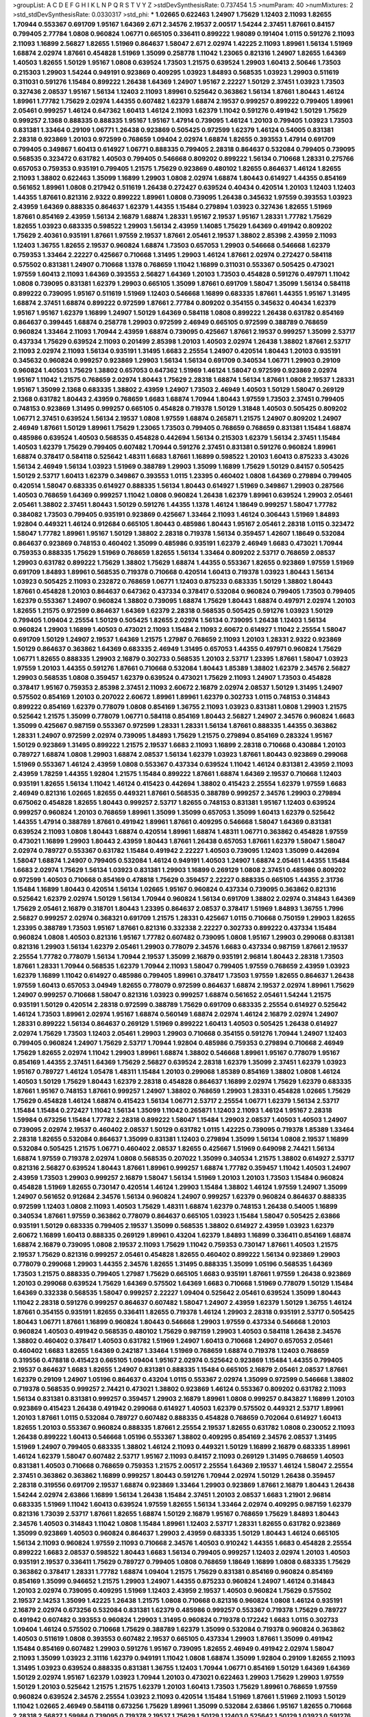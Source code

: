 >groupList:
A C D E F G H I K L
N P Q R S T V Y Z 
>stdDevSynthesisRate:
0.737454 1.5 
>numParam:
40
>numMixtures:
2
>std_stdDevSynthesisRate:
0.0330317
>std_phi:
***
1.02665 0.622463 1.24907 1.75629 1.12403 2.11093 1.82655 1.70944 0.553367 0.691709
1.95167 1.64369 2.671 2.34576 2.19537 2.00517 1.54244 2.37451 1.87661 0.84157
0.799405 2.77784 1.0808 0.960824 1.06771 0.665105 0.336411 0.899222 1.98089 0.191404
1.0115 0.591276 2.11093 2.11093 1.16899 2.56827 1.82655 1.51969 0.864637 1.58047
2.671 2.02974 1.42225 2.11093 1.89961 1.56134 1.51969 1.68874 2.02974 1.87661
0.454828 1.51969 1.35099 0.258778 1.11042 1.23065 0.821316 1.24907 1.82655 1.64369
1.40503 1.82655 1.50129 1.95167 1.0808 0.639524 1.73503 1.21575 0.639524 1.29903
1.60413 2.50646 1.73503 0.215303 1.29903 1.54244 0.949191 0.923869 0.409295 1.03923
1.84893 0.568535 1.03923 1.29903 0.511619 0.311031 0.591276 1.15484 0.899222 1.26438
1.64369 1.24907 1.95167 2.22227 1.50129 2.37451 1.03923 1.73503 0.327436 2.08537
1.95167 1.56134 1.12403 2.11093 1.89961 0.525642 0.363862 1.56134 1.87661 1.80443
1.46124 1.89961 1.77782 1.75629 2.02974 1.44355 0.607482 1.62379 1.68874 2.19537
0.999257 0.899222 0.799405 1.89961 2.05461 0.999257 1.46124 0.647362 1.60413 1.46124
2.11093 1.62379 1.11042 0.591276 0.491942 1.50129 1.75629 0.999257 2.1368 0.888335
0.888335 1.95167 1.95167 1.47914 0.739095 1.46124 1.20103 0.799405 1.03923 1.73503
0.831381 1.33464 0.29109 1.06771 1.26438 0.923869 0.505425 0.972599 1.62379 1.46124
0.54005 0.831381 2.28318 0.923869 1.20103 0.972599 0.768659 1.09404 2.02974 1.68874
1.82655 0.393553 1.47914 0.691709 0.799405 0.349867 1.60413 0.614927 1.06771 0.888335
0.799405 2.28318 0.864637 0.532084 0.799405 0.739095 0.568535 0.323472 0.631782 1.40503
0.799405 0.546668 0.809202 0.899222 1.56134 0.710668 1.28331 0.275766 0.657053 0.759353
0.935191 0.799405 1.21575 1.75629 0.923869 0.480102 1.82655 0.864637 1.46124 1.82655
2.11093 1.38802 0.622463 1.35099 1.16899 1.29903 1.0808 2.02974 1.68874 1.80443
0.614927 1.44355 0.854169 0.561652 1.89961 1.0808 0.217942 0.511619 1.26438 0.272427
0.639524 0.40434 0.420514 1.20103 1.12403 1.12403 1.44355 1.87661 0.821316 2.9322
0.899222 1.89961 1.0808 0.739095 1.26438 0.345632 1.97559 0.393553 1.03923 2.43959
1.64369 0.888335 0.864637 1.62379 1.44355 1.15484 0.279894 1.03923 0.327436 1.82655
1.51969 1.87661 0.854169 2.43959 1.56134 2.16879 1.68874 1.28331 1.95167 2.19537
1.95167 1.28331 1.77782 1.75629 1.82655 1.03923 0.683335 0.598522 1.29903 1.56134
2.43959 1.14085 1.75629 1.64369 0.491942 0.809202 1.75629 2.40361 0.935191 1.87661
1.97559 2.19537 1.87661 2.05461 2.19537 1.38802 2.85398 2.43959 2.11093 1.12403
1.36755 1.82655 2.19537 0.960824 1.68874 1.73503 0.657053 1.29903 0.546668 0.546668
1.62379 0.759353 1.33464 2.22227 0.425667 0.710668 1.31495 1.29903 1.46124 1.87661
2.02974 0.272427 0.584118 0.575502 0.831381 1.24907 0.710668 1.1378 0.768659 1.11042
1.16899 0.311031 0.553367 0.505425 0.473021 1.97559 1.60413 2.11093 1.64369 0.393553
2.56827 1.64369 1.20103 1.73503 0.454828 0.591276 0.497971 1.11042 1.0808 0.739095
0.831381 1.62379 1.29903 0.665105 1.35099 1.87661 0.691709 1.58047 1.35099 1.56134
0.584118 0.899222 0.739095 1.95167 0.511619 1.51969 1.12403 0.546668 1.16899 0.683335
1.87661 1.44355 1.95167 1.31495 1.68874 2.37451 1.68874 0.899222 0.972599 1.87661
2.77784 0.809202 0.354155 0.345632 0.40434 1.62379 1.95167 1.95167 1.62379 1.16899
1.24907 1.50129 1.64369 0.584118 1.0808 0.899222 1.26438 0.631782 0.854169 0.864637
0.399445 1.68874 0.258778 1.29903 0.972599 2.46949 0.665105 0.972599 0.388789 0.768659
0.960824 1.33464 2.11093 1.70944 2.43959 1.68874 0.739095 0.425667 1.87661 2.19537
0.999257 1.35099 2.53717 0.437334 1.75629 0.639524 2.11093 0.201499 2.85398 1.20103
1.40503 2.02974 1.26438 1.38802 1.87661 2.53717 2.11093 2.02974 2.11093 1.56134
0.935191 1.31495 1.6683 2.25554 1.24907 0.420514 1.80443 1.20103 0.935191 0.345632
0.960824 0.999257 0.923869 1.29903 1.56134 1.56134 0.691709 0.340534 1.06771 1.29903
0.29109 0.960824 1.40503 1.75629 1.38802 0.657053 0.647362 1.51969 1.46124 1.58047
0.972599 0.923869 2.02974 1.95167 1.11042 1.21575 0.768659 2.02974 1.80443 1.75629
2.28318 1.68874 1.56134 1.87661 1.0808 2.19537 1.28331 1.95167 1.35099 2.1368
0.683335 1.38802 2.43959 1.24907 1.73503 2.46949 1.40503 1.50129 1.58047 0.269129
2.1368 0.631782 1.80443 2.43959 0.768659 1.6683 1.68874 1.70944 1.80443 1.97559
1.73503 2.37451 0.799405 0.748153 0.923869 1.31495 0.999257 0.665105 0.454828 0.719378
1.50129 1.31848 1.40503 0.505425 0.809202 1.06771 2.37451 0.639524 1.56134 2.19537
1.0808 1.97559 1.68874 0.265871 1.21575 1.24907 0.809202 1.24907 2.46949 1.87661
1.50129 1.89961 1.75629 1.23065 1.73503 0.799405 0.768659 0.768659 0.831381 1.15484
1.68874 0.485986 0.639524 1.40503 0.568535 0.454828 0.442694 1.56134 0.215303 1.62379
1.56134 2.37451 1.15484 1.40503 1.62379 1.75629 0.799405 0.607482 1.70944 0.591276
2.37451 0.831381 0.591276 0.960824 1.89961 1.68874 0.378417 0.584118 0.525642 1.48311
1.6683 1.87661 1.16899 0.598522 1.20103 1.60413 0.875233 3.43026 1.56134 2.46949
1.56134 1.03923 1.51969 0.388789 1.29903 1.35099 1.16899 1.75629 1.50129 0.84157
0.505425 1.50129 2.53717 1.60413 1.62379 0.349867 0.393553 1.0115 1.23395 0.460402
1.0808 1.64369 0.279894 0.799405 0.420514 1.58047 0.683335 0.614927 0.888335 1.56134
1.80443 0.614927 1.51969 0.349867 1.29903 0.287566 1.40503 0.768659 1.64369 0.999257
1.11042 1.0808 0.960824 1.26438 1.62379 1.89961 0.639524 1.29903 2.05461 2.05461
1.38802 2.37451 1.80443 1.50129 0.591276 1.44355 1.1378 1.46124 1.18649 0.999257
1.58047 1.77782 0.384082 1.73503 0.799405 0.935191 0.923869 0.425667 1.33464 2.11093
1.46124 0.306443 1.51969 1.84893 1.92804 0.449321 1.46124 0.912684 0.665105 1.80443
0.485986 1.80443 1.95167 2.05461 2.28318 1.0115 0.323472 1.58047 1.77782 1.89961
1.95167 1.50129 1.38802 2.28318 0.719378 1.56134 0.359457 1.42607 1.18649 0.532084
0.864637 0.923869 0.748153 0.460402 1.35099 0.485986 0.935191 1.62379 2.46949 1.6683
0.473021 1.70944 0.759353 0.888335 1.75629 1.51969 0.768659 1.82655 1.56134 1.33464
0.809202 2.53717 0.768659 2.08537 1.29903 0.631782 0.899222 1.75629 1.38802 1.75629
1.68874 1.44355 0.553367 1.82655 0.923869 1.97559 1.51969 0.691709 1.84893 1.89961
0.568535 0.719378 0.710668 0.420514 1.60413 0.719378 1.03923 1.80443 1.56134 1.03923
0.505425 2.11093 0.232872 0.768659 1.06771 1.12403 0.875233 0.683335 1.50129 1.38802
1.80443 1.87661 0.454828 1.20103 0.864637 0.647362 0.437334 0.378417 0.532084 0.960824
0.799405 1.73503 0.799405 1.62379 0.553367 1.24907 0.960824 1.38802 0.739095 1.68874
1.75629 1.80443 1.68874 0.497971 2.02974 1.20103 1.82655 1.21575 0.972599 0.864637
1.64369 1.62379 2.28318 0.568535 0.505425 0.591276 1.03923 1.50129 0.799405 1.09404
2.25554 1.50129 0.505425 1.82655 2.02974 1.56134 0.739095 1.26438 1.12403 1.56134
0.960824 1.29903 1.16899 1.40503 0.473021 2.11093 1.15484 2.11093 2.60672 0.614927
1.11042 2.25554 1.58047 0.691709 1.50129 1.24907 2.19537 1.64369 1.21575 1.27987
0.768659 2.11093 1.20103 1.28331 2.9322 0.923869 1.50129 0.864637 0.363862 1.64369
0.683335 2.46949 1.31495 0.657053 1.44355 0.497971 0.960824 1.75629 1.06771 1.82655
0.888335 1.29903 2.16879 0.302733 0.568535 1.20103 2.53717 1.23395 1.87661 1.58047
1.03923 1.97559 1.20103 1.44355 0.591276 1.87661 0.710668 0.532084 1.80443 1.85389
1.38802 1.62379 2.34576 2.56827 1.29903 0.568535 1.0808 0.359457 1.62379 0.639524
0.473021 1.75629 2.11093 1.24907 1.73503 0.454828 0.378417 1.95167 0.759353 2.85398
2.37451 2.11093 2.60672 2.16879 2.02974 2.08537 1.50129 1.31495 1.24907 0.575502
0.854169 1.20103 0.207022 2.60672 1.89961 1.89961 1.62379 0.302733 1.0115 0.748153
0.314843 0.899222 0.854169 1.62379 0.778079 1.0808 0.854169 1.36755 2.11093 1.03923
0.831381 1.0808 1.29903 1.21575 0.525642 1.21575 1.35099 0.778079 1.06771 0.584118
0.854169 1.80443 2.56827 1.24907 2.34576 0.960824 1.6683 1.35099 0.425667 0.987159
0.553367 0.972599 1.28331 1.28331 1.56134 1.87661 0.888335 1.44355 0.363862 1.28331
1.24907 0.972599 2.02974 0.739095 1.84893 1.75629 1.21575 0.279894 0.854169 0.283324
1.95167 1.50129 0.923869 1.31495 0.899222 1.21575 2.19537 1.6683 2.11093 1.16899
2.28318 0.710668 0.430884 1.20103 0.789727 1.68874 1.0808 1.29903 1.68874 2.08537
1.56134 1.62379 1.03923 1.87661 1.80443 0.923869 0.299068 1.51969 0.553367 1.46124
2.43959 1.0808 0.553367 0.437334 0.639524 1.11042 1.46124 0.831381 2.43959 2.11093
2.43959 1.78259 1.44355 1.92804 1.21575 1.15484 0.899222 1.87661 1.68874 1.64369
2.19537 0.710668 1.12403 0.935191 1.82655 1.56134 1.11042 1.46124 0.415423 0.442694
1.38802 0.415423 2.25554 1.62379 1.97559 1.6683 2.46949 0.821316 1.02665 1.82655
0.449321 1.87661 0.568535 0.388789 0.999257 2.34576 1.29903 0.279894 0.675062 0.454828
1.82655 1.80443 0.999257 2.53717 1.82655 0.748153 0.831381 1.95167 1.12403 0.639524
0.999257 0.960824 1.20103 0.768659 1.89961 1.35099 1.35099 0.657053 1.35099 1.60413
1.62379 0.525642 1.44355 1.47914 0.388789 1.87661 0.491942 1.89961 1.87661 0.409295
0.546668 1.58047 1.64369 0.831381 0.639524 2.11093 1.0808 1.80443 1.68874 0.420514
1.89961 1.68874 1.48311 1.06771 0.363862 0.454828 1.97559 0.473021 1.16899 1.29903
1.80443 2.43959 1.80443 1.87661 1.26438 0.657053 1.87661 1.62379 1.58047 1.58047
2.02974 0.789727 0.553367 0.631782 1.15484 0.491942 2.22227 1.40503 0.739095 1.12403
1.35099 0.442694 1.58047 1.68874 1.24907 0.799405 0.532084 1.46124 0.949191 1.40503
1.24907 1.68874 2.05461 1.44355 1.15484 1.6683 2.02974 1.75629 1.56134 1.03923
0.831381 1.29903 1.16899 0.269129 1.0808 2.37451 0.485986 0.809202 0.972599 1.40503
0.710668 0.854169 0.478818 1.75629 0.359457 2.22227 0.888335 0.665105 1.44355 2.31736
1.15484 1.16899 1.80443 0.420514 1.56134 1.02665 1.95167 0.960824 0.437334 0.739095
0.363862 0.821316 0.525642 1.62379 2.02974 1.50129 1.56134 1.70944 0.960824 1.56134
0.691709 1.38802 2.02974 0.314843 1.64369 1.75629 2.05461 2.16879 0.318701 1.80443
1.23395 0.864637 2.08537 0.378417 1.51969 1.84893 1.36755 1.7996 2.56827 0.999257
2.02974 0.368321 0.691709 1.21575 1.28331 0.425667 1.0115 0.710668 0.750159 1.29903
1.82655 1.23395 0.388789 1.73503 1.95167 1.87661 0.821316 0.332338 2.22227 0.302733
0.899222 0.437334 1.15484 0.960824 1.0808 1.40503 0.821316 1.95167 1.77782 0.607482
0.739095 1.0808 1.95167 1.29903 0.299068 0.831381 0.821316 1.29903 1.56134 1.62379
2.05461 1.29903 0.778079 2.34576 1.6683 0.437334 0.987159 1.87661 2.19537 2.25554
1.77782 0.778079 1.56134 1.70944 2.19537 1.35099 2.16879 0.935191 2.96814 1.80443
2.28318 1.73503 1.87661 1.28331 1.70944 0.568535 1.62379 1.70944 2.11093 1.58047
0.799405 1.97559 0.768659 2.43959 1.03923 1.62379 1.16899 1.11042 0.614927 0.485986
0.799405 1.89961 0.378417 1.73503 1.97559 1.82655 0.864637 1.26438 1.97559 1.60413
0.657053 3.04949 1.82655 0.778079 0.972599 0.864637 1.68874 2.19537 2.02974 1.89961
1.75629 1.24907 0.999257 0.710668 1.58047 0.821316 1.03923 0.999257 1.68874 0.561652
2.05461 1.54244 1.21575 0.935191 1.50129 0.420514 2.28318 0.972599 0.388789 1.75629
0.691709 0.683335 2.25554 0.614927 0.525642 1.46124 1.73503 1.89961 2.02974 1.95167
1.68874 0.560149 1.68874 2.02974 1.46124 2.16879 2.02974 1.24907 1.28331 0.899222
1.56134 0.864637 0.269129 1.51969 0.899222 1.60413 1.40503 0.505425 1.26438 0.614927
2.02974 1.75629 1.73503 1.12403 2.05461 1.29903 1.29903 0.710668 0.354155 0.591276
1.70944 1.24907 1.12403 0.799405 0.960824 1.24907 1.75629 2.53717 1.70944 1.92804
0.485986 0.759353 0.279894 0.710668 2.46949 1.75629 1.82655 2.02974 1.11042 1.29903
1.89961 1.68874 1.38802 0.546668 1.89961 1.95167 0.778079 1.95167 0.854169 1.44355
2.37451 1.64369 1.75629 2.56827 0.639524 2.28318 1.62379 1.35099 2.37451 1.62379
1.03923 1.95167 0.789727 1.46124 1.05478 1.48311 1.15484 1.20103 0.299068 1.85389
0.854169 1.38802 1.0808 1.46124 1.40503 1.50129 1.75629 1.80443 1.62379 2.28318
0.454828 0.864637 1.16899 2.02974 1.75629 1.62379 0.683335 1.87661 1.95167 0.748153
1.87661 0.999257 1.24907 1.38802 0.768659 1.29903 1.28331 0.454828 1.02665 1.75629
1.75629 0.454828 1.46124 1.68874 0.415423 1.56134 1.06771 2.53717 2.25554 1.06771
1.62379 1.56134 2.53717 1.15484 1.15484 0.272427 1.11042 1.56134 1.35099 1.11042
0.265871 1.12403 2.11093 1.46124 1.95167 2.28318 1.59984 0.673256 1.15484 1.77782
2.28318 0.899222 1.58047 1.15484 1.29903 2.08537 1.40503 1.40503 1.24907 0.739095
2.02974 2.19537 0.460402 2.08537 1.50129 0.631782 1.0115 1.42225 0.739095 0.719378
1.85389 1.33464 2.28318 1.82655 0.532084 0.864637 1.35099 0.831381 1.12403 0.279894
1.35099 1.56134 1.0808 2.19537 1.16899 0.532084 0.505425 1.21575 1.06771 0.460402
2.08537 1.82655 0.425667 1.51969 0.649098 2.74421 1.56134 1.68874 1.97559 0.719378
2.02974 1.0808 0.568535 0.207022 1.35099 0.340534 1.21575 1.38802 0.614927 2.53717
0.821316 2.56827 0.639524 1.80443 1.87661 1.89961 0.999257 1.68874 1.77782 0.359457
1.11042 1.40503 1.24907 2.43959 1.73503 1.29903 0.999257 2.16879 1.58047 1.56134
1.51969 1.20103 1.20103 1.73503 1.15484 0.960824 0.454828 1.51969 1.82655 0.730147
0.420514 1.46124 1.29903 1.15484 1.38802 1.46124 1.97559 1.24907 1.35099 1.24907
0.561652 0.912684 2.34576 1.56134 0.960824 1.24907 0.999257 1.62379 0.960824 0.864637
0.888335 0.972599 1.12403 1.0808 2.11093 1.40503 1.75629 1.48311 1.68874 1.62379
0.748153 1.26438 0.54005 1.16899 0.340534 1.87661 1.97559 0.363862 0.778079 0.864637
0.665105 1.03923 1.15484 1.58047 0.505425 2.63866 0.935191 1.50129 0.683335 0.799405
2.19537 1.35099 0.568535 1.38802 0.614927 2.43959 1.03923 1.62379 2.60672 1.16899
1.60413 0.888335 0.269129 1.89961 0.43204 1.62379 1.84893 1.16899 0.336411 0.854169
1.68874 1.68874 2.16879 0.739095 1.0808 2.19537 2.11093 1.75629 1.11042 0.759353
0.730147 1.87661 1.40503 1.21575 2.19537 1.75629 0.821316 0.999257 2.05461 0.454828
1.82655 0.460402 0.899222 1.56134 0.923869 1.29903 0.778079 0.299068 1.29903 1.44355
2.34576 1.82655 1.31495 0.888335 1.35099 1.05196 0.568535 1.64369 1.73503 1.21575
0.888335 0.799405 1.27987 1.75629 0.665105 1.6683 0.935191 1.87661 1.97559 1.26438
0.923869 1.20103 0.299068 0.639524 1.75629 1.64369 0.575502 1.64369 1.6683 0.710668
1.51969 0.778079 1.50129 1.15484 1.64369 0.332338 0.568535 1.58047 0.999257 2.22227
1.09404 0.525642 2.05461 0.639524 1.35099 1.80443 1.11042 2.28318 0.591276 0.999257
0.864637 0.607482 1.58047 1.24907 2.43959 1.62379 1.50129 1.36755 1.46124 1.87661
0.354155 0.935191 1.82655 0.336411 1.82655 0.719378 1.46124 1.29903 2.28318 0.935191
2.53717 0.505425 1.80443 1.06771 1.87661 1.16899 0.960824 1.80443 0.546668 1.29903
1.97559 0.437334 0.546668 1.20103 0.960824 1.40503 0.491942 0.568535 0.480102 1.75629
0.987159 1.29903 1.40503 0.584118 1.26438 2.34576 1.38802 0.460402 0.378417 1.40503
0.631782 1.51969 1.24907 1.60413 0.710668 1.24907 0.657053 2.05461 0.460402 1.6683
1.82655 1.64369 0.242187 1.33464 1.51969 0.768659 1.68874 0.719378 1.12403 0.768659
0.319556 0.478818 0.415423 0.665105 1.09404 1.95167 2.02974 0.525642 0.923869 1.15484
1.44355 0.799405 2.19537 0.864637 1.6683 1.82655 1.24907 0.831381 0.888335 1.15484
0.665105 2.16879 2.05461 2.08537 1.87661 1.62379 0.29109 1.24907 1.05196 0.864637
0.43204 1.0115 0.553367 2.02974 1.35099 0.972599 0.546668 1.38802 0.719378 0.568535
0.999257 2.74421 0.473021 1.38802 0.923869 1.46124 0.553367 0.809202 0.631782 2.11093
1.56134 0.831381 0.831381 0.999257 0.359457 1.29903 2.16879 1.89961 1.0808 0.999257
0.843827 1.16899 1.20103 0.923869 0.415423 1.26438 0.491942 0.299068 0.614927 1.40503
1.62379 0.575502 0.449321 2.53717 1.89961 1.20103 1.87661 1.0115 0.532084 0.789727
0.607482 0.888335 0.454828 0.768659 0.702064 0.614927 1.60413 1.82655 1.20103 0.553367
0.960824 0.888335 1.87661 2.25554 2.19537 1.82655 0.631782 1.0808 0.230052 2.11093
1.26438 0.899222 1.60413 0.546668 1.05196 0.553367 1.38802 0.409295 0.854169 2.34576
2.08537 1.31495 1.51969 1.24907 0.799405 0.683335 1.38802 1.46124 2.11093 0.449321
1.50129 1.16899 2.16879 0.683335 1.89961 1.46124 1.62379 1.58047 0.607482 2.53717
1.95167 2.11093 0.84157 2.11093 0.269129 1.31495 0.768659 1.40503 0.831381 1.40503
0.710668 0.768659 0.759353 1.21575 2.00517 2.25554 1.64369 2.19537 1.46124 1.58047
2.25554 2.37451 0.363862 0.363862 1.16899 0.999257 1.80443 0.591276 1.70944 2.02974
1.50129 1.26438 0.359457 2.28318 0.319556 0.691709 2.19537 1.68874 0.923869 1.33464
1.29903 0.923869 1.87661 2.16879 1.80443 1.26438 1.54244 2.02974 2.63866 1.16899
1.56134 1.26438 1.15484 2.37451 1.20103 2.08537 1.6683 1.21901 2.96814 0.683335
1.51969 1.11042 1.60413 0.639524 1.97559 1.82655 1.56134 1.33464 2.02974 0.409295
0.987159 1.62379 0.821316 1.73039 2.53717 1.87661 1.82655 1.68874 1.50129 2.16879
1.95167 0.768659 1.75629 1.84893 1.80443 2.34576 1.40503 0.314843 1.11042 1.0808
1.15484 1.89961 1.12403 2.53717 1.28331 1.82655 0.631782 0.923869 1.35099 0.923869
1.40503 0.960824 0.864637 1.29903 2.43959 0.683335 1.50129 1.80443 1.46124 0.665105
1.56134 2.11093 0.960824 1.97559 2.11093 0.710668 2.34576 1.40503 0.910242 1.44355
1.6683 0.454828 2.25554 0.899222 1.6683 2.08537 0.598522 1.80443 1.6683 1.56134
0.799405 0.999257 1.12403 2.02974 1.20103 1.40503 0.935191 2.19537 0.336411 1.75629
0.789727 0.799405 1.0808 0.768659 1.18649 1.16899 1.0808 0.683335 1.75629 0.363862
0.378417 1.28331 1.77782 1.68874 1.09404 1.21575 1.75629 0.831381 0.854169 0.960824
0.854169 0.854169 1.35099 0.946652 1.21575 1.29903 1.24907 1.44355 0.875233 0.960824
1.24907 1.46124 0.314843 1.20103 2.02974 0.739095 0.409295 1.51969 1.12403 2.43959
2.19537 1.40503 0.960824 1.75629 0.575502 2.19537 2.14253 1.35099 1.42225 1.26438
1.21575 1.0808 0.710668 0.821316 0.960824 1.0808 1.46124 0.935191 2.16879 2.02974
0.673256 0.532084 0.831381 1.62379 0.485986 0.999257 0.553367 0.719378 1.75629 0.789727
0.491942 0.607482 0.393553 0.960824 1.29903 1.31495 0.960824 0.719378 0.172242 1.6683
1.0115 0.302733 1.09404 1.46124 0.575502 0.710668 1.75629 0.388789 1.62379 1.35099
0.532084 0.719378 0.960824 0.363862 1.40503 0.511619 1.0808 0.393553 0.607482 2.19537
0.665105 0.437334 1.29903 1.87661 1.35099 0.491942 1.15484 0.854169 0.607482 1.29903
0.591276 1.95167 0.739095 1.82655 2.46949 0.491942 2.02974 1.58047 2.11093 1.35099
1.03923 2.31116 1.62379 0.949191 1.11042 1.0808 1.68874 1.35099 1.92804 0.29109
1.82655 2.11093 1.31495 1.03923 0.639524 0.888335 0.831381 1.36755 1.12403 1.70944
1.06771 0.854169 1.50129 1.64369 1.64369 1.50129 2.02974 1.95167 1.62379 1.03923
1.70944 1.20103 0.473021 0.622463 1.29903 1.75629 1.29903 1.97559 1.50129 1.20103
0.525642 1.21575 1.21575 1.62379 1.20103 1.60413 1.73503 1.75629 1.89961 0.768659
1.97559 0.960824 0.639524 2.34576 2.25554 1.03923 2.11093 0.420514 1.15484 1.51969
1.87661 1.51969 2.11093 1.50129 1.11042 1.02665 2.46949 0.584118 0.673256 1.75629
1.89961 1.35099 0.532084 2.63866 1.95167 1.82655 0.710668 2.28318 2.56827 1.59984
0.739095 0.719378 2.19537 1.75629 1.50129 1.12403 0.525642 1.50129 1.03923 0.591276
0.511619 1.51969 0.454828 1.21575 2.05461 0.40434 0.437334 1.29903 2.02974 1.56134
2.63866 1.18332 2.671 1.35099 1.51969 1.40503 0.864637 1.60413 0.302733 1.51969
0.591276 1.46124 0.393553 0.409295 1.51969 0.821316 1.35099 1.97559 1.82655 2.28318
2.05461 2.11093 1.35099 2.19537 0.710668 2.16879 1.6683 0.454828 0.888335 1.64369
0.546668 0.505425 2.02974 0.420514 1.21575 1.24907 2.1368 1.15484 1.64369 1.62379
1.70944 0.888335 1.95167 1.60413 1.11042 0.639524 2.37451 2.19537 0.467294 1.03923
1.95167 0.831381 1.75629 1.95167 0.302733 1.68874 0.184042 1.29903 1.68874 1.48311
2.02974 0.363862 1.05196 0.349867 0.505425 2.25554 2.02974 0.349867 0.473021 0.607482
0.560149 2.11093 0.691709 2.11093 0.553367 1.62379 1.73503 0.972599 2.19537 1.62379
0.799405 1.89961 0.854169 0.399445 0.960824 0.710668 0.888335 1.80443 2.37451 0.888335
0.279894 0.454828 1.6683 0.393553 2.96814 0.768659 0.248825 1.44355 1.64369 1.1378
0.393553 2.11093 1.62379 1.36755 0.354155 2.37451 1.68874 1.42225 0.691709 1.62379
0.591276 1.58047 0.999257 0.639524 0.631782 1.1378 1.51969 0.683335 1.87661 1.29903
1.62379 1.87661 1.47914 1.75629 1.35099 0.314843 0.768659 0.999257 1.89961 2.02974
1.46124 1.24907 1.46124 0.748153 0.739095 1.56134 1.51969 0.378417 0.854169 0.425667
0.511619 1.87661 1.75629 2.11093 1.87661 0.525642 1.87661 1.0115 0.622463 0.591276
1.75629 1.15484 0.336411 1.75629 0.415423 1.11042 1.14085 1.24907 2.05461 1.44355
2.02974 1.58047 2.05461 1.51969 1.36755 1.95167 1.03923 1.46124 2.34576 1.35099
0.582555 0.999257 2.11093 1.50129 1.23065 1.70944 0.340534 2.96814 0.972599 2.85398
0.491942 0.631782 1.0115 1.56134 1.87661 0.639524 0.639524 0.505425 1.50129 2.08537
0.999257 1.56134 0.821316 1.56134 0.251874 2.11093 2.14253 1.50129 1.62379 1.97559
1.56134 1.03923 0.437334 1.54244 2.43959 0.719378 1.6683 1.40503 0.999257 1.82655
0.491942 1.38802 1.56134 1.60413 1.12403 2.28318 1.62379 2.08537 1.84893 1.44355
1.80443 1.24907 1.35099 1.09404 0.778079 1.51969 1.11042 1.51969 0.899222 2.34576
1.35099 2.11093 1.20103 1.44355 1.58047 1.0115 2.19537 1.46124 0.553367 1.75629
2.71098 1.24907 1.6683 0.710668 1.95167 1.80443 1.23395 1.38802 0.449321 2.02974
0.473021 1.97559 0.639524 1.77782 0.442694 0.809202 0.614927 0.923869 0.327436 0.999257
0.899222 2.81942 0.331449 1.62379 1.68874 1.89961 0.657053 1.82655 0.768659 0.363862
1.89961 1.42225 1.89961 1.92804 0.591276 1.46124 2.11093 1.6683 1.50129 1.23395
0.43204 1.89961 0.999257 0.398376 0.864637 1.14085 1.62379 0.665105 2.63866 2.11093
1.15484 1.31495 0.393553 0.665105 1.56134 0.935191 1.0115 1.16899 2.19537 0.269129
0.591276 0.748153 2.60672 0.327436 1.75629 1.44355 0.768659 1.31495 1.92289 2.60672
1.87661 2.85398 1.50129 0.614927 0.999257 1.15484 1.80443 1.12403 1.64369 0.702064
2.19537 2.02974 1.82655 1.60413 0.899222 1.16899 1.03923 3.08686 0.532084 0.691709
1.82655 1.15484 1.12403 1.40503 1.16899 1.80443 0.923869 1.40503 2.49975 0.710668
0.864637 0.675062 1.24907 1.0808 0.799405 1.87661 1.87661 0.525642 2.43959 0.614927
2.19537 1.20103 2.34576 1.16899 0.467294 2.31736 1.29903 2.37451 1.82655 1.75629
1.75629 1.40503 1.40503 1.46124 1.15484 0.614927 0.631782 1.36755 1.97559 1.46124
1.51969 0.349867 1.64369 1.97559 2.37451 2.11093 1.95167 0.748153 1.62379 0.972599
0.460402 1.89961 0.899222 1.40503 2.02974 1.87661 0.831381 1.02665 0.409295 0.854169
0.923869 0.899222 0.683335 1.23395 1.05196 1.6683 1.03923 1.6683 0.511619 2.78529
0.899222 2.1368 1.89961 1.80443 0.460402 1.80443 1.42607 0.999257 1.89961 0.710668
0.683335 2.34576 2.19537 1.82655 1.46124 1.03923 2.1368 1.68874 1.64369 1.03923
1.40503 1.73503 1.75629 0.532084 1.06771 1.64369 0.598522 1.35099 0.532084 0.665105
0.473021 1.75629 2.28318 0.960824 0.657053 1.87661 0.710668 2.25554 0.710668 1.51969
1.0808 0.532084 0.639524 1.62379 1.56134 2.05461 0.591276 0.888335 2.43959 2.34576
1.64369 2.02974 1.62379 0.363862 1.16899 1.38802 0.960824 1.82655 0.972599 1.40503
1.56134 1.21575 2.08537 1.40503 0.639524 1.56134 0.639524 1.58047 1.46124 1.89961
2.43959 0.499306 0.327436 1.62379 0.809202 2.02974 0.799405 1.15484 1.29903 0.799405
1.24907 0.778079 1.82655 0.491942 1.15484 1.82655 0.546668 1.62379 0.691709 1.38802
1.87661 1.51969 0.378417 0.607482 1.15484 1.21575 1.62379 2.19537 0.505425 1.68874
1.35099 1.33464 0.710668 0.821316 0.461637 0.739095 0.657053 1.03923 1.11042 1.58047
0.888335 1.03923 0.831381 1.23395 0.987159 0.478818 1.29903 1.68874 0.778079 0.854169
1.29903 0.368321 0.864637 0.388789 0.591276 0.414311 1.21575 1.68874 0.473021 2.37451
1.73503 0.657053 1.03923 2.43959 2.85398 1.29903 1.62379 1.51969 0.591276 1.11042
0.279894 0.467294 1.36755 0.888335 1.06771 0.739095 1.15484 1.38802 0.935191 0.739095
1.46124 1.0808 1.68874 2.60672 0.999257 1.97559 0.946652 2.1368 0.710668 2.56827
1.80443 0.899222 2.46949 0.935191 1.64369 0.272427 1.12403 1.89961 2.00517 1.80443
1.62379 1.51969 1.68874 1.40503 0.473021 0.639524 0.420514 0.546668 0.568535 1.46124
1.68874 1.05196 0.799405 1.68874 1.56134 1.40503 1.62379 1.68874 1.44355 2.05461
0.311031 0.665105 1.21575 1.29903 1.24907 1.50129 1.68874 0.591276 0.524236 2.11093
0.821316 0.768659 0.748153 1.64369 1.62379 1.97559 1.44355 1.05196 1.62379 1.73503
1.80443 0.311031 2.34576 0.864637 1.50129 1.82655 1.50129 0.442694 0.546668 1.73503
1.44355 1.80443 0.739095 0.759353 1.80443 1.62379 2.11093 0.831381 1.20103 1.51969
1.89961 1.95167 0.331449 2.00517 1.50129 1.35099 0.789727 0.960824 1.20103 2.19537
1.46124 1.6683 1.0808 0.831381 0.730147 0.302733 1.40503 1.31495 0.899222 2.19537
1.75629 0.40434 2.19537 1.75629 1.70944 0.700186 1.40503 1.24907 1.62379 0.491942
2.28318 1.95167 0.561652 1.03923 1.26438 1.40503 1.40503 1.24907 1.87661 1.11042
1.70944 1.56134 1.0808 1.29903 0.691709 0.442694 1.11042 0.43204 1.84893 1.82655
2.34576 0.448119 0.710668 0.719378 1.33464 0.910242 1.0115 2.37451 0.854169 1.21575
1.29903 0.442694 1.29903 0.420514 1.56134 1.29903 1.80443 0.647362 1.06771 0.639524
1.02665 1.03923 1.62379 0.568535 0.999257 1.0115 2.16879 0.768659 1.62379 1.80443
1.51969 2.37451 0.363862 1.7996 2.37451 1.46124 1.44355 2.19537 0.719378 2.81942
1.89961 1.82655 1.58047 1.29903 1.64369 2.05461 0.311031 1.54244 1.44355 1.56134
1.73503 2.28318 1.82655 1.73503 0.778079 0.821316 1.51969 0.809202 0.960824 1.35099
0.614927 1.24907 1.75629 1.82655 1.0808 0.332338 1.95167 2.37451 1.56134 0.899222
0.639524 0.437334 0.538605 2.19537 2.16879 2.19537 0.831381 0.639524 0.665105 1.26438
0.519278 2.53717 1.58047 1.12403 0.568535 1.56134 0.511619 1.38802 0.420514 1.77782
1.20103 2.11093 1.95167 0.691709 0.170157 0.831381 0.768659 1.40503 0.209559 0.864637
0.420514 0.657053 2.05461 1.51969 2.671 0.999257 0.831381 0.719378 0.473021 2.02974
0.864637 1.60413 2.43959 2.63866 1.23395 1.50129 0.525642 1.89961 0.748153 2.22227
1.87661 2.19537 1.38802 2.25554 0.768659 1.56134 1.33464 1.77782 0.665105 1.33464
1.82655 1.38802 0.505425 0.425667 2.34576 1.62379 2.34576 2.60672 2.34576 1.50129
1.15484 1.56134 2.16879 1.38802 0.768659 0.831381 0.899222 1.80443 1.62379 1.64369
0.561652 1.0808 0.598522 1.75629 1.87661 0.323472 0.899222 1.20103 2.46949 2.34576
1.75629 0.854169 2.05461 0.768659 0.768659 0.363862 1.64369 1.31495 2.02974 2.16879
0.960824 0.809202 1.6683 1.87661 1.11042 0.831381 0.311031 0.935191 1.15484 0.584118
1.97559 1.62379 1.24907 0.739095 1.0808 1.24907 0.821316 0.960824 0.831381 0.683335
0.388789 0.378417 2.43959 1.62379 1.51969 1.51969 1.35099 1.82655 0.710668 1.11042
1.89961 0.683335 1.03923 1.54244 2.28318 0.987159 0.29109 1.12403 0.972599 1.62379
2.02974 0.546668 1.87661 1.33464 0.730147 1.23395 0.204516 0.972599 1.58047 1.0808
0.449321 1.6683 1.46124 1.62379 0.437334 1.29903 0.525642 0.946652 1.68874 0.799405
0.491942 1.29903 1.0808 2.19537 2.02974 0.899222 1.95167 1.82655 0.935191 0.657053
0.960824 0.739095 2.37451 0.383054 2.11093 0.854169 0.29109 1.54244 0.553367 1.75629
1.24907 1.15484 2.02974 0.809202 0.460402 0.561652 0.311031 1.73503 1.68874 0.748153
0.710668 0.831381 0.683335 0.768659 0.437334 1.12403 1.47914 2.85398 2.34576 0.789727
1.03923 0.437334 0.491942 1.0808 2.19537 0.759353 1.68874 1.6683 0.614927 1.87661
1.56134 1.58047 1.84893 1.12403 1.51969 0.639524 1.92804 1.12403 1.40503 0.40434
1.03923 1.92804 0.768659 0.29109 1.87661 0.299068 0.923869 0.999257 1.53831 0.831381
1.29903 1.97559 1.03923 0.864637 2.16879 0.960824 1.03923 0.591276 1.73503 2.25554
0.799405 1.89961 1.87661 0.473021 1.58047 2.25554 0.491942 0.799405 0.657053 1.80443
0.778079 1.24907 0.665105 0.768659 2.19537 1.31495 0.789727 1.56134 1.68874 1.87661
1.20103 1.24907 1.56134 0.605857 1.44355 1.0808 0.311031 1.71402 1.89961 1.06771
1.51969 2.28318 1.15484 1.50129 1.50129 1.75629 1.82655 1.26438 1.20103 2.19537
1.51969 2.11093 0.691709 1.40503 2.56827 1.56134 0.546668 1.11042 1.68874 1.29903
0.999257 1.89961 0.614927 1.80443 0.691709 0.511619 1.60413 2.02974 0.899222 0.778079
1.15484 1.15484 1.38802 1.21575 0.719378 1.62379 0.40434 1.23395 0.768659 1.47914
0.525642 2.1368 0.230052 2.00517 2.02974 1.73503 1.35099 0.875233 1.87661 1.20103
2.16879 1.80443 0.739095 1.95167 0.505425 0.719378 1.46124 0.575502 0.409295 0.378417
2.19537 1.75629 1.40503 1.87661 0.393553 0.546668 0.43204 0.591276 0.561652 0.607482
0.665105 1.12403 1.16899 0.511619 1.82655 1.60413 1.50129 0.923869 1.89961 1.38802
1.80443 1.26438 0.710668 0.311031 1.35099 1.75629 1.64369 1.87661 1.18649 0.442694
1.75629 1.28331 1.82655 1.62379 2.74421 1.87661 1.35099 0.899222 1.75629 1.62379
0.631782 0.345632 0.821316 0.864637 0.946652 0.525642 0.511619 2.02974 1.09404 1.64369
1.03923 1.84893 1.95167 1.15484 1.0808 0.553367 0.598522 1.50129 0.279894 0.622463
2.60672 0.639524 1.95167 1.73503 0.888335 1.80443 1.40503 1.35099 1.20103 1.89961
1.33464 1.95167 2.34576 0.87758 0.683335 0.442694 0.437334 0.960824 1.40503 1.11042
1.03923 0.665105 2.11093 1.16899 0.665105 1.53831 0.491942 0.899222 0.491942 0.739095
0.768659 0.485986 1.03923 1.95167 0.525642 1.12403 0.327436 2.05461 1.12403 1.68874
1.44355 0.854169 0.821316 0.363862 1.50129 1.16899 1.44355 1.82655 0.864637 0.888335
0.935191 1.78259 2.37451 1.33464 1.11042 2.96814 2.11093 0.899222 2.05461 1.35099
0.799405 2.28318 0.972599 1.40503 0.831381 1.58047 0.748153 1.58047 2.02974 0.888335
1.87661 2.1368 1.92804 0.546668 1.80443 1.29903 1.50129 1.87661 0.768659 1.68874
0.854169 1.97559 1.73503 1.0115 0.269129 1.31495 2.34576 1.62379 2.88895 2.05461
1.56134 1.82655 1.03923 0.719378 0.768659 0.631782 1.87661 0.899222 0.454828 0.864637
1.73503 0.591276 1.56134 1.23065 1.44355 0.778079 1.62379 1.35099 0.631782 0.854169
1.21575 1.33464 1.0808 0.568535 1.82655 1.62379 2.34576 1.40503 1.82655 1.62379
1.82655 1.58047 1.50129 1.75629 2.05461 2.28318 1.68874 2.63866 0.473021 2.28318
2.19537 2.19537 1.95167 0.710668 1.40503 2.16879 1.95167 2.19537 1.75629 0.546668
1.56134 1.62379 1.47914 1.89961 0.888335 1.1378 1.75629 0.799405 1.06771 1.95167
0.719378 0.491942 1.68874 1.70944 1.54244 1.82655 1.53831 1.68874 0.363862 1.62379
1.21575 0.87758 1.12403 0.460402 1.82655 2.19537 2.11093 0.831381 1.0808 0.923869
1.58047 2.43959 1.11042 2.41006 1.68874 1.56134 0.460402 2.11093 1.64369 1.56134
0.248825 0.821316 0.553367 1.20103 2.02974 1.03923 0.553367 1.54244 2.31116 1.87661
0.40434 0.719378 0.532084 0.568535 0.409295 0.336411 1.12403 1.47914 0.831381 1.82655
1.11042 1.50129 1.89961 1.51969 1.92804 2.05461 2.40361 1.26438 1.16899 1.82655
1.0808 1.89961 0.999257 0.691709 2.19537 1.44355 1.16899 1.50129 2.11093 1.35099
0.442694 1.95167 1.68874 2.85398 2.671 0.363862 2.43959 0.442694 2.22227 2.19537
0.575502 0.768659 0.505425 2.25554 1.77782 1.46124 2.02974 1.51969 2.05461 1.89961
2.02974 1.0808 0.614927 0.622463 0.683335 0.748153 0.888335 2.19537 0.821316 2.11093
0.614927 1.05196 0.568535 1.44355 0.314843 1.68874 1.12403 0.899222 2.85398 1.82655
0.899222 1.73503 0.999257 0.821316 0.614927 0.778079 0.730147 1.0808 1.20103 1.50129
1.12403 0.854169 2.11093 1.29903 2.25554 2.02974 1.24907 2.1368 0.409295 2.60672
1.29903 0.40434 1.75629 1.73503 0.657053 0.665105 1.97559 1.05196 1.75629 1.36755
1.73503 1.29903 0.414311 1.21575 0.831381 1.16899 1.09404 0.888335 1.0115 1.82655
0.359457 1.31495 1.75629 0.923869 0.987159 1.18649 0.888335 2.46949 0.831381 0.710668
0.864637 2.28318 0.258778 2.11093 2.11093 0.768659 1.51969 0.532084 1.40503 1.12403
0.960824 1.62379 1.80443 1.44355 1.62379 2.46949 0.511619 1.03923 1.24907 1.84893
0.449321 1.62379 1.29903 1.62379 2.25554 0.923869 1.51969 0.799405 1.24907 1.40503
1.33464 2.08537 0.768659 0.84157 0.888335 0.888335 1.38802 1.15484 0.568535 0.525642
1.11042 1.92289 1.50129 2.19537 2.28318 0.691709 2.00517 0.568535 0.279894 1.87661
1.20103 1.31495 1.44355 2.25554 1.46124 2.19537 1.77782 0.739095 0.949191 1.75629
2.19537 2.02974 1.56134 1.92804 0.739095 1.50129 1.73503 0.864637 0.960824 2.19537
2.16879 1.24907 1.37122 1.68874 1.82655 0.691709 2.08537 1.68874 0.875233 2.25554
0.568535 2.19537 0.821316 1.50129 1.03923 0.739095 0.665105 1.89961 0.425667 1.89961
0.491942 1.50129 0.719378 1.44355 2.11093 0.935191 1.42607 0.960824 2.11093 0.710668
0.768659 0.799405 2.08537 0.614927 1.06771 0.232872 1.11042 1.97559 2.34576 1.29903
1.20103 1.95167 2.28318 1.46124 0.591276 0.525642 1.1378 1.40503 1.82655 0.454828
0.511619 1.62379 2.63866 1.75629 0.949191 1.20103 1.77782 1.38802 2.02974 0.657053
0.935191 1.03923 0.972599 2.02974 2.74421 0.442694 2.05461 2.74421 1.51969 1.21575
0.987159 2.00517 1.29903 2.05461 1.68874 1.29903 2.11093 1.62379 1.15484 1.48311
1.38802 1.38802 0.999257 1.11042 1.35099 1.56134 2.28318 1.33464 2.22227 0.639524
1.35099 1.38802 1.33464 1.58047 1.02665 0.789727 2.74421 0.373835 2.28318 0.683335
1.97559 2.53717 0.311031 1.60413 1.89961 1.15484 1.15484 0.799405 0.43204 0.336411
1.64369 0.665105 1.75629 1.44355 0.368321 0.821316 0.511619 1.06771 0.935191 2.11093
1.21575 1.33464 0.393553 1.77782 0.327436 1.68874 1.12403 0.553367 0.899222 1.68874
1.87661 1.97559 0.485986 0.888335 0.999257 1.31495 1.68874 0.607482 0.553367 1.95167
0.622463 0.598522 0.553367 1.62379 0.768659 2.11093 0.525642 1.46124 1.31495 0.657053
1.70944 1.95167 2.11093 0.378417 0.511619 0.935191 1.50129 0.864637 2.11093 0.631782
1.11042 0.864637 1.56134 0.437334 1.75629 2.43959 1.82655 0.683335 1.95167 1.15484
1.62379 0.511619 0.683335 1.33464 0.349867 2.11093 0.40434 1.46124 1.36755 1.24907
1.35099 0.575502 2.9322 0.584118 1.56134 1.56134 1.35099 0.485986 1.16899 1.75629
1.12403 0.631782 0.420514 1.0808 2.11093 0.683335 1.11042 1.29903 0.739095 1.80443
0.639524 2.02974 1.75629 1.73503 1.16899 1.24907 1.0808 1.80443 0.673256 1.12403
2.63866 1.82655 1.50129 1.26438 0.239255 1.36755 0.821316 0.532084 1.80443 1.58047
1.44355 1.29903 1.70944 1.97559 1.89961 1.70944 1.64369 1.42225 1.40503 2.25554
2.00517 0.575502 1.82655 1.16899 0.639524 1.82655 2.31116 0.393553 1.11042 0.591276
0.799405 0.935191 1.70944 1.87661 0.854169 2.00517 1.35099 2.34576 0.719378 1.68874
0.591276 0.789727 1.58047 0.511619 2.56827 1.0808 0.739095 0.363862 0.354155 1.75629
0.467294 0.525642 1.50129 1.80443 0.739095 0.999257 0.591276 1.15484 2.63866 1.0115
1.60413 0.960824 0.553367 0.923869 1.29903 1.21575 1.12403 0.748153 1.44355 1.20103
2.11093 1.33464 2.46949 2.81942 1.46124 1.42225 1.44355 1.24907 1.6683 1.11042
0.491942 1.33464 1.6481 0.768659 2.43959 2.28318 0.639524 0.511619 1.64369 0.473021
0.854169 1.97559 0.319556 0.485986 1.29903 1.12403 1.87661 0.287566 2.08537 1.92289
2.11093 1.35099 0.560149 1.46124 1.03923 0.854169 1.40503 1.40503 0.491942 1.24907
0.323472 0.491942 1.16899 1.35099 1.33464 0.864637 0.691709 2.1368 1.89961 0.739095
1.75629 1.29903 1.70944 1.77782 0.657053 2.02974 1.12403 1.75629 1.46124 0.591276
0.768659 0.831381 2.19537 0.739095 0.923869 1.29903 0.639524 0.799405 0.789727 0.525642
1.24907 0.437334 0.614927 1.15484 1.75629 2.19537 1.35099 1.40503 1.16899 0.363862
1.95167 1.31495 0.935191 2.19537 1.68874 1.89961 0.673256 1.24907 0.691709 1.51969
0.598522 1.6683 1.35099 0.639524 0.923869 2.43959 2.37451 2.19537 0.631782 1.20103
2.11093 1.29903 0.831381 1.48311 0.683335 1.47914 1.44355 0.739095 0.478818 2.28318
1.51969 0.437334 0.864637 0.287566 1.35099 0.478818 0.649098 1.58047 2.19537 1.40503
1.82655 1.0808 0.854169 1.36755 1.97559 0.778079 0.29109 1.24907 0.778079 2.50646
1.11042 1.21575 1.29903 1.26438 0.657053 1.87661 0.960824 1.29903 1.16899 1.95167
1.36755 1.92804 2.02974 2.28318 0.622463 1.95167 0.607482 1.95167 0.378417 0.710668
1.62379 1.29903 0.272427 0.491942 0.319556 1.87661 2.11093 1.97559 0.683335 0.888335
1.82655 0.899222 0.972599 2.11093 0.393553 1.58047 1.56134 0.505425 1.62379 0.923869
1.31495 1.44355 0.899222 2.16879 1.73503 1.82655 1.03923 1.38802 2.05461 1.44355
0.437334 1.46124 1.51969 1.80443 0.778079 0.799405 1.71402 1.87661 2.19537 1.95167
0.875233 0.657053 1.28331 1.46124 0.899222 2.19537 1.60413 0.739095 1.05196 1.50129
0.176963 1.40503 0.821316 1.15484 1.0115 0.657053 1.03923 0.584118 1.0808 1.82655
0.442694 0.768659 1.21575 0.349867 1.11042 1.80443 1.20103 1.03923 1.82655 1.35099
1.82655 1.56134 0.553367 0.864637 1.31495 0.491942 1.70944 1.89961 2.11093 0.311031
0.40434 0.248825 1.75629 0.864637 0.575502 0.935191 1.12403 0.730147 0.799405 2.46949
0.383054 1.29903 1.87661 1.58047 1.0115 2.43959 0.40434 2.43959 0.302733 1.68874
1.82655 0.295447 1.40503 1.68874 1.40503 1.46124 0.467294 1.03923 2.19537 0.639524
1.70944 1.62379 1.44355 0.568535 1.51969 1.82655 1.28331 0.87758 0.491942 0.759353
0.449321 1.95167 0.888335 1.75629 1.28331 1.75629 1.12403 0.223915 0.647362 1.50129
1.16899 1.50129 0.591276 2.56827 1.95167 1.56134 1.62379 2.00517 0.657053 0.683335
1.75629 1.28331 0.864637 1.89961 0.683335 0.719378 0.473021 2.63866 0.768659 0.639524
2.37451 1.44355 1.82655 0.665105 0.54005 1.73503 1.38802 2.28318 1.77782 2.02974
3.43026 1.56134 0.575502 2.08537 1.56134 1.6683 1.89961 1.56134 1.87661 1.75629
1.24907 0.614927 1.12403 1.51969 0.923869 1.87661 1.95167 0.311031 0.768659 0.388789
1.44355 1.95167 0.614927 0.511619 0.505425 2.02974 1.51969 1.16899 0.949191 1.51969
1.80443 1.95167 1.44355 0.388789 1.68874 1.42225 1.97559 1.0808 1.87661 0.568535
1.14085 1.80443 0.378417 0.575502 0.511619 1.44355 1.40503 1.73503 0.821316 2.28318
1.58047 0.899222 0.420514 1.89961 0.710668 2.34576 1.12403 0.888335 0.999257 1.44355
1.95167 1.46124 1.31495 1.15484 1.16899 1.21575 2.11093 1.73503 1.03923 1.6683
0.340534 1.87661 1.97559 1.54244 1.89961 0.393553 0.854169 0.923869 0.899222 2.9322
2.74421 1.48311 1.70944 1.56134 1.62379 2.05461 1.89961 1.06771 1.20103 1.21575
1.51969 1.0115 0.473021 1.68874 1.56134 1.80443 0.420514 1.68874 1.31495 0.960824
1.87661 2.28318 1.0115 0.739095 1.26438 0.223915 0.314843 0.923869 0.323472 0.631782
1.16899 1.95167 0.768659 1.73503 2.1368 1.06771 1.06771 1.40503 2.02974 0.532084
0.546668 1.09404 0.568535 1.58047 1.20103 1.68874 2.08537 1.68874 2.34576 1.24907
1.75629 1.14085 0.598522 1.02665 1.20103 0.778079 1.18332 0.730147 1.51969 1.0115
1.75629 0.591276 1.70944 2.34576 2.02974 0.245155 1.89961 1.21575 0.546668 0.831381
1.58047 1.24907 1.24907 0.409295 1.62379 1.6683 0.999257 1.16899 1.06771 0.485986
0.248825 0.269129 1.70944 1.40503 0.454828 0.239255 1.68874 1.05196 1.33464 1.87661
0.999257 1.16899 0.230052 1.73503 1.29903 0.923869 0.511619 0.960824 1.16899 1.64369
2.11093 1.38802 0.999257 0.748153 1.51969 1.62379 1.21575 1.62379 1.46124 1.26438
0.511619 1.60413 1.70944 1.75629 1.44355 1.23395 2.19537 0.591276 1.50129 0.710668
0.691709 1.06771 1.51969 2.08537 0.639524 1.38802 0.972599 1.82655 0.831381 1.50129
1.64369 0.739095 1.97559 0.768659 0.831381 2.28318 1.15484 1.15484 1.16899 2.11093
2.16879 1.28331 1.15484 1.64369 1.12403 1.60413 2.02974 0.864637 1.28331 2.00517
0.821316 1.11042 1.82655 2.49975 1.80443 3.61119 1.82655 1.29903 1.46124 0.553367
1.58047 1.35099 1.35099 0.546668 1.58047 1.26438 0.437334 1.87661 1.70944 1.38802
1.89961 1.46124 0.899222 1.24907 2.22227 2.43959 1.11042 1.97559 1.31495 1.38802
1.26438 1.75629 2.28318 0.831381 0.561652 0.607482 0.831381 0.607482 1.15484 0.748153
1.56134 2.05461 2.53717 2.28318 0.999257 0.665105 1.89961 1.54244 0.553367 0.639524
1.31495 1.50129 1.62379 1.35099 1.70944 1.35099 0.799405 1.40503 1.20103 2.74421
2.22823 1.56134 0.302733 0.999257 0.614927 0.739095 0.491942 0.272427 0.584118 2.16879
1.89961 0.999257 1.80443 1.09698 0.327436 1.6683 1.62379 0.393553 0.505425 1.77782
1.77782 1.95167 0.491942 1.50129 0.799405 1.26438 1.80443 1.21575 1.75629 1.89961
0.568535 0.591276 1.44355 2.28318 0.194269 0.789727 0.730147 0.525642 1.26438 0.614927
1.75629 1.40503 0.575502 1.47914 0.960824 2.34576 0.525642 1.24907 1.38802 1.97559
1.80443 1.56134 0.972599 1.58047 1.62379 0.614927 1.12403 1.20103 1.73503 1.56134
1.68874 0.683335 1.12403 1.62379 1.0808 0.910242 0.683335 1.89961 1.40503 2.28318
0.923869 2.34576 0.730147 1.64369 1.18332 0.393553 1.50129 0.665105 2.28318 1.68874
1.12403 1.40503 2.02974 1.33464 0.854169 1.64369 1.75629 1.40503 2.19537 1.28331
1.38802 1.80443 2.02974 1.06771 0.665105 1.56134 1.0115 1.16899 1.60413 0.999257
1.18332 1.12403 1.68874 0.584118 1.35099 1.38802 1.12403 0.710668 0.639524 2.22227
1.15484 0.710668 2.02974 1.50129 1.68874 0.719378 1.16899 1.75629 0.340534 0.349867
1.29903 1.56134 1.12403 1.03923 0.420514 1.89961 0.409295 1.15484 1.35099 0.525642
0.831381 0.683335 1.95167 1.20103 1.73503 0.789727 1.75629 1.58047 1.50129 0.719378
1.62379 0.511619 1.42225 0.665105 1.31495 1.35099 0.340534 0.647362 0.467294 0.691709
1.40503 1.82655 2.81942 0.525642 0.972599 1.16899 1.58047 1.26438 1.44355 1.62379
1.26438 1.95167 2.02974 1.29903 0.584118 1.80443 1.75629 1.03923 0.888335 1.29903
1.46124 0.923869 0.383054 1.12403 1.87661 0.691709 1.56134 0.710668 0.710668 0.739095
1.03923 1.06771 0.778079 2.02974 0.191404 1.26438 1.46124 1.73503 1.12403 0.363862
1.33464 1.11042 1.03923 0.314843 2.11093 0.719378 0.336411 1.12403 0.691709 0.467294
0.467294 1.68874 1.60413 0.999257 2.57516 1.68874 0.854169 0.691709 1.33464 1.70944
2.19537 0.40434 0.719378 2.11093 1.95167 1.89961 2.22227 1.15484 1.56134 0.614927
1.75629 0.831381 1.0808 2.63866 1.15484 0.568535 0.388789 0.561652 0.29109 0.425667
0.710668 2.19537 1.82655 1.58047 1.62379 0.363862 0.614927 1.06771 0.165618 0.568535
0.809202 1.03923 0.657053 1.24907 1.56134 1.68874 2.16879 2.25554 0.511619 0.759353
0.511619 1.64369 0.461637 1.38802 0.665105 1.68874 1.15484 0.340534 1.35099 1.0115
1.54244 1.58047 0.568535 2.28318 1.51969 0.665105 1.03923 1.73503 1.02665 0.591276
1.24907 0.272427 2.02974 0.748153 1.80443 1.75629 0.899222 2.05461 0.864637 2.00517
0.525642 1.35099 1.23395 2.16879 0.657053 0.311031 1.75629 1.75629 0.710668 1.42225
1.75629 1.68874 2.16879 2.71098 1.09404 0.780166 0.607482 2.43959 2.19537 1.51969
1.11042 0.665105 1.58047 1.87661 1.87661 0.420514 0.710668 1.31495 1.89961 1.75629
1.23395 2.16879 2.02974 1.06771 2.19537 1.15484 0.460402 2.02974 0.614927 2.81942
1.75629 1.03923 0.614927 1.60413 1.80443 0.739095 2.05461 0.546668 0.614927 1.89961
0.831381 1.82655 0.525642 2.37451 0.972599 1.06771 1.40503 0.999257 0.614927 0.614927
0.987159 1.54244 0.875233 0.778079 2.1368 2.05461 1.05196 1.95167 1.50129 0.799405
0.831381 0.269129 0.899222 1.58047 1.40503 0.675062 0.511619 1.56134 1.80443 2.11093
2.16879 2.25554 2.19537 1.16899 0.739095 1.50129 2.11093 1.92804 0.657053 1.20103
0.454828 1.40503 1.33464 1.24907 1.50129 2.53717 0.739095 1.06771 0.935191 0.532084
1.03923 1.82655 2.25554 1.68874 1.03923 0.960824 2.02974 1.33464 0.739095 1.35099
0.639524 1.29903 0.336411 0.201499 1.62379 2.11093 2.02974 1.0115 2.1368 0.485986
0.719378 0.759353 0.739095 1.46124 2.53717 1.20103 0.748153 1.29903 1.82655 1.62379
1.62379 1.75629 1.24907 0.454828 1.48311 1.29903 1.29903 0.302733 1.68874 0.349867
1.75629 1.12403 1.29903 0.960824 1.80443 0.935191 1.16899 1.16899 0.622463 2.02974
1.68874 0.831381 2.671 0.768659 2.11093 1.15484 1.95167 1.58047 1.03923 0.899222
1.35099 2.41006 0.935191 1.26438 1.89961 0.831381 2.671 1.50129 2.31116 0.388789
1.40503 1.46124 1.75629 0.923869 1.29903 1.20103 1.80443 1.58047 2.11093 0.607482
0.831381 1.89961 0.960824 0.739095 2.96814 0.248825 1.21575 2.16879 0.437334 2.1368
1.12403 0.683335 1.58047 0.279894 1.16899 0.748153 1.24907 2.02974 1.0808 0.987159
0.546668 1.56134 2.46949 0.485986 1.95167 1.95167 1.20103 0.491942 1.82655 0.639524
0.532084 1.82655 0.759353 1.44355 1.75629 0.923869 1.15484 2.28318 1.03923 0.425667
0.454828 0.575502 2.9322 0.591276 0.799405 1.23395 1.38802 0.467294 2.74421 0.454828
2.08537 1.82655 0.888335 0.799405 0.683335 0.683335 0.972599 0.485986 2.05461 1.77782
0.591276 1.97559 2.43959 1.75629 1.9998 1.62379 2.56827 0.553367 1.89961 0.449321
1.58047 1.02665 0.378417 2.02974 0.999257 1.09404 0.491942 0.757322 1.60413 1.75629
1.82655 1.15484 0.505425 2.25554 1.0115 2.19537 0.415423 1.15484 1.40503 0.778079
1.75629 0.437334 1.75629 1.0808 1.16899 0.553367 0.888335 1.62379 0.768659 0.949191
1.12403 0.273158 1.51969 1.51969 1.29903 0.420514 1.62379 0.675062 1.12403 1.24907
1.87661 1.82655 1.40503 0.478818 1.75629 0.647362 0.29109 0.314843 1.12403 1.40503
2.34576 1.56134 0.546668 0.591276 1.73503 1.95167 0.614927 1.56134 1.50129 2.22823
1.95167 1.23395 0.415423 0.340534 1.62379 1.35099 1.56134 0.546668 1.12403 0.467294
0.420514 1.29903 1.35099 0.710668 1.50129 0.999257 0.239255 2.02974 1.03923 1.73503
0.899222 1.21575 1.16899 0.336411 0.491942 1.12403 1.80443 1.80443 0.923869 1.62379
1.12403 1.85389 1.56134 1.80443 0.960824 0.739095 1.87661 0.388789 1.62379 1.82655
0.584118 1.68874 0.875233 1.60413 1.21575 1.12403 0.888335 0.631782 1.0808 0.935191
1.12403 0.923869 1.12403 1.40503 0.442694 0.730147 0.888335 1.36755 1.56134 2.11093
1.95167 0.854169 0.935191 1.68874 1.56134 1.36755 0.323472 1.29903 1.82655 1.56134
1.68874 1.03923 1.44355 1.46124 1.75629 1.46124 2.11093 1.31495 1.24907 0.799405
1.02665 1.75629 1.12403 0.454828 1.68874 1.62379 1.70944 1.50129 1.31495 1.62379
1.64369 0.999257 1.77782 1.75629 1.62379 2.19537 1.80443 1.54244 1.05196 0.657053
0.665105 0.614927 0.553367 0.607482 1.29903 2.19537 1.77782 0.710668 1.11042 0.910242
0.691709 2.11093 1.03923 0.821316 0.683335 1.16899 0.899222 2.25554 0.607482 0.864637
1.26438 1.68874 0.710668 0.525642 1.35099 0.639524 2.08537 1.40503 1.50129 0.665105
0.283324 2.1368 0.935191 0.789727 1.35099 1.29903 1.12403 1.12403 1.24907 1.20103
2.00517 1.64369 2.34576 2.19537 0.768659 1.80443 0.739095 1.70944 0.363862 1.78259
1.75629 1.11042 1.68874 2.02974 1.62379 1.38802 1.75629 1.21575 1.38802 1.68874
1.95167 0.491942 0.935191 1.46124 1.31495 0.809202 1.97559 0.899222 2.02974 0.378417
0.279894 0.363862 0.473021 0.987159 1.26438 1.87661 2.08537 0.454828 1.03923 1.62379
1.58047 1.75629 1.58047 1.46124 0.831381 1.89961 0.639524 0.349867 1.56134 1.75629
2.31116 2.43959 2.34576 2.05461 1.87661 1.56134 1.46124 0.425667 1.70944 1.87661
1.03923 1.82655 0.442694 0.799405 1.44355 0.568535 1.20103 1.75629 1.78259 0.960824
0.591276 0.575502 0.473021 0.899222 0.888335 0.999257 1.58047 2.71098 0.525642 0.657053
1.15484 2.11093 1.40503 0.899222 1.15484 2.43959 1.35099 1.40503 2.71098 0.349867
0.799405 0.831381 0.614927 2.85398 0.261949 1.80443 0.84157 1.60413 0.960824 2.11093
0.331449 0.591276 0.336411 1.89961 0.398376 1.48311 1.0808 0.511619 1.70944 0.409295
1.80443 2.25554 1.75629 2.1368 0.631782 0.511619 1.29903 0.657053 1.54244 1.75629
1.23395 0.393553 0.437334 0.683335 1.24907 1.35099 1.26438 0.359457 1.56134 1.31495
2.19537 1.0808 2.05461 1.46124 2.19537 0.888335 0.768659 0.485986 0.40434 1.40503
1.40503 0.639524 1.44355 1.36755 1.15484 1.68874 1.29903 0.987159 0.789727 1.26438
0.809202 1.62379 0.831381 0.269129 3.21034 1.03923 0.799405 0.657053 1.29903 1.26438
1.12403 1.73503 1.56134 1.0808 1.15484 1.68874 1.40503 1.11042 1.03923 1.75629
0.584118 1.33464 0.232872 1.82655 0.511619 1.29903 0.899222 0.437334 2.08537 1.03923
1.12403 0.420514 0.355105 0.575502 1.87661 2.05461 0.29109 0.631782 1.0808 1.18649
2.34576 1.56134 0.854169 2.1368 1.16899 1.29903 1.95167 1.89961 0.888335 0.987159
0.607482 0.987159 0.899222 1.73503 1.16899 0.854169 0.491942 0.683335 0.248825 1.50129
1.44355 0.485986 0.568535 0.972599 0.40434 1.03923 1.66384 1.6683 2.02974 0.299068
1.33464 0.768659 1.40503 0.899222 0.647362 1.75629 1.75629 1.29903 1.82655 0.972599
1.97559 1.0115 0.393553 2.05461 1.51969 2.46949 0.269129 1.87661 0.332338 1.42225
1.06771 0.960824 1.26438 0.710668 0.546668 1.03923 0.193749 0.875233 1.68874 0.768659
0.639524 1.89961 1.56134 1.40503 1.62379 1.12403 1.95167 1.0115 0.340534 1.29903
1.89961 0.378417 1.82655 1.31495 2.11093 0.657053 1.50129 0.683335 0.437334 0.888335
1.0115 0.657053 1.97559 1.58047 1.97559 2.37451 1.09404 2.37451 1.21575 0.454828
2.74421 0.748153 1.35099 1.62379 1.35099 0.378417 1.09404 0.442694 1.21575 2.25554
1.50129 1.20103 1.68874 1.95167 1.24907 1.0808 1.62379 0.614927 2.19537 2.11093
0.409295 0.799405 0.409295 0.683335 1.40503 1.16899 1.50129 0.546668 2.37451 0.710668
0.607482 1.82655 1.95167 1.87661 0.999257 0.657053 0.184042 1.80443 0.665105 0.584118
1.97559 2.02974 1.82655 1.0808 1.68874 0.336411 1.62379 0.398376 1.62379 0.568535
1.82655 1.56134 0.525642 2.46949 1.46124 2.19537 1.44355 1.95167 1.35099 1.35099
0.999257 0.799405 1.15484 1.58047 2.28318 1.38802 2.50646 0.657053 1.84893 1.15484
1.12403 1.29903 1.40503 0.854169 0.710668 1.56134 1.97559 2.46949 1.35099 2.53717
1.87661 1.6683 1.51969 1.56134 1.20103 1.11042 2.11093 1.77782 0.665105 0.332338
1.73503 1.35099 1.29903 0.960824 0.437334 1.14085 0.568535 0.485986 0.639524 0.639524
1.15484 1.89961 1.62379 1.62379 1.26438 0.739095 2.02974 0.821316 0.442694 1.0115
1.80443 0.473021 0.614927 2.63866 2.02974 2.11093 0.768659 1.15484 1.87661 0.683335
0.511619 0.561652 0.999257 0.999257 2.11093 2.46949 1.68874 1.35099 1.80443 0.739095
1.28331 0.420514 0.607482 0.748153 1.73503 0.899222 0.437334 1.46124 1.64369 0.647362
1.51969 1.24907 1.56134 0.799405 0.831381 1.92804 1.35099 2.43959 1.50129 1.38802
1.89961 2.9322 1.6683 0.614927 0.491942 0.665105 1.6683 0.517889 0.854169 2.53717
1.29903 1.51969 1.68874 1.68874 1.89961 1.68874 1.75629 2.19537 0.899222 1.82655
0.442694 0.302733 0.239255 1.73503 0.789727 2.22227 0.221204 0.349867 0.279894 0.875233
0.923869 1.11042 1.16899 0.821316 0.821316 0.799405 1.40503 1.11042 0.393553 1.77782
1.40503 1.38802 1.64369 0.575502 1.95167 2.9322 1.70944 1.50129 1.24907 0.511619
0.960824 0.591276 1.21575 1.51969 0.598522 2.63866 1.02665 1.50129 1.35099 0.467294
0.888335 1.29903 0.864637 0.768659 1.89961 1.03923 1.75629 0.999257 0.831381 1.89961
1.06771 1.46124 2.16879 0.622463 2.34576 1.36755 1.18332 1.51969 2.63866 1.03923
1.36755 2.53717 0.525642 0.647362 0.409295 2.02974 0.999257 0.719378 1.82655 1.73503
1.82655 1.44355 1.60413 1.0115 0.821316 1.62379 1.89961 0.349867 1.75629 2.43959
1.21575 1.95167 0.546668 1.77782 1.35099 0.759353 1.46124 2.11093 1.29903 2.05461
1.20103 1.60413 1.95167 1.62379 1.24907 1.89961 2.34576 0.748153 1.12403 2.1368
0.378417 0.864637 1.82655 1.24907 0.799405 1.89961 1.06771 1.97559 1.82655 0.84157
0.607482 1.75629 2.02974 1.0808 0.710668 0.388789 1.95167 1.97559 0.999257 1.20103
1.46124 1.24907 1.44355 1.68874 0.748153 1.42607 1.95167 0.359457 1.03923 0.437334
0.935191 1.46124 0.864637 0.614927 1.29903 1.29903 1.20103 1.51969 1.51969 1.89961
1.29903 0.525642 0.614927 2.34576 0.248825 1.05196 1.70944 1.20103 1.6683 0.739095
1.89961 0.409295 0.665105 1.75629 3.04949 0.84157 1.12403 1.97559 1.20103 0.568535
1.56134 1.58047 1.40503 1.68874 0.831381 0.999257 1.20103 1.60413 0.546668 1.36755
2.19537 2.11093 0.560149 0.999257 0.478818 0.442694 2.34576 0.505425 0.639524 1.51969
1.38802 1.26438 1.51969 2.1368 0.568535 1.64369 1.24907 1.35099 0.739095 1.97559
0.665105 1.6683 1.73503 1.75629 0.525642 1.68874 1.80443 2.05461 1.0808 1.87661
1.50129 1.35099 1.58047 0.311031 0.323472 0.378417 1.64369 0.683335 1.42225 1.97559
0.420514 0.248825 2.34576 1.58047 0.425667 0.730147 1.44355 0.923869 0.484686 0.532084
1.35099 0.683335 2.34576 0.923869 0.302733 2.05461 1.68874 2.11093 0.665105 1.82655
0.821316 2.28318 0.425667 1.46124 1.05196 1.50129 2.43959 0.854169 2.05461 2.19537
0.639524 2.34576 0.665105 1.03923 0.768659 1.95167 1.03923 1.20103 1.0808 1.89961
2.1368 1.29903 0.799405 2.22227 1.46124 1.56134 1.42607 1.54244 0.935191 0.949191
1.97559 1.68874 0.864637 0.888335 1.31495 0.960824 0.710668 2.11093 1.95167 1.68874
1.56134 0.854169 0.607482 0.568535 1.0808 1.6683 0.657053 1.89961 0.349867 1.75629
0.639524 1.21575 1.35099 0.854169 2.08537 0.821316 1.80443 0.768659 0.647362 1.18649
1.6683 1.44355 0.454828 1.23395 0.799405 1.15484 1.29903 1.16899 1.21575 0.473021
0.972599 0.787614 0.683335 1.82655 0.768659 1.80443 0.388789 2.19537 2.46949 1.95167
1.40503 0.283324 1.03923 0.393553 1.75629 0.739095 1.89961 2.43959 1.40503 1.82655
0.821316 1.53831 1.58047 0.949191 0.614927 1.42607 0.821316 0.768659 0.437334 0.614927
3.08686 0.311031 0.960824 2.37451 0.972599 1.46124 0.710668 1.95167 2.05461 0.525642
0.568535 0.491942 1.42607 0.485986 1.87661 1.62379 1.06771 0.799405 2.37451 1.40503
1.75629 0.809202 0.888335 1.95167 0.639524 0.359457 0.999257 0.899222 1.44355 0.553367
0.691709 0.363862 1.29903 0.888335 0.575502 1.82655 0.960824 1.35099 0.899222 1.68874
0.372835 1.87661 0.478818 1.56134 0.999257 2.02974 0.607482 1.89961 1.1378 1.31495
0.269129 2.19537 0.467294 1.87661 1.82655 1.95167 0.768659 1.58047 0.378417 1.62379
1.51969 0.888335 0.327436 1.50129 1.29903 0.831381 0.248825 0.864637 0.393553 0.821316
2.71098 0.568535 1.24907 2.28318 1.0808 1.29903 1.0808 1.21575 1.46124 1.44355
1.75629 1.44355 1.73503 0.854169 1.24907 1.84893 1.47914 1.03923 0.831381 1.24907
1.29903 0.923869 2.02974 1.46124 1.68874 1.03923 1.35099 2.02974 1.44355 1.64369
1.29903 1.15484 2.34576 1.68874 0.768659 0.607482 0.591276 1.11042 1.40503 0.691709
1.70944 0.454828 1.35099 1.21575 0.987159 0.710668 1.70944 1.44355 0.657053 1.29903
0.363862 0.683335 1.56134 1.35099 1.11042 1.05196 1.03923 1.73503 0.499306 1.24907
0.525642 1.42607 1.24907 0.843827 1.0808 0.831381 1.28331 2.46949 0.639524 0.888335
1.62379 0.809202 1.66384 0.299068 0.575502 1.03923 1.28331 1.62379 0.323472 1.62379
0.454828 1.16899 0.799405 1.6683 1.24907 0.683335 0.748153 1.11042 1.51969 0.673256
0.739095 0.323472 1.15484 0.591276 1.82655 1.68874 0.614927 2.11093 1.89961 1.03923
1.05196 0.553367 1.26438 1.46124 1.03923 1.44355 1.03923 0.831381 1.6683 1.60413
1.56134 0.546668 1.75629 1.62379 1.44355 1.47914 1.89961 2.1368 0.710668 1.26438
1.38802 1.56134 0.491942 1.42225 1.0808 0.336411 1.24907 1.75629 0.899222 1.87661
1.54244 1.51969 1.87661 0.691709 2.05461 0.960824 2.11093 1.95167 1.58047 1.73503
1.35099 1.64369 2.02974 0.999257 2.11093 1.03923 1.62379 1.73503 0.768659 1.35099
1.95167 1.35099 0.591276 0.251874 0.497971 1.54244 0.639524 0.568535 1.82655 1.0808
2.19537 0.378417 1.95167 2.19537 1.62379 2.11093 1.75629 0.759353 1.40503 2.08537
0.691709 0.454828 1.46124 0.525642 2.74421 1.68874 1.29903 0.393553 0.657053 1.51969
0.314843 1.73503 1.75629 1.16899 2.16879 2.37451 1.12403 0.460402 1.56134 1.75629
1.58047 1.75629 1.75629 0.473021 0.899222 1.56134 1.89961 1.47914 2.11093 0.888335
1.05196 1.89961 0.43204 2.37451 0.999257 1.38802 1.15484 1.75629 0.739095 2.19537
2.50646 1.70944 0.657053 1.82655 1.31495 1.28331 1.51969 2.28318 2.28318 1.85389
1.03923 1.75629 1.03923 1.6683 1.0808 2.02974 0.598522 1.33464 1.05478 0.899222
0.354155 1.12403 1.50129 0.511619 0.999257 1.87661 1.51969 0.789727 2.19537 2.43959
1.50129 0.532084 1.20103 1.73503 1.68874 1.12403 0.437334 1.26438 1.92804 2.02974
0.821316 0.768659 1.70944 0.888335 1.44355 0.888335 1.46124 1.50129 0.972599 1.24907
0.821316 0.864637 0.935191 1.51969 1.82655 0.279894 2.02974 1.24907 0.40434 0.923869
0.888335 1.6683 0.683335 1.0808 2.25554 1.82655 0.657053 0.568535 0.269129 0.719378
2.02974 1.89961 1.87661 1.58047 2.19537 1.40503 0.546668 0.875233 0.591276 1.87661
1.73503 1.46124 1.89961 0.314843 1.89961 1.73503 0.607482 0.831381 1.82655 1.68874
1.95167 0.719378 0.657053 2.11093 1.75629 0.864637 1.58047 0.349867 1.21575 1.40503
1.75629 1.56134 0.323472 1.15484 1.62379 1.15484 0.40434 0.923869 2.08537 0.614927
0.607482 1.46124 2.05461 1.0808 1.68874 2.16879 2.1368 1.20103 1.24907 0.378417
1.60413 1.56134 0.854169 1.97559 1.95167 0.437334 1.80443 1.03923 1.48311 0.345632
1.20103 0.84157 0.473021 1.68874 1.03923 1.21575 1.87661 1.06771 1.18649 1.24907
0.854169 1.15484 1.12403 1.50129 1.87661 1.56134 1.21575 1.89961 0.553367 2.11093
0.831381 1.26438 1.40503 1.33464 1.87661 1.40503 0.899222 1.26438 0.799405 0.748153
1.0808 1.03923 2.16299 1.95167 0.691709 1.95167 1.03923 2.08537 1.95167 2.34576
1.75629 1.54244 1.29903 2.74421 1.44355 1.18649 1.82655 2.11093 2.05461 2.25554
1.0808 1.11042 1.0808 1.11042 1.0115 0.899222 1.15484 0.393553 0.525642 0.768659
0.359457 0.409295 1.64369 1.92289 1.56134 1.95167 1.46124 0.279894 1.70944 0.987159
0.454828 1.31495 1.62379 1.6683 2.16879 1.35099 1.82655 1.89961 0.561652 1.06771
1.15484 1.24907 1.20103 0.287566 0.265871 1.12403 1.95167 0.831381 1.62379 0.363862
2.85398 0.40434 0.960824 0.778079 0.899222 1.87661 1.03923 2.11093 1.68874 0.683335
0.532084 2.34576 1.35099 2.31116 0.910242 1.56134 1.51969 2.08537 0.546668 1.75629
0.987159 1.56134 0.999257 1.40503 2.02974 0.710668 1.64369 1.46124 1.0808 1.82655
0.768659 2.34576 0.778079 3.33875 1.11042 2.28318 1.82655 1.58047 0.768659 2.34576
0.935191 1.21575 1.95167 0.532084 0.768659 2.1368 0.323472 2.11093 0.821316 2.02974
1.38802 0.923869 1.56134 1.29903 1.89961 2.53717 0.768659 1.68874 1.82655 0.491942
0.665105 0.899222 1.24907 1.40503 1.40503 2.19537 1.77782 1.24907 1.87661 1.16899
1.89961 2.37451 2.02974 2.11093 1.56134 2.11093 0.999257 0.821316 1.82655 1.60413
1.68874 1.16899 0.987159 1.62379 1.35099 0.757322 2.08537 2.46949 0.575502 2.02974
0.710668 1.33464 2.28318 0.340534 2.11093 0.691709 1.95167 1.77782 1.64369 2.02974
1.62379 1.11042 1.0808 0.437334 1.62379 0.639524 0.683335 1.21575 1.89961 0.768659
0.349867 0.683335 0.691709 1.68874 1.56134 0.354155 1.95167 1.0115 1.03923 0.972599
1.95167 2.19537 1.58047 1.82655 1.06771 0.607482 1.95167 0.393553 0.768659 1.40503
0.657053 0.639524 0.568535 2.05461 1.68874 1.51969 0.960824 0.532084 0.691709 1.09698
1.68874 0.473021 0.748153 0.710668 0.702064 0.614927 1.50129 0.575502 1.51969 0.728194
1.80443 2.05461 2.19537 1.60413 0.691709 1.68874 2.19537 1.40503 0.363862 1.82655
0.561652 0.683335 1.89961 1.51969 2.05461 0.972599 1.50129 2.53717 1.62379 1.35099
1.73503 0.639524 1.29903 0.912684 2.34576 1.02665 0.373835 1.0808 1.40503 0.949191
1.24907 0.363862 0.287566 1.89961 1.38802 2.63866 1.95167 2.53717 2.53717 0.831381
0.600128 0.323472 0.821316 0.899222 0.831381 2.28318 1.75629 0.799405 0.369309 1.31495
1.73503 0.363862 1.29903 1.77782 1.50129 1.0808 1.89961 0.388789 1.82655 1.03923
1.35099 2.46949 0.575502 1.38802 0.442694 0.899222 0.999257 1.16899 0.511619 1.51969
1.24907 1.95167 0.799405 1.51969 1.26438 1.14085 1.56134 1.84893 0.485986 1.44355
1.29903 0.505425 0.639524 1.11042 2.16879 2.11093 0.460402 1.56134 1.33464 0.561652
0.972599 1.70944 1.87661 1.64369 0.910242 2.11093 0.517889 2.28318 1.73503 1.89961
0.960824 2.28318 1.56134 1.03923 1.47914 0.657053 2.11093 1.89961 0.209559 0.591276
0.691709 1.95167 2.02974 1.11042 0.935191 0.748153 0.639524 1.46124 1.70944 0.568535
1.56134 1.73503 0.354155 2.05461 1.73503 1.95167 1.40503 0.84157 1.70944 1.46124
1.64369 1.73503 0.449321 0.960824 0.799405 2.37451 1.16899 1.95167 1.73503 1.29903
2.63866 1.89961 1.46124 0.854169 1.26438 0.864637 1.24907 1.75629 1.44355 0.899222
1.82655 1.46124 1.40503 0.511619 1.62379 1.62379 0.935191 0.159248 1.56134 0.739095
1.51969 2.31736 1.15484 1.64369 1.38802 0.546668 2.05461 1.95167 0.511619 1.64369
0.525642 1.46124 2.02974 2.1368 1.29903 1.12403 0.949191 1.44355 1.38802 1.62379
0.622463 1.78259 1.77782 0.467294 0.467294 2.11093 1.89961 0.467294 0.399445 1.15484
1.40503 1.29903 2.05461 2.19537 1.40503 1.31848 0.84157 0.683335 1.68874 1.35099
1.16899 2.19537 1.51969 0.393553 1.62379 1.46124 1.12403 2.05461 0.473021 0.864637
1.75629 1.97559 0.420514 1.40503 2.25554 1.40503 1.42607 2.28318 2.05461 1.60413
2.05461 1.29903 0.748153 1.38802 1.29903 1.40503 1.26438 1.51969 1.82655 1.95167
0.719378 1.0808 1.54244 0.614927 1.70944 1.60413 1.51969 0.336411 1.15484 1.68874
1.60413 0.935191 0.591276 1.87661 2.16879 1.35099 2.28318 1.35099 0.999257 1.40503
1.62379 1.15484 0.591276 1.77782 0.888335 2.11093 0.449321 0.831381 1.0808 0.584118
1.64369 1.56134 0.960824 1.03923 1.56134 2.56827 0.739095 1.40503 1.38802 1.15484
0.710668 1.29903 1.06771 1.80443 0.899222 0.639524 0.691709 2.02974 0.568535 1.82655
1.0115 1.95167 1.35099 1.21575 1.29903 2.02974 2.16879 0.748153 1.20103 1.87661
0.505425 0.287566 1.44355 0.799405 1.62379 1.50129 0.491942 2.05461 1.21575 1.87661
1.21575 1.16899 1.56134 1.0115 2.28318 0.923869 1.40503 1.68874 1.68874 1.64369
1.21575 0.84157 0.864637 0.999257 1.0808 0.831381 1.03923 1.68874 1.35099 1.11042
0.935191 0.799405 0.409295 1.35099 1.58047 1.89961 0.378417 1.24907 1.97559 0.546668
0.491942 0.29109 1.80443 0.349867 1.56134 2.34576 1.21575 1.06771 0.768659 1.15484
0.511619 0.598522 0.987159 0.553367 1.50129 1.73503 1.56134 0.614927 0.691709 1.0115
1.20103 1.75629 1.87661 0.614927 1.82655 0.935191 1.29903 0.409295 0.607482 0.287566
2.19537 1.03923 0.467294 2.63866 1.06771 0.691709 3.08686 1.36755 0.899222 0.201499
1.73503 1.18332 1.51969 0.789727 2.25554 0.420514 2.43959 1.29903 0.831381 1.62379
0.665105 2.05461 1.64369 2.41006 1.29903 1.80443 0.960824 0.647362 2.11093 2.02974
1.42225 1.12403 2.46949 1.51969 1.0115 1.11042 0.960824 0.683335 1.20103 2.46949
0.43204 0.311031 1.24907 1.44355 2.11093 0.607482 1.14085 1.50129 0.748153 1.33464
0.864637 1.03923 0.639524 0.888335 1.40503 0.607482 1.62379 0.875233 1.38802 0.546668
0.84157 2.28318 1.87661 1.0808 1.09404 1.33464 2.34576 1.51969 1.56134 1.40503
0.799405 1.40503 
>categories:
0 0
1 0
>mixtureAssignment:
0 1 1 1 0 1 0 1 0 1 0 0 0 0 1 1 0 1 0 0 0 0 0 1 0 0 1 0 0 1 1 0 1 1 0 1 1 0 0 0 1 1 1 0 1 1 0 0 1 1
1 1 1 1 1 0 1 1 0 0 1 0 1 1 1 0 1 1 0 1 1 0 1 0 0 0 1 1 1 1 1 1 1 1 1 1 1 1 0 1 1 1 0 1 0 1 0 1 0 0
0 1 1 0 1 0 1 1 0 1 1 1 1 1 1 1 1 1 1 0 1 1 0 1 0 0 1 0 0 0 0 0 0 0 1 0 0 1 0 0 0 0 1 0 1 0 0 0 0 0
0 1 1 1 0 0 0 0 1 0 0 0 0 0 0 1 1 0 1 0 1 1 0 1 1 0 0 1 0 0 0 0 0 1 0 0 0 0 1 1 0 1 1 0 0 1 1 0 0 1
0 0 1 0 1 1 0 1 1 1 1 1 0 1 0 0 0 0 0 0 0 0 0 1 0 1 1 0 0 0 0 0 1 1 1 1 1 1 1 1 1 1 0 0 1 0 1 0 1 1
0 1 0 1 1 1 1 1 1 1 1 0 0 0 0 0 1 1 1 0 1 0 1 0 0 1 1 0 0 0 0 0 0 0 1 0 0 0 0 0 0 1 1 1 1 1 0 1 1 0
0 1 1 1 0 0 0 1 1 1 1 1 0 1 0 0 1 1 0 1 1 1 1 1 1 1 1 1 1 1 1 1 1 0 1 0 1 0 1 1 1 1 1 1 1 1 0 0 0 1
0 1 1 1 1 1 1 1 1 0 0 0 0 1 1 1 1 1 1 1 1 1 1 1 1 0 0 1 1 0 1 1 1 1 0 0 0 0 1 0 1 1 0 0 1 0 0 0 0 0
0 0 0 0 1 1 1 1 1 1 0 0 0 1 0 0 1 0 1 1 1 1 1 1 1 1 1 1 0 1 1 1 0 1 1 1 0 1 1 1 1 1 1 1 1 1 1 1 1 1
1 1 1 1 1 1 1 1 1 1 1 1 1 1 1 0 1 1 1 0 0 0 0 0 1 1 0 0 1 1 1 0 0 0 0 0 1 1 1 0 0 0 1 0 0 0 1 0 1 0
1 0 0 1 1 1 1 0 0 1 0 0 0 0 1 0 1 1 1 1 0 1 1 0 0 0 1 0 0 1 0 0 1 0 0 0 1 1 1 1 1 0 0 1 1 1 0 0 0 0
1 1 1 0 1 1 1 1 1 0 1 1 0 0 1 1 0 0 0 0 1 0 0 0 0 0 0 1 1 1 1 1 1 1 1 0 1 1 1 1 0 0 0 0 0 1 0 1 1 1
1 1 1 1 1 1 0 1 1 1 1 1 1 0 0 0 1 1 1 1 1 1 1 0 0 0 0 1 1 1 1 1 0 0 1 0 0 0 0 0 0 0 0 0 1 1 0 0 0 0
1 1 0 0 0 0 0 1 1 1 1 0 0 0 0 0 1 1 1 1 0 0 0 1 1 0 0 0 1 1 1 1 0 1 1 1 1 0 0 0 0 0 0 1 0 0 1 1 1 1
1 1 1 1 1 1 1 0 0 1 1 0 0 0 1 1 0 1 1 1 0 0 1 1 0 1 1 1 0 1 1 1 0 0 0 0 0 0 1 0 1 0 0 0 0 0 0 0 0 1
1 1 1 1 1 1 0 0 0 0 1 1 1 1 0 0 0 0 0 0 0 1 1 1 1 1 1 1 1 1 0 0 0 0 0 0 0 0 1 1 0 0 0 1 0 1 0 0 1 0
0 1 1 1 0 1 0 0 0 0 0 0 1 0 1 0 0 0 0 0 0 0 1 1 0 0 0 0 1 1 0 0 1 1 1 1 0 1 0 1 0 0 0 0 0 1 0 0 1 0
0 0 0 0 0 0 0 0 1 0 0 0 1 0 0 0 0 1 1 0 1 0 1 1 0 1 0 1 0 1 1 1 1 1 1 1 1 1 1 1 1 1 1 1 1 1 1 1 1 1
1 1 1 1 0 0 0 0 0 1 1 0 0 0 0 0 1 1 1 1 0 0 0 0 1 1 1 0 1 0 0 1 0 1 0 0 0 0 0 0 1 1 0 0 0 1 1 1 1 1
1 1 1 0 0 0 1 1 1 1 0 1 1 1 0 0 0 0 0 1 0 0 0 0 0 1 1 1 1 1 1 1 0 0 1 0 0 0 1 1 1 1 1 0 1 0 1 1 1 1
1 0 0 0 0 0 0 1 1 1 0 1 0 1 1 1 1 1 0 0 1 1 1 0 0 1 0 0 0 0 0 1 0 0 1 0 1 0 0 0 0 1 1 1 1 1 0 1 1 0
0 1 1 1 1 1 1 1 0 1 1 1 1 1 1 0 1 1 1 1 1 0 0 0 0 0 1 1 1 1 1 1 1 0 1 1 1 1 1 1 1 1 1 1 1 0 0 1 1 1
1 1 0 1 1 1 1 1 1 0 0 0 0 0 0 1 1 0 1 1 1 1 0 0 0 1 0 1 0 0 1 0 0 0 0 0 1 1 1 1 1 1 1 1 0 1 0 1 0 1
0 0 0 1 0 0 1 1 0 0 0 1 1 0 1 1 1 0 0 0 0 0 0 0 0 0 0 1 1 1 0 0 0 1 0 1 0 1 1 1 1 0 0 1 1 1 0 1 1 1
0 1 1 1 1 1 1 0 1 0 1 0 0 1 0 0 0 0 1 1 1 0 1 1 0 1 1 1 1 1 0 1 1 1 1 0 0 0 1 0 0 1 1 1 1 1 0 1 0 0
1 1 1 1 1 1 1 1 1 0 0 1 0 1 1 1 1 0 0 0 0 0 0 0 0 1 1 1 1 1 1 0 0 0 0 0 0 1 0 1 0 0 1 1 1 0 1 1 1 1
1 0 1 1 1 0 1 0 0 1 0 1 1 1 0 0 1 1 1 1 1 1 1 1 1 1 1 1 1 1 1 1 1 1 1 1 1 1 1 0 0 1 1 1 1 1 1 1 1 1
1 0 1 0 1 1 0 1 0 0 0 1 0 0 1 1 0 0 0 1 0 1 1 1 1 0 1 0 1 0 0 1 0 1 1 1 1 1 1 1 1 1 1 1 1 0 1 0 0 1
0 0 1 0 0 0 0 0 0 1 1 0 0 0 1 0 0 0 0 1 0 0 1 1 1 1 1 1 1 1 1 1 1 1 1 1 1 1 1 1 1 1 0 0 1 1 0 1 1 1
1 1 1 1 1 0 0 0 0 1 1 1 1 1 1 1 1 1 1 0 1 1 1 0 0 0 0 1 1 1 1 1 1 0 0 0 0 0 0 1 1 1 0 0 0 1 0 1 1 1
0 1 0 1 0 0 1 1 0 1 0 1 0 1 0 0 1 0 0 0 0 0 0 1 1 0 0 1 0 1 1 0 0 0 1 1 1 0 1 1 1 1 1 1 1 1 1 1 1 1
0 0 0 1 0 1 0 0 0 1 1 1 1 1 1 1 1 1 1 0 1 0 1 0 0 0 0 0 1 0 1 1 1 1 1 0 0 0 1 1 1 0 0 0 0 1 1 1 1 0
1 1 0 0 1 0 1 0 1 1 0 1 0 1 0 1 1 1 0 0 0 1 1 1 1 1 1 0 0 1 0 1 1 1 1 0 1 1 1 0 0 1 0 0 0 0 1 1 1 1
1 1 1 0 0 0 0 1 0 1 1 0 0 1 0 1 0 0 0 0 0 0 1 1 1 1 1 1 1 0 0 0 1 1 1 1 1 1 1 1 1 1 0 1 1 1 1 1 1 1
1 1 0 1 1 1 0 1 1 0 1 1 1 0 0 0 0 0 1 1 1 1 0 1 1 1 1 1 1 1 1 1 1 0 1 1 1 1 1 1 1 0 1 1 1 1 1 1 1 0
1 1 1 1 0 1 0 1 1 1 0 0 1 1 1 1 1 1 1 1 1 1 1 1 0 1 1 1 0 0 0 0 0 0 1 1 1 0 1 1 0 0 1 0 1 1 1 1 1 1
0 1 0 1 0 1 0 1 1 1 0 0 0 0 0 0 1 1 1 1 1 1 1 1 0 0 0 0 1 1 0 0 0 1 0 0 1 1 1 1 1 1 1 1 1 1 1 1 1 1
1 1 1 1 0 0 0 1 0 1 1 1 0 0 1 1 1 1 1 1 1 1 0 1 1 1 1 1 1 0 0 1 1 1 1 1 1 1 1 0 1 1 1 1 0 1 1 0 1 0
1 0 1 1 1 1 1 1 0 1 0 0 1 1 1 0 0 1 1 0 0 1 1 1 1 1 0 1 0 1 1 1 1 1 1 1 0 0 1 0 0 1 0 0 1 0 0 0 0 0
0 0 1 1 1 1 0 1 0 0 0 0 0 0 0 0 0 1 1 0 0 1 0 1 0 1 0 0 1 1 0 1 0 1 0 1 0 1 1 0 1 1 0 1 1 0 1 0 0 0
1 0 0 0 1 0 0 1 1 1 1 0 0 1 0 0 0 0 0 0 0 0 1 0 0 1 1 1 0 0 0 1 0 0 0 0 0 0 0 0 1 0 0 0 1 1 1 0 0 0
0 0 1 0 0 0 1 1 1 1 1 1 1 1 1 1 0 1 1 1 1 1 0 0 0 0 1 1 1 1 1 1 1 1 1 1 1 1 0 0 0 0 0 1 1 1 1 1 1 1
1 1 0 1 0 1 0 1 1 0 0 0 0 0 0 1 1 1 0 1 0 0 0 1 0 0 0 1 1 0 1 0 1 1 1 1 1 0 1 1 1 0 1 1 1 1 1 1 1 1
1 1 1 1 1 1 0 0 0 1 1 0 1 1 1 0 1 1 1 1 1 1 1 1 1 1 1 0 1 0 1 1 0 1 1 1 1 1 1 1 1 0 1 1 1 0 1 1 0 0
0 0 0 0 0 0 0 0 1 1 1 1 0 1 1 1 1 1 1 1 1 0 1 1 1 1 0 0 0 1 0 0 1 0 0 0 0 1 0 0 1 0 0 1 1 1 0 0 0 0
0 0 1 0 1 1 0 0 1 0 1 0 0 1 1 0 0 1 0 1 1 1 1 1 1 1 1 1 0 1 1 0 0 0 0 0 1 1 1 1 1 1 1 1 1 1 0 1 0 0
0 0 0 0 1 0 1 0 1 1 1 0 1 0 0 0 0 1 1 1 1 0 0 1 1 1 1 0 1 1 1 1 1 0 0 1 1 1 1 1 0 0 1 1 1 1 1 1 1 1
1 1 0 0 0 1 1 1 0 0 0 0 1 1 0 0 1 1 0 0 1 1 1 1 1 1 1 0 0 0 0 0 0 0 0 0 0 0 0 0 0 1 1 1 0 1 1 1 1 1
0 0 0 0 1 1 1 1 0 1 1 0 0 1 1 1 1 1 1 1 0 1 0 0 0 0 1 1 1 1 1 0 0 1 1 1 0 1 1 1 1 1 0 0 0 0 1 1 1 1
1 1 1 1 0 1 1 1 0 0 0 0 0 1 1 0 0 0 0 1 1 1 1 1 1 1 1 1 1 1 1 1 1 1 1 1 0 1 1 0 1 0 1 0 0 0 1 1 1 0
1 1 0 1 0 1 0 0 0 1 1 0 1 1 1 1 1 1 1 1 1 1 1 1 1 1 1 1 1 1 0 1 1 0 1 0 0 0 1 1 0 0 0 1 0 1 1 1 1 0
0 1 1 1 1 1 0 1 1 1 0 1 0 1 1 1 1 1 1 1 1 1 1 1 0 1 1 0 0 0 1 0 1 0 0 0 0 1 0 0 0 0 1 0 0 1 0 1 0 0
1 1 0 0 0 0 1 1 0 1 0 1 1 0 0 0 0 1 0 1 1 0 1 1 0 1 1 0 1 0 0 0 0 0 1 0 0 0 0 0 1 1 0 0 0 1 1 0 0 0
0 0 0 0 1 1 1 1 1 0 0 1 0 0 1 1 0 1 1 1 1 1 1 1 1 1 1 0 1 1 0 0 0 1 0 0 0 0 0 1 0 0 1 1 1 1 0 1 0 0
0 0 0 1 1 0 0 1 1 1 1 1 1 1 1 1 0 0 1 1 1 0 1 1 1 1 1 1 1 1 1 1 1 1 1 1 0 1 0 1 1 0 0 0 0 0 0 0 0 1
1 0 1 1 0 1 1 1 1 0 1 1 1 0 1 0 1 1 1 1 1 1 1 0 0 1 1 1 0 0 1 0 0 1 0 0 1 0 0 0 1 0 0 1 0 1 1 0 0 0
1 1 0 0 1 0 1 0 0 0 0 1 1 1 1 0 1 0 1 1 0 0 0 1 1 1 1 1 1 0 0 0 0 1 0 1 0 0 0 0 1 0 1 0 0 0 0 0 0 1
0 1 0 0 0 1 0 0 0 0 0 1 1 1 1 1 1 1 1 1 0 0 0 0 1 0 1 0 0 0 1 1 0 1 1 1 0 0 1 1 1 1 1 1 1 1 1 1 1 1
1 0 1 1 1 0 1 0 1 0 1 1 1 1 0 0 0 1 1 1 1 1 1 0 0 1 0 0 1 1 1 1 0 0 0 0 1 1 0 1 1 1 1 1 1 1 1 1 1 1
1 1 1 1 1 0 1 0 0 0 1 1 0 0 1 1 1 0 0 1 1 1 1 1 1 0 0 0 0 0 1 1 0 0 1 1 1 1 1 1 1 0 0 0 1 0 0 1 0 0
0 0 0 0 0 0 0 0 0 0 0 1 0 1 1 1 0 0 0 1 1 1 1 0 0 0 0 1 1 1 0 0 0 1 1 0 0 0 0 0 1 0 1 1 1 0 1 0 1 1
1 1 1 0 0 0 1 1 1 1 1 1 1 0 1 1 0 1 0 1 0 0 1 0 1 0 1 0 1 0 0 1 1 0 1 1 1 1 0 1 1 1 0 0 0 0 0 0 0 0
0 0 0 0 0 0 0 0 1 1 1 1 1 1 1 0 1 1 1 1 1 1 1 1 1 0 1 1 1 1 0 0 0 0 1 1 0 1 1 1 0 1 1 1 0 1 1 1 0 1
0 0 1 1 1 1 1 1 1 1 1 1 1 1 1 1 1 1 1 1 0 1 1 0 0 1 0 1 0 0 0 0 1 1 0 1 1 1 1 1 0 1 1 1 1 1 1 1 1 1
1 1 1 1 0 1 1 1 1 1 0 0 0 0 1 1 0 1 1 0 1 1 1 1 0 0 0 1 1 1 1 1 1 1 0 0 0 1 1 1 1 0 1 1 1 1 1 1 0 1
0 0 0 0 0 0 0 0 0 1 0 1 0 0 1 0 0 0 0 1 1 1 1 1 1 1 0 1 0 1 1 1 1 0 0 1 0 1 0 1 1 0 0 0 0 0 0 0 1 0
0 0 0 0 1 1 0 1 1 1 1 1 0 1 0 1 0 1 1 1 1 1 1 1 1 1 1 1 1 0 1 0 1 0 0 1 1 0 0 1 1 1 1 1 1 1 1 0 1 1
1 1 1 1 0 1 1 1 1 1 1 1 1 0 0 0 0 1 0 0 0 1 0 1 1 1 1 1 0 1 1 1 1 0 1 0 1 1 1 0 0 0 1 1 0 0 1 1 1 1
1 1 1 0 0 1 1 1 1 1 0 0 0 0 0 0 1 1 0 1 1 1 1 1 1 1 0 1 1 1 1 1 0 0 1 1 1 1 1 1 1 0 0 0 0 0 0 0 0 0
0 1 1 0 0 1 1 0 1 0 1 1 1 1 1 1 1 1 1 1 0 0 1 0 0 1 1 1 1 1 1 1 1 1 1 1 1 1 1 0 1 1 0 1 0 0 1 1 0 1
1 1 1 0 1 1 1 1 0 1 1 0 1 0 1 1 1 1 0 0 0 0 0 0 0 0 0 1 0 0 0 1 0 0 0 1 0 0 0 0 0 0 0 1 1 0 0 1 0 1
1 0 1 0 1 0 1 1 0 0 1 0 0 0 1 1 0 0 0 0 0 1 1 0 0 0 0 1 0 0 0 0 0 0 1 1 1 1 1 1 0 1 1 1 1 1 1 1 1 1
1 1 1 1 1 1 1 1 1 0 0 0 0 0 0 0 0 1 0 0 0 0 0 1 0 1 1 1 0 0 0 0 0 0 0 0 0 0 0 0 0 1 1 0 0 0 0 1 0 0
1 1 1 1 1 0 1 0 0 1 1 1 1 1 1 0 1 0 1 1 0 1 1 1 0 0 0 0 1 0 0 1 1 1 1 1 1 1 1 1 1 1 1 1 1 0 0 1 0 0
0 1 1 0 1 0 1 0 0 0 0 1 1 0 0 0 0 0 1 0 1 0 0 0 0 0 0 0 0 1 1 0 1 1 1 1 1 1 0 0 1 0 0 1 1 1 1 1 0 0
0 1 1 0 1 0 1 0 1 0 0 0 1 1 0 1 1 1 1 1 1 1 1 1 1 1 0 1 0 0 0 1 1 1 1 1 1 0 1 0 0 0 0 1 0 0 0 0 0 0
1 0 0 0 1 1 1 0 0 1 1 1 0 1 1 0 1 1 1 1 0 1 0 0 1 0 1 1 1 0 0 0 1 0 1 0 0 1 1 0 0 1 0 1 0 0 1 0 0 0
0 0 0 1 0 0 0 0 1 1 0 0 1 0 0 0 0 0 1 0 0 0 0 0 0 0 1 1 0 0 0 1 1 0 1 0 1 0 1 1 1 0 1 1 1 1 1 1 1 1
1 1 1 1 1 1 0 1 1 1 1 1 1 1 0 0 0 0 1 1 1 1 0 1 1 0 0 1 1 1 1 1 1 1 1 0 0 0 0 1 0 1 1 1 1 1 1 1 1 1
0 1 1 1 1 1 1 1 1 1 1 1 1 0 1 1 1 1 1 0 0 1 1 0 0 1 0 0 0 1 0 0 1 0 1 1 0 1 0 1 0 1 0 0 1 1 0 0 0 0
0 0 0 0 0 1 0 0 0 1 0 0 1 1 0 1 0 1 1 1 0 0 0 0 0 0 0 0 0 0 1 1 1 0 0 1 0 1 1 1 1 0 0 0 0 1 0 0 1 1
0 1 0 1 0 1 0 1 0 1 0 0 0 0 0 1 1 1 1 1 1 0 1 1 1 1 1 0 1 1 1 1 0 1 1 0 0 0 1 0 0 0 1 1 0 0 0 0 0 1
1 0 0 0 1 0 1 1 1 1 0 1 1 0 0 0 0 0 1 1 0 0 0 1 1 1 1 0 1 0 0 1 1 1 0 1 1 1 1 1 1 1 1 0 1 1 0 1 1 1
1 1 1 1 0 0 1 0 1 0 1 0 1 1 1 1 1 0 1 1 1 1 1 0 1 1 0 1 1 1 1 1 1 1 1 1 0 0 1 1 1 1 0 0 0 1 1 0 0 1
1 1 1 1 1 1 1 1 0 1 1 1 1 1 1 1 0 1 0 1 1 0 0 0 1 0 0 1 0 1 1 1 1 0 0 1 0 1 1 1 1 1 1 0 1 1 1 1 0 1
1 0 1 1 1 1 1 1 1 0 1 1 1 1 1 1 1 1 0 0 0 0 0 0 0 1 0 0 0 0 0 1 1 0 1 0 1 1 1 1 0 0 0 0 1 1 1 1 1 0
0 1 0 1 0 1 1 1 1 1 1 1 0 0 1 1 1 0 0 0 0 0 0 0 0 1 1 1 0 1 1 0 0 0 1 1 1 0 1 0 1 0 1 1 0 1 0 1 1 1
1 1 0 1 1 1 1 0 1 0 0 1 1 1 1 1 1 1 1 1 1 1 1 1 0 1 1 1 1 1 1 1 1 1 1 1 1 1 1 1 1 1 1 1 1 1 1 1 1 0
1 1 0 0 1 1 0 0 1 1 0 1 1 1 1 1 1 1 1 0 0 1 1 0 0 0 0 1 0 0 0 0 1 0 0 0 1 1 1 0 1 1 1 1 1 1 0 1 0 0
0 0 0 0 0 1 1 1 1 1 1 1 1 1 1 1 1 1 1 1 1 1 0 1 1 1 1 1 0 0 0 0 1 1 0 1 1 0 1 1 1 1 0 0 0 0 1 1 1 0
1 0 0 0 1 0 1 0 0 0 0 1 0 1 0 1 1 0 1 1 1 0 1 1 1 0 1 0 0 0 0 0 0 0 0 1 0 0 0 0 0 1 1 1 1 1 1 1 1 1
0 0 1 1 0 0 1 1 1 0 1 0 1 1 0 0 1 1 0 0 1 1 1 1 1 1 1 0 1 1 1 1 1 0 0 0 1 0 0 1 0 1 0 0 0 0 1 1 1 1
1 1 1 1 1 1 1 1 0 0 0 0 0 1 1 1 0 0 1 1 1 1 1 0 1 1 1 1 1 1 1 0 0 1 0 1 0 1 1 1 1 1 1 1 1 0 1 0 1 0
1 0 0 1 1 1 1 1 0 0 1 1 1 0 1 1 1 0 1 1 1 1 1 0 1 1 1 1 1 1 1 1 1 1 1 1 1 0 0 0 0 0 0 0 0 0 0 1 1 1
0 1 0 1 1 0 0 0 0 1 1 0 1 1 1 0 0 0 0 1 0 1 1 1 1 0 1 0 1 0 1 1 0 1 1 1 1 1 1 1 1 1 1 1 1 1 0 0 1 1
1 1 1 0 0 1 1 0 1 1 1 1 1 0 0 1 1 1 0 0 0 1 1 0 1 1 0 1 1 0 1 0 1 1 0 1 1 1 0 0 0 1 1 1 1 1 1 1 0 0
1 0 0 0 1 0 1 1 0 1 0 0 0 0 0 0 1 1 1 1 1 1 1 1 0 1 1 1 1 0 0 0 0 0 0 1 1 1 1 0 1 1 0 0 0 0 0 1 1 1
1 1 0 1 0 0 1 1 1 0 0 0 0 0 1 1 1 1 1 0 0 1 0 0 1 0 1 1 0 0 0 1 0 0 0 1 1 1 1 1 1 1 1 1 1 1 0 1 0 0
1 0 1 0 1 1 1 1 0 1 1 0 0 0 0 0 1 1 1 1 1 0 1 0 0 1 1 1 1 1 1 1 1 1 0 1 1 1 1 1 1 1 1 1 1 1 1 1 0 0
0 0 0 0 0 0 0 0 0 0 0 0 0 0 0 0 0 1 1 1 1 1 0 1 1 1 1 0 1 1 1 1 1 1 1 1 0 0 1 1 0 0 0 0 0 1 1 1 1 1
0 1 1 1 0 1 0 0 0 0 0 0 1 0 0 1 1 1 1 1 0 1 1 1 1 1 1 0 0 0 0 0 1 1 1 1 1 1 1 1 1 1 1 1 0 0 1 1 1 1
0 0 1 0 0 0 0 0 0 0 0 0 1 0 0 0 0 0 0 1 1 1 0 1 0 1 1 1 1 0 1 1 1 1 1 0 1 0 0 0 0 0 1 1 0 0 0 0 1 0
0 0 0 0 1 1 1 1 1 1 1 0 0 1 1 1 1 0 1 1 1 0 1 1 1 1 1 1 0 0 0 1 0 0 1 0 0 0 0 1 0 0 1 1 1 1 1 1 1 1
1 1 0 0 1 1 0 0 1 1 1 1 0 0 1 1 1 1 0 1 1 1 1 0 0 0 1 0 0 0 0 0 0 0 1 1 0 0 0 1 0 0 1 1 1 0 0 0 1 1
1 0 0 0 0 0 0 1 1 0 1 1 0 1 0 0 1 0 0 0 0 0 0 0 0 0 1 0 0 0 0 0 0 0 1 1 0 0 0 0 0 0 0 0 0 1 0 0 0 1
1 0 1 1 1 1 0 1 1 0 0 1 0 1 0 0 0 0 0 1 1 1 1 1 1 1 0 0 0 1 1 0 0 1 0 1 1 0 1 1 0 0 0 0 0 1 0 0 0 1
0 0 0 0 0 1 0 0 1 1 0 0 0 1 0 0 1 1 0 1 0 1 1 0 1 1 0 1 1 1 1 1 1 0 1 0 1 0 0 0 0 1 0 0 0 0 0 0 1 0
0 0 0 0 0 0 0 0 1 1 1 1 1 1 0 0 0 0 0 1 0 0 0 1 1 1 1 0 1 0 1 1 1 0 1 1 0 0 1 0 0 0 1 0 0 1 0 0 0 0
1 1 1 1 1 1 1 1 1 0 0 0 0 0 0 1 1 1 1 1 1 1 1 1 1 1 0 1 0 1 0 0 0 0 1 1 0 0 0 0 0 0 0 0 1 0 1 0 1 0
1 1 1 0 1 1 1 1 0 1 1 1 1 1 1 1 1 1 1 1 1 1 1 1 1 0 0 1 0 0 0 0 1 0 0 0 1 0 1 1 1 1 1 1 1 1 0 0 0 1
0 1 0 1 1 1 0 1 1 1 1 1 1 1 1 1 1 1 1 1 1 1 1 1 1 1 1 0 1 1 1 1 1 1 1 1 1 1 1 1 1 0 0 0 0 1 0 1 1 1
1 1 1 0 0 0 0 1 1 1 1 1 0 0 0 1 0 1 0 0 0 1 1 0 1 1 1 1 1 1 1 1 1 1 1 1 1 1 1 1 1 1 0 0 0 1 0 1 1 1
1 1 0 1 0 0 1 1 0 0 1 0 0 0 1 0 0 1 1 0 1 1 0 0 1 0 1 1 1 0 0 0 0 0 1 1 1 0 1 0 0 0 0 0 1 1 1 1 0 1
1 0 1 0 0 1 1 0 1 1 0 0 0 0 1 0 1 1 1 0 0 0 1 1 1 0 0 1 1 1 1 1 1 1 1 1 1 1 1 1 1 1 1 1 1 1 0 0 0 0
1 1 0 1 0 1 1 0 0 1 0 1 1 0 1 1 1 1 1 1 1 1 1 1 0 0 0 0 0 0 1 1 1 1 1 1 1 1 0 1 1 1 0 0 0 1 1 1 1 1
1 1 0 1 1 1 1 1 0 0 0 0 1 1 1 0 0 0 0 0 0 1 1 0 1 1 1 1 1 1 1 1 0 1 1 1 1 1 1 1 1 1 1 1 0 1 0 1 0 0
0 1 0 1 1 1 1 1 1 1 1 1 1 1 1 1 1 1 1 0 0 1 1 0 0 0 0 0 1 0 0 0 0 1 0 0 0 0 0 0 1 1 1 0 0 1 1 0 1 0
1 1 1 1 0 0 0 0 0 0 0 0 1 0 0 0 1 1 0 1 0 0 0 1 0 1 1 1 1 1 0 1 0 0 0 1 1 1 0 0 1 1 1 1 1 0 1 1 0 1
0 1 0 1 0 1 1 1 0 1 1 1 0 1 0 0 1 0 0 1 1 1 0 0 0 1 1 1 0 1 1 0 0 0 1 1 0 0 0 0 1 1 1 1 1 1 1 1 1 0
1 0 1 1 1 1 1 1 1 0 1 1 0 0 0 0 1 0 1 1 1 1 1 0 0 0 0 0 0 1 0 1 1 1 0 1 1 1 1 1 1 1 1 1 1 0 1 1 1 0
0 1 1 0 0 1 1 1 1 1 0 0 1 1 0 0 0 0 0 0 0 1 1 1 1 1 1 1 1 1 1 1 1 1 1 1 1 1 1 1 1 0 1 1 1 1 1 1 1 1
1 1 1 0 0 0 1 1 1 1 0 0 1 1 1 1 1 1 0 1 1 1 1 1 1 1 1 1 1 1 1 1 0 1 1 1 1 1 1 1 1 1 1 1 1 1 1 1 1 1
1 1 1 1 1 0 0 0 0 0 0 0 1 0 1 0 1 1 1 1 1 1 1 1 1 1 1 1 1 1 1 1 1 1 0 0 1 1 1 1 1 1 0 1 1 1 1 0 1 0
1 1 0 0 0 0 0 1 0 1 0 1 1 1 1 1 1 1 1 1 1 1 1 1 1 0 1 0 1 0 1 1 0 1 0 0 0 0 0 1 1 1 0 1 1 0 0 0 0 1
1 1 1 1 1 1 0 0 1 0 1 1 1 1 0 0 0 0 1 1 0 1 0 0 0 0 0 0 0 1 1 0 1 1 0 1 0 1 1 1 0 0 1 0 0 0 0 0 1 1
1 1 0 1 0 0 0 0 1 0 0 0 1 1 1 0 1 1 0 0 0 0 1 1 1 1 1 1 1 1 0 0 0 1 1 1 1 0 0 1 1 1 1 1 1 1 0 1 0 0
0 1 1 1 1 0 1 1 1 1 0 0 0 1 0 0 0 0 0 0 0 0 0 1 1 0 0 1 1 0 1 1 1 1 0 0 0 1 1 0 1 1 1 0 1 1 1 1 1 0
1 1 0 1 0 1 1 1 1 1 0 0 0 0 0 0 0 1 1 1 0 1 1 0 0 0 1 1 0 0 0 0 0 0 0 1 1 1 1 0 0 0 1 0 1 1 1 1 1 1
1 0 0 0 0 0 0 1 1 0 1 1 0 0 0 0 0 0 0 0 0 0 0 1 1 1 1 1 0 0 0 0 0 0 0 1 1 0 1 1 1 1 1 1 0 0 0 0 1 1
1 1 0 0 1 1 1 1 1 1 0 1 1 1 1 1 1 1 1 0 1 0 0 0 1 1 0 1 0 1 0 1 1 1 1 0 1 1 1 1 1 1 1 1 1 1 1 0 0 1
1 1 1 1 1 0 0 1 1 1 1 1 1 0 1 1 0 1 0 1 1 1 1 1 1 1 0 1 1 1 0 0 0 1 1 1 1 1 1 1 1 1 1 1 0 0 0 0 1 0
0 0 0 0 0 0 0 0 0 0 0 0 0 0 0 0 1 0 0 1 1 1 1 1 1 1 1 1 1 1 1 1 1 1 1 1 1 1 1 1 1 1 0 0 0 1 1 0 1 1
0 1 0 1 1 0 0 0 0 1 0 1 1 1 1 0 1 0 0 0 1 1 1 1 1 1 0 1 1 1 1 1 1 1 0 0 1 0 0 1 1 1 0 0 0 0 0 0 1 0
1 0 1 0 0 1 1 0 0 0 0 0 0 1 0 1 0 0 1 0 0 0 0 1 1 1 1 0 0 0 0 0 0 0 1 0 1 1 1 1 1 0 0 1 0 0 1 1 0 0
1 1 1 0 0 1 0 0 1 1 0 0 1 1 1 1 0 0 0 0 0 1 0 1 0 1 1 1 0 1 1 1 1 1 1 1 1 1 0 1 1 1 0 1 0 1 1 1 0 0
1 1 0 0 1 1 1 1 1 1 1 0 1 1 1 1 1 1 1 1 0 0 0 0 0 0 0 1 1 1 1 1 0 1 1 0 1 0 0 0 0 1 1 0 1 1 1 1 1 1
1 0 0 1 0 1 0 0 0 1 0 1 0 1 1 1 1 1 1 1 1 1 1 1 1 1 0 0 1 0 1 1 1 1 1 1 1 0 1 0 0 1 1 1 0 1 0 1 1 0
0 1 0 0 1 0 1 1 1 1 0 0 0 0 0 1 1 1 1 1 0 0 0 1 1 0 1 1 1 0 1 0 0 1 1 1 1 0 1 1 1 0 0 1 0 0 0 0 1 0
1 0 0 0 0 0 1 0 0 0 0 1 0 1 0 1 0 1 0 0 0 1 0 1 1 1 1 0 1 0 0 1 1 1 1 0 1 0 0 1 1 1 1 1 1 1 1 1 1 1
0 1 0 0 0 1 0 0 0 0 0 1 0 0 1 0 1 0 1 0 1 0 0 1 0 0 0 0 0 0 0 1 0 0 1 1 0 0 0 1 0 1 0 1 1 1 1 0 0 1
0 0 1 1 0 1 0 0 1 0 0 1 0 0 1 0 0 0 0 1 1 0 0 0 0 1 1 0 0 1 0 1 1 0 1 0 0 1 0 0 0 0 1 1 1 1 1 1 1 1
0 0 0 1 1 0 1 1 1 1 1 1 1 0 1 1 1 1 0 0 1 1 1 0 0 0 1 0 0 0 0 0 0 1 0 0 1 0 0 1 0 1 1 1 1 1 1 1 1 1
1 1 0 1 1 1 1 1 1 0 1 1 0 1 1 0 1 1 1 1 0 0 0 0 0 1 0 1 1 0 1 0 1 1 0 1 1 0 0 0 0 1 1 0 1 0 1 1 1 1
1 1 1 1 1 0 0 0 0 0 1 0 0 0 1 1 0 0 0 1 1 1 1 1 1 1 1 1 1 1 1 1 1 1 0 1 0 1 1 0 0 0 0 0 1 0 1 1 1 1
1 1 1 1 0 1 0 0 1 1 0 1 1 0 0 0 0 1 1 1 1 0 0 0 1 0 1 0 1 1 1 1 1 0 1 1 1 1 1 1 0 0 
>numMutationCategories:
2
>numSelectionCategories:
1
>categoryProbabilities:
0.5 0.5 
>selectionIsInMixture:
***
0 1 
>mutationIsInMixture:
***
0 
***
1 
>obsPhiSets:
0
>currentSynthesisRateLevel:
***
0.273068 1.09283 1.0037 0.3584 1.51351 0.586715 0.714559 1.67146 1.50585 0.981571
0.294892 0.996624 0.476647 0.233287 1.29923 0.361567 1.01672 1.07584 1.03332 2.40898
1.52981 0.270707 0.848663 1.11134 0.741776 1.43371 2.99005 1.52843 0.370332 2.53146
2.07065 1.42359 1.15412 0.94416 0.766955 0.388029 0.0859319 0.61516 0.706858 0.945743
0.538765 1.07884 0.708073 0.407554 1.01236 1.73764 0.293739 0.394126 0.253511 0.445106
3.29635 0.865925 0.608218 1.37977 0.714063 0.420604 0.922207 0.874182 0.636667 0.519516
2.54268 0.64628 1.43814 0.872665 1.04518 1.97218 0.394378 0.356401 1.20027 1.62291
0.969243 0.560831 0.194292 3.35783 0.919994 0.265417 1.1252 0.720841 2.49879 1.33982
0.152398 2.48852 0.951641 0.525811 0.863555 3.4547 1.01351 0.837162 1.34532 0.444578
1.2509 0.996534 0.241345 0.715459 1.57036 0.337032 0.381898 1.54933 2.02072 0.246066
0.232934 0.371552 0.862677 0.453216 1.50632 2.01823 1.56908 0.694832 0.216184 0.407107
0.218197 0.444526 0.198658 0.272432 0.563577 0.484339 0.759175 0.447813 0.487577 1.19693
0.955603 1.01327 1.15774 2.27219 0.743615 1.81716 0.489337 1.12408 0.219332 0.437517
1.31707 0.223395 0.919526 1.72811 3.22428 0.446276 0.240336 0.595166 0.568306 1.7494
0.694694 0.370113 0.285922 0.479469 1.09835 0.587427 0.355209 0.915344 0.852064 0.169615
0.536801 0.561624 2.73152 0.474308 0.758164 0.786239 2.8059 1.05973 1.82568 0.981742
1.51563 0.812674 0.550267 0.952457 0.779149 0.760352 0.939899 1.09345 0.394372 0.609064
0.570631 2.40234 1.05293 1.137 0.805627 4.63186 1.58988 0.968018 1.90963 1.07274
1.18754 0.182641 0.83821 1.02847 1.12483 1.93519 2.3503 3.70192 1.78739 0.768367
0.864636 2.15674 0.555212 0.921958 0.749269 0.516291 0.344659 2.71947 2.11132 1.57952
2.26138 1.41448 0.992608 0.40097 0.824378 0.720945 0.244663 0.773642 0.450832 0.404068
0.251922 0.966172 2.94704 0.743993 0.455037 0.957512 1.53174 0.233629 1.22825 0.58828
1.30695 0.215901 1.15183 3.8669 0.434465 1.77686 3.08004 1.76613 0.483437 3.05748
0.83751 2.89184 0.852929 0.54863 0.614163 1.2189 0.37354 0.458337 0.916339 0.498611
1.86023 0.217094 0.270853 1.43946 0.634889 5.30905 0.79886 3.39022 1.24166 0.326282
0.625733 0.784882 4.54731 0.41257 0.828353 0.491901 1.60943 0.597962 2.19881 1.07908
1.77234 0.546441 1.77521 1.00466 0.555365 0.550701 0.948798 0.573826 1.11505 0.452577
0.234173 1.14485 0.140423 0.670653 0.619884 1.43915 1.30557 3.09961 1.2167 0.271828
0.518556 1.01568 0.671742 2.09846 0.923527 1.77596 0.836609 0.940766 1.08059 0.64114
0.780728 0.562425 0.79423 0.951307 1.10108 0.326651 0.493725 0.589264 1.48572 1.29906
1.2527 0.711967 0.419944 0.73634 0.129128 0.391772 0.755501 0.667901 1.61603 0.937758
0.525175 0.759354 1.10878 0.555363 2.56679 1.68839 0.9519 0.549816 1.1261 1.31804
0.250718 3.83764 0.69418 0.842466 0.932047 0.535405 1.75489 0.509818 1.04638 0.665988
0.978572 1.62394 2.40667 2.29786 2.55621 0.41117 0.268015 0.499118 0.48625 1.07267
0.51638 0.519825 0.57784 0.416054 2.3735 0.887894 1.52898 0.594616 0.835031 1.31908
0.536718 0.18239 0.80844 0.798425 0.62621 0.374552 0.676708 0.500753 0.780011 0.298861
2.1959 1.3646 1.12286 0.495841 1.38909 0.589603 0.836294 1.04649 0.60929 1.136
0.481892 0.47454 0.66558 1.12541 0.994581 0.93215 0.433435 0.549519 1.39154 0.0977036
0.389417 0.811447 1.07696 1.2939 3.12287 1.05371 0.293222 0.322685 0.355092 1.25542
0.723092 0.749823 0.939508 1.67554 1.04219 0.928395 1.04049 1.73668 0.86586 0.698738
2.84185 0.118285 3.04901 0.772985 0.714371 0.248423 0.831339 1.21197 2.7585 0.864736
1.03474 1.38651 1.80513 1.50587 0.524276 0.545725 1.59099 2.4295 0.608458 0.433764
1.24313 0.545386 0.379177 3.23039 0.400496 0.945505 0.622909 3.0797 0.358212 0.421648
0.386074 0.0669568 0.755924 0.938697 0.423235 1.71003 0.481203 0.353108 0.145196 0.359413
0.672536 0.995795 0.257717 0.681751 0.55194 1.32908 0.469719 0.720569 0.700921 2.49699
1.13337 0.749788 0.990926 0.877888 0.729281 0.249965 0.723942 3.9935 0.536519 0.545207
4.75708 0.61244 0.379914 0.699748 0.18528 0.828436 0.838009 0.941722 1.19224 0.223792
0.457724 0.869168 0.200804 0.341196 0.846538 0.978572 1.29661 1.29158 1.388 2.24632
1.07012 0.065628 0.171956 0.1437 2.63969 0.450689 1.188 0.307525 0.310482 0.435521
1.04177 0.928802 0.495658 0.645403 3.64215 0.154433 1.33369 1.35653 0.447444 2.70172
1.12336 1.52997 1.32914 0.36488 1.64403 0.665258 0.460016 0.747167 0.956885 2.67838
0.506473 0.497273 0.896225 1.51441 0.321104 0.629159 0.855188 1.37071 1.92836 0.697423
1.14891 0.457553 0.952851 2.34781 1.69313 1.09692 1.23247 1.32834 0.508604 0.300596
1.226 0.220285 1.65765 2.93569 0.185159 0.437168 0.744234 0.869107 0.183118 0.60603
0.344635 1.58432 0.376077 0.810634 0.699293 0.601969 1.70968 1.72115 0.458139 0.478187
0.357509 1.83646 1.10382 1.21122 1.31961 0.994293 1.24351 0.816328 2.63547 0.685976
0.517089 0.326272 0.91921 0.56299 0.49501 0.270189 1.62879 2.78955 0.377745 2.03824
0.431541 1.25848 0.860557 0.957274 0.505015 0.297695 1.89649 1.08684 1.81191 0.483846
0.351123 0.361541 0.950386 0.862046 0.58356 0.889411 0.766313 0.392351 0.718342 0.464517
0.199492 1.44041 0.625605 1.5657 0.617962 1.11222 0.381979 0.348283 0.522871 0.867943
1.53347 0.560237 0.578463 0.374334 0.598838 1.82812 1.85266 0.833161 0.613646 2.1208
0.167577 0.366249 2.23757 0.879674 2.26982 0.135118 1.06452 1.84273 0.919159 0.248836
0.448856 0.608876 0.274386 4.02909 0.426078 2.02773 0.508279 0.494552 0.146137 0.713264
0.665263 0.500209 2.65018 1.89267 0.168762 0.760344 1.2897 1.95723 0.209883 0.638499
0.89865 0.775181 0.934858 0.832762 1.50156 0.579335 1.53798 1.30558 0.84687 0.946296
0.684205 0.663835 2.36627 0.288523 0.889139 0.94922 3.06748 1.58098 0.789321 0.192703
0.4793 3.77956 0.589224 0.905713 0.46243 1.6852 0.739475 0.51526 0.887494 0.526546
2.26789 1.01998 0.581532 0.694443 0.334459 0.752455 3.76336 0.195991 0.256085 0.615791
0.445502 0.340452 1.09965 0.302461 1.20466 0.849616 1.96735 0.768923 0.422783 1.43442
1.45998 1.99675 1.04529 1.41314 0.965251 2.64938 0.658338 0.992899 0.649398 0.792895
1.26199 1.22924 0.736793 0.551303 0.557224 0.631877 1.22735 1.4631 0.566192 0.926111
0.50138 1.50037 1.21534 0.487102 0.311563 0.681788 1.01461 0.674594 0.768312 0.476166
1.13005 0.89264 1.876 0.329852 0.668797 0.327608 0.278444 1.11115 0.35662 1.02966
1.49338 1.29402 1.84773 2.10197 0.318413 1.56043 0.536475 0.348053 0.22522 0.64534
1.46407 0.549166 4.06383 1.4586 0.794674 0.696567 0.927474 2.26935 0.899382 0.567843
1.02527 0.193561 2.02975 0.793223 0.920161 0.833425 4.5964 1.53813 1.81471 1.20653
0.831922 0.357608 1.135 0.416992 6.43407 0.428927 1.7252 0.653311 1.34358 0.389196
0.436462 0.141456 0.635242 2.17961 0.313797 0.774065 0.726654 0.421836 0.450906 1.07044
0.559455 0.361015 0.329604 1.94244 2.08891 1.6356 0.384638 0.456499 1.15697 0.799617
0.526166 1.00337 1.52762 0.0715383 0.480008 0.831552 1.67067 0.727551 0.708098 0.183601
0.742758 1.58977 1.11302 0.576326 1.35888 1.07419 0.780473 0.223866 0.663031 1.17027
1.47341 0.646154 0.863281 1.33148 0.610997 0.673878 0.953672 0.7358 0.714445 1.48735
1.21162 0.842055 0.681628 0.719126 1.56847 1.17752 0.40017 1.11024 1.60575 0.665588
1.6719 0.381729 0.7116 0.880283 1.0093 2.57417 1.90036 0.484065 1.22763 0.597334
0.793958 0.480909 0.193504 2.344 0.806285 0.366887 0.194855 2.36426 0.410489 0.818544
0.992987 0.168082 0.712002 0.905691 1.2373 0.218151 1.52561 3.72835 0.82868 0.192359
0.59494 0.366473 0.292868 0.634873 0.54674 1.35188 1.15377 2.91589 0.289193 1.16693
1.70148 0.251345 0.405546 0.567154 0.299774 1.83903 2.78174 1.32868 2.45894 0.277086
0.231669 0.295286 0.974474 0.396697 0.616758 0.515563 0.791488 0.68427 0.717134 1.4341
0.714564 1.76278 4.36807 0.468956 0.565697 0.192287 0.514041 3.80915 1.04658 1.3927
2.07123 0.998534 3.74659 0.902177 1.19262 0.905339 1.09221 0.823388 0.393787 0.873162
0.983216 0.612749 0.839499 0.689481 1.74025 0.657847 0.815415 2.33399 0.834739 0.64288
1.47983 1.49265 0.23446 0.257879 0.545721 1.55916 0.259261 0.469456 5.04551 0.91089
1.73978 0.742488 1.09473 1.03832 0.255647 0.459589 0.786184 0.814048 3.43794 1.84747
0.380895 0.580858 1.00366 1.20658 0.16207 0.627735 0.860158 2.02777 0.748163 1.92666
0.33564 0.604506 0.911372 0.455713 1.19186 0.582629 0.505527 0.207389 0.125496 1.13375
0.181572 0.573612 1.58278 0.244162 1.50145 0.247635 0.921504 2.20756 0.589865 1.74235
0.679346 0.282472 0.751749 0.866299 0.262894 0.979423 3.87474 0.308274 0.978823 0.795406
0.707488 0.481663 1.61618 1.72413 0.953005 0.67359 0.256771 1.60729 0.462798 0.376483
1.0087 0.29437 0.519058 0.7995 0.693137 0.487124 0.6764 0.624282 0.205577 0.179053
0.334 1.31378 0.643095 1.04674 0.242765 0.246199 0.590484 0.385289 1.33205 1.79491
0.390774 2.76069 0.569925 0.508906 0.638309 0.42025 0.339082 0.643985 0.725613 0.782288
1.65978 0.442646 0.876373 2.28175 0.425978 0.139193 0.46724 3.56315 3.11763 1.45658
0.302176 0.25792 0.559368 0.173793 0.547649 1.44942 0.808516 0.450465 0.827984 0.852678
1.84947 2.09809 1.22011 1.03088 0.429048 0.30264 0.749664 0.791276 0.602827 0.400056
0.490613 1.29297 0.481279 0.362365 2.97894 0.275606 0.782156 0.956674 0.634813 2.97719
1.62228 0.392067 0.760013 0.923939 1.46846 0.166987 1.02237 0.399449 0.339648 0.939818
0.50327 0.259638 0.328481 0.927937 2.02335 1.48766 0.764185 1.91873 0.287547 0.925761
1.63886 0.583491 0.125007 0.207334 0.860392 0.889155 0.646383 0.372446 0.608724 0.411186
0.47895 0.804461 1.06926 1.06426 0.875481 2.21568 0.516128 0.552708 0.797297 0.909725
1.18792 2.14842 0.942285 0.446757 0.518258 0.786439 1.18823 0.624669 1.002 0.430124
1.63717 0.340276 0.605852 0.534968 1.25607 0.565786 0.355928 1.01597 0.533171 0.740252
0.852519 1.45287 1.05385 1.47502 0.573345 1.10932 2.23241 1.17119 0.705143 0.853978
0.95756 1.09251 2.48491 0.240559 1.50158 0.61749 0.684229 0.726624 0.241392 0.718739
0.516179 0.746464 0.312124 2.35121 0.830723 0.502117 0.628058 0.1633 1.73113 2.69516
2.81273 1.31465 3.05835 1.24741 1.01755 0.846328 0.936385 1.12064 0.754383 0.565499
0.821978 0.352682 0.212537 2.61199 0.911638 0.234993 0.292327 0.371436 1.67718 0.398684
0.75124 1.54549 0.953529 2.47651 0.570945 0.753498 0.668886 1.5373 0.469036 0.692749
0.467501 3.88699 1.23502 0.420971 0.350832 2.01551 1.47844 1.33318 0.770327 0.959238
0.425075 0.780285 1.73695 0.922626 0.120661 0.500439 2.00893 2.29621 0.386433 2.01663
1.03175 1.07431 0.713315 0.808259 1.32941 0.209162 1.00888 0.263894 0.708139 1.97037
0.821606 0.570505 0.275729 0.601628 3.60095 0.534915 0.761806 0.520701 0.688853 0.728515
0.169567 1.55742 1.20122 0.245495 0.32985 2.19852 0.748663 0.302558 0.530238 0.780054
0.305028 0.632273 0.729899 0.585297 0.366418 1.00478 0.210581 1.45842 0.271542 0.761348
0.982555 0.499995 0.554526 0.381533 0.709814 1.65943 1.29022 0.202539 0.887603 0.269981
0.959258 0.489518 0.673414 0.382947 1.17313 1.03589 0.697877 0.812617 1.9322 1.32398
1.35588 0.334652 3.43203 0.558692 0.262094 0.129536 0.869124 0.947011 0.697037 0.498332
1.75428 0.562029 1.16482 0.704497 0.653755 0.582862 0.385428 1.0239 0.609275 0.549774
0.447302 0.683436 0.758826 1.83774 0.539398 0.550326 0.542623 1.88414 0.7723 1.37177
0.668218 0.394728 0.643641 1.36514 1.06914 3.55218 0.236471 0.812822 2.29546 0.857963
2.15442 1.37079 0.576454 1.08161 1.77953 0.700359 0.473228 0.397486 0.553762 0.539784
0.36903 0.772723 0.146882 0.340718 1.06601 0.114236 1.03788 0.766156 1.04126 0.651934
0.606933 0.516296 3.51317 0.783475 0.826509 0.759323 0.87819 2.32805 0.41863 1.3253
0.449485 0.512727 0.738898 0.957375 0.289572 0.646856 0.830075 1.08117 1.45829 1.29425
0.570036 0.646405 0.666757 0.867997 0.706211 0.928337 0.754495 0.263231 0.75954 1.07366
1.2241 2.3392 5.48556 0.886275 1.47799 0.762816 0.604376 0.903841 1.10842 0.378336
0.491423 0.273681 0.797772 1.63151 0.419719 0.59285 0.726831 0.475055 0.865274 0.703089
1.16088 0.898396 0.500908 0.330068 0.950077 0.538999 0.395854 0.762256 0.122011 0.798325
0.554901 1.02765 0.782045 0.23808 0.586687 0.66177 1.09861 1.07156 1.87152 0.128415
0.669151 0.890751 0.540713 0.41708 1.52358 0.264236 0.532807 0.249582 0.754344 1.83024
1.40994 1.2923 0.919976 1.27995 0.465839 0.365431 1.37023 1.32008 0.868884 1.61565
0.495149 0.718298 0.480544 0.233464 0.75097 0.800326 1.22725 1.28663 1.45007 0.145932
0.383504 2.12043 0.898444 0.893797 1.62877 0.407498 0.639737 0.0684742 0.361521 1.66463
0.639445 0.592751 0.892148 1.29607 1.61441 3.32532 0.618359 0.500153 0.336735 0.911092
3.42129 0.25778 0.0972817 0.530719 0.668149 0.52373 1.33906 0.697315 0.33328 1.20594
0.262982 1.1499 1.65121 0.427034 1.41879 0.469373 0.676935 0.501981 3.31897 0.914346
0.336502 0.889918 1.21742 0.310687 0.477311 1.31193 0.971797 1.23157 0.99125 2.25197
0.505269 0.554104 0.647126 0.269057 0.970804 1.65414 0.488698 0.696115 0.849315 2.1906
0.569745 2.03804 1.82549 0.481569 1.4135 1.96714 2.11912 0.765614 1.09207 1.98671
0.879842 1.10149 1.69842 1.31434 1.89541 0.380727 0.465858 0.562651 0.395935 0.987942
0.417816 0.942654 2.07137 2.29374 0.460292 2.2291 1.11846 0.296482 1.83834 0.277531
1.74868 1.09883 2.45469 0.33698 1.177 1.12654 0.710387 0.354774 0.388867 2.30506
0.56291 1.50654 1.07492 0.225936 0.506926 1.18912 1.07625 0.441872 0.295907 0.638466
0.512625 0.597868 0.770953 0.811942 1.07325 0.48449 1.62466 0.902148 0.668114 0.950034
2.2228 0.18397 0.598654 0.515342 0.555936 1.3157 0.59682 0.787386 0.633655 0.767311
1.13542 1.21103 0.739762 0.600497 1.12798 0.316731 0.571644 0.278774 1.84147 1.27565
0.926547 0.381158 0.284351 0.469267 0.153618 0.264592 0.262088 0.711473 0.119346 0.354266
1.55615 0.1585 2.16858 1.10621 1.65429 0.219876 0.958794 2.54789 0.663966 1.95394
0.972113 0.503786 0.474136 0.708331 1.43147 0.823541 0.26845 0.402452 0.683733 0.825514
0.148809 0.559716 0.914955 0.189208 2.40092 0.168548 1.09242 0.39008 0.567571 0.569555
0.341144 0.513153 3.18705 0.361142 1.21509 0.208951 0.173552 0.697632 1.12296 2.55708
0.141132 0.376175 0.279647 0.930674 0.97721 0.819409 0.317482 0.304432 0.648777 1.86252
1.16712 0.227699 0.668685 0.621016 0.182074 0.554558 0.930813 1.05964 0.869602 7.19694
0.168132 1.20403 0.93378 0.309767 0.584632 0.840836 1.21508 1.70143 1.43949 0.482584
0.482207 0.437091 0.594914 1.55599 1.26218 0.708394 1.29936 1.14704 0.413907 0.888209
0.845024 1.23373 0.511928 0.304689 1.27722 0.202499 1.14765 0.5239 0.42982 0.480316
0.619831 0.509895 5.0399 0.494773 0.597345 0.442681 1.85287 0.15066 0.332646 3.04535
0.585422 0.515264 0.342416 1.47425 0.282448 3.95968 1.69342 0.645392 0.619554 0.919436
0.363815 1.73346 0.395929 1.14545 0.254326 0.699009 0.523007 0.591431 0.934157 0.770275
0.401863 1.22949 1.65443 0.156452 0.874747 0.610189 0.649393 0.442747 0.786494 0.294483
2.32983 1.35065 0.980684 1.67694 0.687169 1.52272 0.311852 0.41826 0.837169 0.968594
0.358917 2.45247 0.571889 1.46142 0.149113 1.09155 1.62301 0.663402 1.2415 0.783077
0.186729 3.81721 4.24417 0.416637 0.449385 0.633157 3.15371 2.92077 2.36332 0.666558
0.874969 0.735091 0.77913 2.78161 0.198873 0.84892 0.500064 1.18413 2.34019 0.499522
1.18146 0.948864 0.40967 0.278188 0.672151 0.519923 1.45181 0.319865 1.26953 0.247286
0.614966 0.497868 2.60714 0.468527 0.622879 0.859204 1.39547 1.32652 0.811238 0.898062
3.98677 1.97152 1.12109 0.567967 0.418973 0.565927 0.793667 1.08187 1.43198 0.736979
1.39787 1.31075 0.511529 0.654189 0.359361 1.17705 0.395902 0.850301 0.740952 0.521475
1.47578 0.218095 0.127959 0.236477 0.625682 0.564451 3.99921 0.553169 0.788021 0.828687
3.7505 0.810287 1.47742 0.193621 0.231845 0.54825 1.57223 0.95341 2.90356 0.961284
0.715517 0.538819 1.41355 0.338672 0.868433 0.775556 2.16049 0.661226 0.931953 0.205719
0.298807 0.897316 0.820876 0.833564 2.37928 0.500629 0.325163 0.897178 1.13042 0.646267
1.3231 0.905547 0.767157 1.00678 1.86486 0.407075 1.67333 4.88512 1.89215 0.609935
0.448284 1.16235 2.42231 0.58457 0.203607 0.925925 0.37527 1.2788 0.651366 1.4741
2.74433 1.00851 4.36402 1.3354 1.04272 0.946046 0.758993 0.464027 0.598968 1.90875
0.835624 1.00082 0.666072 0.519095 0.785003 0.652243 1.16757 0.574597 4.21296 0.624432
0.502103 2.73012 1.44216 1.75109 1.14352 1.87712 0.430285 1.46051 1.04214 0.674379
0.966571 0.30439 0.346561 0.739236 1.02489 0.58707 0.472944 0.599538 0.258651 2.18358
0.35392 0.664355 0.382788 0.648844 0.697305 0.766354 0.413122 0.60141 1.64179 0.652215
0.373967 0.214075 0.831601 0.134765 3.82765 0.226827 0.741503 0.453212 1.02829 1.13948
0.818856 1.32192 0.651655 0.703937 0.346811 0.522153 1.28502 1.09228 0.766677 0.762739
0.196185 0.301548 2.14151 2.85146 0.646641 0.644156 0.225269 0.935595 1.23147 0.601314
0.378021 0.94569 2.64821 0.93998 2.29887 0.939234 0.572351 1.15438 1.37762 0.427204
0.923012 0.512086 0.266811 0.458909 0.595821 1.0032 0.462174 0.419838 0.53927 1.12362
1.99881 0.591363 0.681164 0.875284 0.424368 0.800074 0.437748 0.754226 0.609074 1.83186
0.689239 1.24141 0.549683 1.59107 1.42631 0.544158 0.616683 0.413323 0.101522 1.30477
0.925936 1.31157 0.936971 0.850231 0.669121 0.45476 0.787945 1.01893 0.651544 0.234387
0.150849 2.03037 1.17654 1.45126 0.781317 0.287054 1.19568 1.95736 0.936602 0.673555
1.58766 0.364102 0.686799 0.314349 1.35061 1.46427 0.534379 2.43995 0.648258 0.85789
0.671907 1.47684 0.798483 1.19161 0.246244 1.00286 0.640086 0.378066 0.778033 1.07574
0.764848 0.954839 0.690785 0.629824 0.582521 1.01011 0.211424 0.935872 0.619161 0.687282
0.343255 1.26687 0.628332 0.740536 0.256338 0.273291 1.84786 0.314652 0.421598 0.655823
1.48584 0.984062 0.402891 0.143569 0.960164 0.366214 0.716123 0.592468 2.23021 0.56973
1.14448 0.772974 0.559154 0.813571 0.588218 0.321481 0.927304 1.18605 0.419349 1.68309
1.89572 0.715535 0.454942 0.863418 1.2366 1.06414 0.262939 0.692993 0.631455 1.01067
1.22649 1.05447 0.564777 1.35281 0.561878 0.69613 0.785369 0.640767 0.289041 0.828023
0.651596 0.419014 2.54175 0.666162 0.201539 3.16154 3.3781 0.221459 0.906753 0.620468
0.831971 0.994333 2.40547 0.385421 1.0229 0.141845 0.116659 0.598522 0.958265 0.412936
0.718576 0.554591 3.86026 0.781667 0.723195 0.959043 0.383368 2.02279 0.760705 0.158826
1.02051 0.869847 0.820211 0.695445 4.44515 0.964903 1.87152 0.885449 0.544874 0.973962
1.08593 0.842645 2.41156 0.707288 1.00783 0.8101 1.00578 1.38866 4.90808 0.354029
0.957475 3.3896 1.18148 0.874329 0.729352 1.08228 0.15283 2.67592 0.359846 0.483112
2.61189 0.691991 1.11566 1.40409 0.185762 2.18829 0.430446 1.54922 1.12763 0.596875
0.976077 3.3249 0.586711 0.629197 0.843827 1.90613 0.537724 0.716147 2.22522 0.534144
1.02235 0.609229 1.14051 0.434206 0.158954 1.63605 0.951737 0.379751 0.65946 0.660755
0.552016 0.0932278 0.760111 0.676747 0.536067 0.43286 0.270369 0.351923 0.229337 2.35638
0.46289 0.322502 0.179367 0.497618 1.4216 0.818583 0.723989 0.417411 0.816604 0.436641
0.933806 0.818598 0.336666 0.879032 0.484209 0.304979 0.686374 1.53984 0.889663 0.621467
1.20642 0.925782 1.46473 0.445031 0.568526 0.524418 0.593526 0.62426 0.593068 0.454806
1.48226 1.77201 1.0457 0.910087 0.712738 0.486761 0.395765 0.480195 0.438829 2.1057
1.32278 0.721447 1.56278 0.242805 1.1052 1.03001 0.21836 2.24503 0.890654 0.452907
0.235113 0.408639 1.47256 0.605792 0.442804 0.643265 0.771684 0.835959 1.19832 0.150894
0.585129 0.961159 0.689224 0.214018 1.00537 0.628606 0.737479 0.252619 0.172899 0.676685
1.18963 0.883347 0.614487 0.231308 0.482599 1.20563 1.84365 0.65522 0.752184 0.973124
1.14439 0.561185 2.38043 0.839762 0.428907 1.26229 2.20868 1.07424 0.664221 0.76362
0.591396 1.02763 0.355727 0.483496 0.732751 0.618569 0.993894 0.541486 1.81713 0.560032
1.38375 0.642278 2.7334 0.501561 0.302541 0.88412 0.528003 0.090982 0.464883 0.869332
0.333775 0.468349 0.760042 0.30286 0.901705 0.13789 0.81401 1.76081 2.16145 0.717053
0.974107 1.21828 1.06609 1.83727 1.44375 0.612766 0.775723 0.88296 0.362312 0.855931
0.690806 1.18955 0.426776 0.243301 0.723992 0.709613 0.31377 0.478531 1.24528 1.6194
0.413505 0.730417 0.437233 0.418808 2.36455 0.170352 4.17515 0.659459 0.650533 0.417144
0.190852 3.90122 0.782466 2.25009 1.8313 0.25061 0.217994 1.61999 1.58726 1.39644
0.837038 0.131571 1.22915 0.425764 3.3427 0.323352 0.276856 1.03686 0.311961 0.676228
1.27675 0.281458 0.840655 2.29342 1.11519 1.21073 0.799425 0.377278 0.970064 0.652371
3.49984 3.57766 0.441418 1.42411 0.678313 1.77492 2.57519 0.761373 1.14646 0.688929
2.79766 1.03418 0.334012 0.17511 2.98941 0.271796 0.533048 0.224032 0.534801 0.629746
0.813622 0.440102 0.951634 3.48954 2.00341 0.702792 2.01274 0.725785 0.533944 0.528376
0.591004 0.318765 0.930668 0.309572 0.930773 2.51489 0.91208 1.42193 0.182538 0.490161
0.252843 0.831978 0.801662 0.446682 1.97056 0.936212 0.778121 3.47827 1.8773 4.82365
1.6976 0.657505 0.535263 1.77686 0.42522 1.46826 0.166257 0.58185 0.994163 2.90378
0.198233 1.1151 3.24189 0.30968 0.70959 0.817819 0.840884 0.478808 0.656322 1.03413
0.85434 0.793471 1.16516 0.369725 0.527699 0.363665 0.894114 0.702433 0.249008 0.689986
1.23386 0.869326 0.845817 0.852782 0.540351 0.226964 2.48427 0.40951 0.478444 0.204954
1.03236 1.59831 0.925057 0.136377 0.59029 1.26775 4.69262 1.56371 0.622688 0.922226
0.475344 0.645347 0.788175 0.255109 4.16747 0.814915 0.33738 0.371266 0.793159 0.25116
0.327372 0.595367 2.17379 0.258276 0.806481 1.55446 0.247703 0.473441 0.84285 0.419436
1.32415 0.867956 0.396777 0.441869 0.7077 0.675007 0.986612 0.388086 0.259967 0.816918
0.382294 0.902211 0.442042 0.211029 1.29569 0.268201 1.69767 1.15283 0.50665 0.401528
1.53911 0.662696 0.857632 0.579974 0.621876 0.72528 1.40844 0.628816 0.8398 1.08936
0.592162 1.09571 1.14655 0.970535 0.760344 0.44134 1.67242 0.248703 2.59983 0.780911
1.20193 0.241817 1.56742 0.504333 2.05483 1.31413 0.996793 1.14944 4.23808 0.536673
0.870187 0.28505 3.30816 0.64928 0.171575 0.523728 2.66248 0.161217 0.635019 2.02335
0.521811 0.375306 0.391839 0.675842 1.29973 0.835337 1.08584 0.563714 0.438213 1.80365
3.50956 1.08257 0.578848 1.38579 7.44866 1.09523 0.453414 0.919604 0.498937 0.442197
0.474983 0.520863 2.14635 1.29169 0.66619 0.743879 1.03127 0.73221 0.896416 3.63941
1.31626 1.37239 0.309636 2.49571 0.350605 0.409448 1.64716 0.388589 0.149977 0.595349
0.478259 0.691925 0.923038 0.952403 0.523427 0.778229 0.701309 1.67254 0.653903 0.922042
0.191411 0.415898 0.56758 1.1266 0.862057 0.742072 0.657051 0.149915 1.60834 1.14461
0.349962 0.720793 0.408499 0.527134 2.2692 0.912143 0.664701 0.439789 0.792547 0.943237
1.17956 1.95761 1.63672 1.05193 0.977892 0.700492 0.717925 1.4186 0.24906 0.53232
0.914412 0.318647 0.357221 0.235533 0.927907 0.424907 0.650776 0.588335 0.250255 0.87865
1.2914 0.804327 1.0503 0.874834 0.39643 2.37754 1.62517 1.70371 0.527145 0.528641
0.675242 1.68586 0.817569 0.902326 0.42286 0.610817 0.308855 0.988771 0.517043 0.960126
2.16963 0.193646 0.995072 1.03822 0.829623 0.517089 0.822206 2.76678 0.978541 1.58847
0.504991 1.17871 0.919171 0.851756 0.857564 0.616037 0.728064 0.200973 2.17773 0.326022
2.48929 0.216432 0.68028 0.341097 1.79138 0.505652 0.543593 0.824619 0.167469 2.4795
1.70377 0.73109 0.370741 0.489474 0.326375 0.616841 0.32314 0.364108 0.851819 0.493974
0.6219 0.688345 0.236745 1.15967 0.908929 0.767486 0.711173 1.01208 2.03028 0.666231
2.44959 0.430869 0.292719 0.948529 1.13372 0.250351 1.69226 0.415061 2.32466 0.559473
1.08432 1.91878 1.4755 0.442274 0.882825 0.0642755 2.06139 1.12613 0.463695 0.31491
1.23317 0.437931 0.434361 1.27227 0.225085 0.399187 0.945618 0.506356 0.524009 0.926679
0.151701 0.877966 0.456889 0.25862 1.21881 0.523689 1.62877 0.223264 1.04293 0.871552
0.431573 2.88759 1.0105 0.478043 0.918778 0.764491 0.738837 0.443288 0.517044 1.23001
0.819113 0.894613 0.16998 1.00368 0.502953 0.941263 2.02316 0.320905 0.82364 1.13378
0.759446 0.934454 1.8393 1.52801 0.499331 1.59885 0.452881 0.508064 1.55397 1.13568
0.978138 0.64682 0.696857 1.0358 3.63007 1.51563 1.84149 0.673503 1.86946 1.25704
0.855533 1.21124 0.612261 1.79544 0.464269 1.8151 0.429946 0.595246 1.60507 1.01121
1.35558 3.77707 0.830136 2.40782 1.15661 1.79111 0.903876 0.261291 1.75502 0.326401
0.238111 1.92489 2.56368 0.322707 0.691676 1.49705 1.83707 0.679164 1.23077 0.535565
2.34608 2.98333 0.541822 0.610908 0.825962 2.25567 1.21443 0.256117 2.96856 1.1267
1.13231 0.656458 0.541792 0.360017 1.11221 0.453238 0.625726 0.11536 1.35145 0.915469
0.821384 0.506143 0.4828 1.19978 0.673914 4.13613 0.495012 0.592097 0.813887 0.404171
0.735488 0.130423 0.609021 0.414955 1.31762 0.882423 1.41805 1.16153 1.61484 0.726306
0.480396 1.14947 1.16566 0.250893 0.481478 0.641903 0.0721132 0.477256 0.308931 0.320879
4.48394 1.03557 0.591672 0.353603 0.76107 0.2548 0.742063 1.00059 1.72573 0.926848
1.22598 0.539106 1.03372 0.332567 0.296469 0.699294 0.589844 0.918711 0.545724 0.386291
0.780646 1.46448 0.289082 1.18759 0.260652 0.208833 0.31322 1.28899 3.61242 0.309967
0.58045 0.492681 1.00903 2.31041 1.06839 0.942369 1.04699 1.20116 0.501118 0.336036
1.16814 0.493924 2.02747 0.297836 0.576388 0.665995 1.34946 0.831589 0.563169 0.356109
0.540326 0.267903 0.880151 0.67112 1.18274 2.73974 0.756606 0.853729 1.14861 0.750424
1.03 2.6534 0.588998 0.449053 0.28573 1.66173 0.391053 0.61794 0.356316 2.22263
0.125842 0.76548 1.18261 1.13467 1.02707 1.23665 0.451645 0.66029 0.302252 0.522671
0.427004 0.390519 1.44526 0.781804 0.710308 0.616534 0.620809 1.16507 0.328733 0.302725
0.605022 0.6683 1.72575 1.88371 0.380141 0.62896 0.822916 0.427866 1.6773 0.540544
0.510681 2.03084 0.629035 1.20993 0.191131 0.740199 0.164931 0.625022 0.851423 2.72633
1.35267 1.21119 0.431969 0.812989 1.40616 0.323578 0.468272 1.35678 0.951887 0.262806
1.25811 0.276228 1.9634 0.272957 0.362267 0.67382 0.506447 0.532885 0.93529 0.843089
0.885196 0.717364 0.725242 0.447707 0.290756 0.595883 1.54561 0.739519 0.929419 0.549056
0.622228 0.179509 0.282828 1.23991 0.655667 3.0991 0.509856 1.57257 0.768551 0.623136
2.4355 0.446546 0.491715 0.692698 0.6246 2.60796 0.934929 0.403925 0.910432 0.423506
0.896975 1.85383 1.05581 0.354266 0.718998 0.401265 0.894013 0.821193 1.03979 0.29006
2.3041 0.267866 0.719244 0.427976 0.780959 0.250371 1.9432 0.513447 2.9329 0.279151
0.36345 1.62546 0.502495 0.810403 2.91431 1.59364 0.889752 0.274605 5.18876 2.38908
1.31609 5.34701 0.549486 1.05537 0.434725 1.44954 1.1228 1.22738 1.77123 0.325065
1.04341 0.25275 0.766252 0.137314 0.986887 1.22051 1.40899 0.382527 0.758351 0.360338
0.383155 0.353139 0.520157 0.0820439 1.47647 0.536515 0.570489 0.627647 1.03479 0.675725
0.41263 0.649905 3.86722 3.08506 0.247358 0.997628 0.486054 0.501897 0.179764 0.745819
0.858353 1.23207 0.64735 0.689362 1.10366 1.29409 0.682935 0.22641 1.08692 0.591697
2.92027 0.838953 2.20823 0.818661 0.41686 3.64933 1.39544 0.42136 0.516243 0.156181
0.636954 1.08545 0.436901 1.77341 0.994991 1.88187 0.414785 0.516769 0.493418 0.108709
0.607878 0.688044 0.200029 0.528383 0.889905 1.45929 1.52257 1.42066 0.349231 0.745057
0.252608 1.04799 0.667151 1.50637 0.595855 1.87366 0.822972 0.678378 1.20273 0.652586
3.17912 1.6703 0.240369 0.505145 0.22915 0.599492 0.366801 0.333033 1.52694 0.774569
0.24555 0.907036 0.642263 1.16905 0.798951 1.04143 4.31753 1.13967 0.835088 0.62278
0.315562 0.937735 0.328009 0.587773 1.85067 0.505153 1.06899 0.45621 0.223894 0.767086
2.05474 0.773114 0.286726 0.52518 2.65973 0.786217 1.9944 0.741358 0.525355 0.989955
2.86102 0.420348 0.857143 0.117829 0.397359 0.770667 0.0960488 0.340088 0.638255 0.836434
0.541737 3.1534 0.631133 2.42715 0.204025 1.16432 2.59758 0.445928 1.31765 0.161756
0.845807 0.949603 0.373042 0.877656 3.22965 1.41851 2.80664 0.643383 0.526434 3.10422
0.868621 0.961349 1.06519 1.2148 1.38783 0.857163 0.258569 1.025 0.374107 1.33855
0.870074 1.95783 1.57978 0.721962 0.32652 1.1698 0.211302 0.982778 0.982122 0.129291
0.307316 0.749257 0.36003 0.684574 0.695817 1.30378 0.305192 0.537133 0.441031 2.97613
1.22066 0.47712 1.02516 2.17753 0.172981 1.90237 0.678112 0.489784 0.298999 1.36171
0.661908 0.672809 1.3799 1.78388 0.302541 1.03021 2.047 2.44023 0.140561 0.556121
1.58946 0.945724 0.512234 1.40536 0.641583 0.418913 0.777323 0.588867 0.850521 0.464507
0.715319 0.363047 0.563942 1.10776 0.530702 1.07455 1.12007 0.203471 0.427921 0.906909
0.997761 0.892586 0.55614 0.716085 0.303847 0.420016 2.33821 0.697559 0.153846 0.783357
0.526584 0.259901 0.499194 0.154152 0.439088 0.769925 0.199197 1.01905 0.451996 0.713547
1.06316 0.463421 2.18953 2.47168 0.362814 0.280121 1.6846 1.16628 0.269268 0.854411
0.65251 0.533398 1.58898 0.776261 1.46062 3.52049 0.257628 0.848313 0.664945 1.11785
0.70307 0.78895 0.936582 0.76792 0.898439 0.577522 2.86396 0.228497 0.65317 1.26789
1.38391 1.30125 3.67142 0.647426 0.698444 0.2617 0.927887 0.757184 0.287024 0.498527
0.471275 0.771693 1.53411 0.424462 0.776469 2.43391 0.560695 2.14883 1.43092 3.11995
0.52024 0.423606 0.366885 0.134514 2.81326 0.470251 1.74207 2.01007 2.26996 1.34574
1.074 0.754484 0.85366 1.97847 0.493452 0.579417 0.675683 1.92529 0.549898 1.04367
0.413772 1.28955 0.839598 1.92712 0.799701 0.201662 0.439555 0.204007 0.654377 1.33263
0.353778 1.18634 1.01495 1.1251 0.765961 0.322432 1.66476 0.846038 0.284967 0.645682
1.36242 2.41306 0.75669 0.849404 0.813639 2.52759 1.86456 0.189229 1.13183 0.273695
0.302545 0.425874 0.546069 0.456104 0.663038 1.65693 0.823533 0.675682 2.17101 1.41948
0.363755 1.16114 0.396807 0.835763 0.947527 0.206016 0.871683 0.351794 0.591021 0.484619
1.0956 0.481298 0.355916 1.19471 1.63283 2.11102 1.5254 0.972014 1.08895 0.660631
0.760818 0.894225 0.592636 2.12005 1.36664 0.727016 0.841666 1.03743 4.72512 0.817861
0.813512 5.84018 1.06987 0.478188 1.70567 1.12784 2.79099 0.262668 0.376189 0.79256
0.506522 0.873403 1.23815 2.49128 0.620743 0.446382 0.172887 0.456581 1.23943 1.56265
0.463926 0.189155 0.640655 0.822356 1.53324 0.145226 0.464702 0.763575 0.732254 1.64684
1.73448 0.469923 0.772893 0.77292 0.784448 0.412886 0.768974 0.544605 1.19858 0.586708
0.342831 0.111217 0.236411 1.05682 0.175629 0.797898 0.220849 0.428644 1.12958 0.666641
1.01516 0.605371 0.617117 0.658981 1.43008 0.987481 1.11905 1.19506 0.970115 0.997881
0.153236 0.351035 0.608291 1.90524 0.684139 0.820039 0.586623 0.61271 0.939328 1.28351
0.457284 1.21848 0.490105 0.717999 0.202931 0.685212 0.42491 0.157669 4.63228 0.655625
0.578611 0.314092 0.604591 1.97995 0.349964 0.713897 0.301406 0.393375 1.74762 0.869061
0.272316 1.22105 0.593006 0.755526 0.80967 0.578526 0.992286 0.285262 1.51509 0.593085
0.657004 0.342802 0.465298 1.76912 0.780917 0.467412 0.396582 0.111438 0.921604 1.82139
0.211431 1.07407 0.954559 0.594656 1.54187 0.902743 0.123787 1.21535 1.14342 0.949396
0.952428 3.132 1.39075 0.552941 0.566202 1.10254 0.557588 0.707037 2.17177 1.42381
0.87031 1.72341 1.50803 2.04195 0.656985 0.704863 0.552106 0.562902 0.564182 0.907814
0.24764 0.224634 0.695787 0.787051 0.357851 0.608966 1.22935 0.294889 1.01566 0.573778
3.45944 1.52244 1.67244 1.17038 0.404813 1.62193 1.24229 1.55243 0.241881 0.144765
1.26961 1.107 2.23042 1.33066 0.964231 1.84759 1.74238 0.654469 1.27626 0.685941
3.06192 1.03554 1.68108 0.288521 0.718312 0.256584 0.866025 0.500535 1.52877 0.38486
0.626477 0.220942 1.21514 0.766942 0.273528 0.821397 0.547676 0.444343 0.366293 0.757484
1.43366 0.403518 0.0724034 0.157424 1.05149 2.89806 0.159899 3.9461 0.284255 0.383458
1.19844 2.24279 4.45425 0.215541 0.153258 0.52386 0.413707 0.795607 0.654148 0.618464
0.158921 0.934897 0.742808 3.1213 3.19428 1.29315 0.457358 0.723895 1.71522 0.368666
1.03779 0.785156 1.2887 0.756083 2.62356 2.22051 0.700638 0.928984 0.252413 1.22187
0.780736 0.43259 1.29844 0.844993 1.69012 1.90003 1.3835 1.09643 0.359676 0.638504
0.916954 1.01021 0.556328 0.731636 0.228543 0.700528 0.501193 0.312341 1.76348 0.400899
2.7102 1.84547 0.428415 0.74412 1.41081 1.52488 0.33196 1.13309 0.478024 0.751235
0.419799 0.953868 1.02971 1.40029 0.528832 0.368732 0.464203 0.721365 0.991289 0.444216
3.15754 0.445847 0.268706 0.447667 1.05868 0.240084 1.24233 0.195961 1.05538 1.2398
1.35064 0.19643 3.79499 0.305481 1.0845 0.811586 1.01324 1.22947 0.395407 0.729808
1.59586 0.655307 0.846126 1.27923 0.435435 0.456334 1.60148 0.982706 0.413259 0.547705
1.00214 0.427876 0.998996 0.30455 0.240962 2.73142 0.457745 0.912548 1.20647 0.58934
0.714379 0.653844 0.405821 0.633254 1.28634 2.03368 0.38589 0.193009 1.56017 1.47261
0.941839 0.628753 2.00649 0.739494 0.516415 2.73304 0.344118 1.0297 1.99379 0.461735
1.07873 0.492787 0.532921 0.310775 0.704802 0.514469 0.737134 0.705841 2.56965 0.156693
1.09261 1.31141 0.565626 0.227867 1.41686 0.353221 0.399929 1.09543 0.676261 0.498029
1.06585 0.796275 0.506288 0.343387 0.187945 0.625396 0.187387 0.900285 1.26489 0.357831
1.11488 0.386633 0.962715 0.288621 0.662914 1.319 0.524525 0.317535 1.3265 0.214533
2.20756 1.6265 1.04084 0.946707 0.652223 0.892047 0.527362 1.36012 0.467426 1.44128
0.837013 1.15527 0.506333 1.32959 1.40883 3.3485 0.446321 0.443346 0.345511 0.763329
1.54647 0.809935 0.233874 0.645127 1.78117 1.35765 0.456 0.175689 0.466838 1.44284
3.12365 0.203792 0.455108 0.378918 2.51286 0.605645 1.02574 0.813306 0.92049 1.80862
1.14166 1.96337 0.828414 0.417354 0.495738 2.54243 0.590202 0.686197 0.527584 0.790723
2.70482 1.05625 0.769894 0.556599 0.348995 0.447734 0.76728 1.04193 0.531002 1.20108
0.558067 0.722798 0.623807 1.38502 0.658482 0.723434 0.48015 2.38048 0.589856 0.533704
0.260663 1.46437 0.773689 0.228165 0.594743 1.23407 0.527205 1.50357 0.589284 1.30246
0.184223 0.172665 2.50632 0.236708 0.188517 0.682628 1.6945 1.18474 2.12479 2.7935
0.693201 1.95721 0.425819 2.2885 1.27093 0.549575 0.76877 1.7966 0.59234 1.74934
0.590587 0.69207 2.38801 0.267169 3.42568 0.645232 0.50179 1.68722 1.3137 0.96151
0.802697 0.451625 1.86978 0.498513 0.803754 0.0845207 0.241085 3.72486 4.62734 0.301377
0.956744 1.10914 0.820542 0.238195 2.32718 0.520294 2.38487 0.225977 0.452071 3.3164
0.289027 0.522042 0.620022 2.20262 1.76483 0.792795 0.707126 2.06936 0.645154 0.744445
0.446841 2.83397 0.907393 1.08954 0.559987 0.214786 0.11962 1.49272 0.270774 0.584688
0.313234 0.879336 0.901446 0.427228 1.90198 0.503582 4.02332 0.375278 0.497727 0.35028
1.10906 0.635182 1.05904 1.41276 0.872315 1.63263 0.941094 2.9816 0.46976 0.34525
0.598737 2.78441 0.998399 0.515847 0.551592 0.961237 0.525716 0.959277 1.49144 0.81785
1.71837 0.591645 0.199734 1.39737 1.08777 0.551032 0.533416 0.57424 1.12298 0.534248
0.346251 0.448033 0.359817 0.798148 2.53128 0.194689 0.950426 1.6373 0.81072 1.02645
0.435 0.637868 1.1103 1.10941 0.770379 0.670177 0.40714 0.515134 0.508905 0.334193
0.82794 1.45186 1.49296 0.660973 0.872727 1.71568 0.584885 2.31788 0.66008 1.31394
0.730023 2.24047 0.577414 0.432849 1.27233 0.167918 0.847309 0.877718 1.44855 1.44288
2.08275 1.25529 0.364409 1.57101 0.486869 0.848645 1.02925 2.39874 2.95463 0.280678
1.70685 0.953985 0.556892 1.21498 1.31057 0.588032 1.21537 0.36683 0.401879 1.47447
1.21436 0.336791 1.44014 0.836187 0.830638 0.666683 1.21776 0.55666 1.06911 0.505858
0.468145 0.681309 0.554852 0.763608 0.508948 1.31303 0.814951 0.346138 1.04625 1.09169
1.24972 0.316184 0.376406 1.46205 0.0726953 0.307926 1.09969 2.38635 0.537473 1.66227
0.544758 0.468643 1.36518 1.63409 0.740632 0.623721 0.475666 1.98323 0.474868 0.367529
1.15068 0.986501 1.1202 0.138936 2.21505 1.36587 0.814987 0.791761 1.22881 1.02226
2.95721 2.55924 0.873924 0.949206 2.71341 0.798568 1.36003 0.494234 0.742402 0.562272
0.349257 0.574338 0.566776 0.543054 1.47899 0.609676 0.317858 0.470103 0.80753 0.999957
1.78892 0.771244 0.23937 1.31859 0.496018 0.884296 1.17028 1.29183 0.973063 1.23139
0.504625 1.2532 0.982461 0.52284 0.163326 0.388686 0.706378 0.807038 1.7721 3.56282
0.229822 0.336958 1.27621 0.468352 0.209916 0.485569 0.981904 1.28797 1.17165 0.404352
1.61245 0.272686 0.441859 2.43166 1.13514 0.413662 0.646428 0.462418 2.11268 0.530172
0.211435 0.391085 2.42409 0.481761 2.12928 0.630855 0.532542 1.11073 1.23634 0.174307
0.241218 2.54326 0.511945 1.17649 1.51123 1.07426 2.41442 0.678908 0.358729 0.556198
0.776799 0.524002 1.69285 0.497285 0.450067 0.435732 2.96613 0.420873 0.903172 0.670134
0.696804 0.329047 0.835215 0.390432 1.40297 0.31547 0.725698 0.437515 0.544603 0.418324
0.578112 0.664863 0.224146 0.155328 1.24264 1.01536 1.05958 0.555391 3.42895 1.05759
0.403852 0.358522 3.52992 1.52691 1.52487 0.436129 1.05955 0.437293 1.35326 1.1955
0.309024 0.525857 0.634306 0.607208 1.71081 1.05521 0.774151 1.60684 0.423741 0.823319
0.573592 0.227823 0.913946 0.125915 0.727148 0.497252 0.345331 0.422388 0.290441 1.01357
2.83872 0.172299 0.414793 0.539624 1.53079 1.54788 0.425119 0.797724 0.449681 0.350547
1.3376 1.55017 0.546054 0.461597 0.515866 0.284554 0.455709 0.507389 1.02301 0.345991
2.83074 0.612915 1.09162 0.545179 2.07261 1.32027 0.738784 2.27524 0.650996 0.717245
1.62397 0.77118 1.0012 1.23354 0.804559 0.197664 0.653196 0.817054 0.718954 0.630913
0.510855 0.86305 0.845945 2.04849 1.0786 3.23964 1.06376 0.645735 0.124856 4.08002
1.14041 1.9879 0.715996 0.925478 1.62495 1.1253 0.796973 1.1193 0.730701 1.1248
1.29979 0.673036 0.178106 0.555856 1.74731 0.859024 2.55585 1.14411 0.779292 0.575077
0.705885 3.74293 0.358852 0.424593 0.706683 0.236626 1.56869 0.726598 0.585516 1.81003
0.461435 0.206588 0.271036 1.13396 0.277039 0.400743 0.40119 0.730527 2.34858 0.852818
2.34203 1.78188 0.82012 1.21956 0.27268 0.475519 0.707638 3.12375 1.48275 0.642993
1.21195 0.797097 1.38328 0.963023 0.181862 0.318208 0.89993 0.326172 0.933826 1.0229
0.461281 0.375923 0.571803 0.405594 1.17014 1.40762 2.36544 0.462678 1.23889 1.11382
0.508268 0.609481 0.215339 3.03024 2.14453 0.509578 0.410002 1.28054 0.265674 1.86749
1.43324 0.406985 1.18973 0.304153 0.498091 0.53431 0.490028 0.200176 0.279848 0.515835
0.490951 0.583097 1.57744 0.352991 1.49253 0.276614 0.14222 1.78386 1.33374 1.15626
0.341522 0.798253 2.58964 2.74377 0.925062 0.569134 0.444428 0.67624 0.836998 0.450836
0.885309 0.100668 0.435267 1.96682 0.407999 0.597292 0.540846 0.825855 0.106426 3.94181
0.848003 1.41118 3.48297 0.976902 1.33201 1.00904 1.00587 0.78003 0.557811 0.339703
0.511217 1.42248 2.74166 0.254387 0.708705 0.180515 1.22151 0.581506 0.868671 0.686436
0.407048 0.486728 0.594677 2.16437 0.887257 1.44545 1.50259 1.76167 0.695269 0.741934
3.44898 0.294785 0.33807 0.223421 0.609181 2.54291 1.01315 0.796474 0.77986 0.620361
0.219062 0.378853 1.08271 0.490597 0.461781 0.165593 0.406756 0.539736 0.692011 0.42475
0.792616 0.336745 1.52431 0.324551 0.731804 0.588162 1.21299 0.566261 0.576602 2.23781
0.167914 0.256369 0.784322 0.519398 0.318032 2.5281 3.25259 1.31376 3.56554 0.937603
0.725547 0.705393 0.955309 0.408195 0.489023 0.995093 0.58828 0.255111 0.340775 1.05748
2.39958 0.292599 1.52705 0.643129 0.568176 0.537661 0.756685 0.845683 0.691938 0.754649
0.709211 1.00582 1.45663 0.783647 0.741706 0.872281 0.623969 1.11382 0.783627 1.2648
0.480501 2.1429 0.26772 0.332555 0.943191 1.96097 0.296105 1.2666 1.63174 2.19363
0.65423 0.86823 0.158373 0.73319 0.194523 1.20229 1.74776 0.660308 1.06714 4.6908
2.49053 1.65307 0.781664 0.411475 0.672505 4.46552 0.486053 0.780407 0.219901 1.33115
1.88997 0.798256 3.20845 0.340503 0.491156 0.682528 3.65602 1.54627 0.654417 0.260866
0.90563 1.15534 1.96174 0.853644 0.222484 0.286921 0.464051 0.209206 0.75394 0.76774
2.42675 0.438599 1.26056 1.56304 0.983752 0.948799 1.08974 3.73596 0.599483 0.369546
1.16802 1.15763 0.904661 0.265303 0.988902 0.793546 2.59731 0.655643 1.40307 0.807641
0.448243 0.734374 0.439605 0.874133 1.10037 0.3924 0.719903 0.752638 0.741766 0.558263
0.339988 0.186065 0.459143 0.602088 0.161143 0.139353 0.37024 1.01805 0.728479 2.1266
1.05427 1.81544 0.219211 0.32331 0.623925 2.06463 0.301529 0.158116 0.315893 1.79565
0.631467 0.252187 0.830989 1.79352 0.451368 0.844236 1.13462 0.82447 0.42718 0.661689
0.614164 0.395838 0.619229 0.763113 0.339743 0.285213 0.483695 0.469272 1.0527 0.673501
0.614162 0.478626 0.686674 2.18814 1.24234 2.76743 1.20224 1.38579 1.08138 0.663555
0.59809 0.252148 0.33814 0.178221 0.630586 1.30325 0.494613 0.614709 1.04653 1.41509
0.240848 0.528931 0.476341 0.618658 1.56358 0.305902 1.12642 0.572002 0.363045 0.148859
0.407694 0.410184 4.72307 1.2528 0.780446 0.67254 1.37725 1.8751 1.33715 0.403945
0.146409 0.748902 1.11183 1.71606 1.99345 0.663954 0.764371 1.90985 1.68697 0.185254
0.536145 0.328259 2.37016 0.377236 1.00536 0.885859 0.282338 0.594908 0.35549 0.891053
2.93131 1.05967 0.772864 0.294846 5.81394 1.80767 0.799852 1.56158 0.326698 3.30387
0.600749 0.72552 1.34534 0.13771 1.97403 0.752406 1.50395 0.522351 1.05134 0.401615
0.413986 1.14199 0.927328 0.441832 0.287061 0.925559 0.517002 0.614729 0.580196 0.518099
0.786979 1.52085 1.21141 1.0277 0.823808 1.04102 0.95789 0.263673 0.681483 0.310668
1.28228 0.175186 0.664324 0.503428 0.209764 1.98177 0.771658 1.52732 1.05384 0.162159
0.363077 0.38539 0.196538 1.44182 2.03478 0.627892 0.404173 0.300202 0.61072 0.498529
0.318171 0.718041 1.04705 1.47033 1.23288 2.20726 0.938642 0.421951 0.883355 0.779683
0.203533 0.403925 0.586212 1.86316 0.514779 1.08548 0.453684 1.88233 3.62263 0.250872
0.640546 0.954103 0.29078 0.48892 0.730244 1.02603 0.659486 0.722416 1.74831 2.93622
0.729595 0.470868 0.613185 1.46809 1.19472 0.403193 1.9776 0.40301 0.467018 2.18368
0.805431 0.864014 0.208366 1.38188 1.43005 1.19426 0.785159 1.05478 1.53358 2.81819
0.512831 3.0358 0.712741 0.841734 0.648995 1.0189 1.69359 0.702768 0.998617 1.42467
1.06591 0.40039 0.677393 2.18459 0.582306 0.743992 1.27687 0.781097 0.298043 0.565809
0.828882 1.34679 0.456976 0.268138 2.13426 0.664086 1.30252 0.941733 5.00642 0.60283
0.475101 0.741333 2.63723 0.764992 0.991877 1.66478 0.4874 1.0202 0.950741 0.691945
0.400046 0.869577 1.43935 0.332659 2.73881 0.496933 0.313395 1.42107 0.694673 2.68104
0.696357 0.39137 0.561787 2.51692 0.149151 0.966184 2.27836 0.456009 1.93857 0.953412
3.269 0.684236 0.273514 0.891119 0.699117 0.157976 1.6472 4.53167 0.527136 0.699983
0.676699 1.8611 1.14306 0.524029 0.259985 0.288437 0.653685 1.18993 0.345836 1.32066
0.639002 1.16729 1.83977 0.736826 1.4151 3.07104 2.12165 0.93545 2.93014 2.92993
1.00963 0.46139 0.546563 0.353218 0.358545 4.83932 5.02416 0.447929 2.64982 0.963653
1.40918 0.63301 0.934069 0.65164 0.512575 0.184695 0.445468 0.638011 2.16596 1.49264
1.37244 0.7429 4.21102 0.245579 0.845955 0.689302 1.72735 1.49587 0.557953 0.791281
0.876646 0.936256 1.09417 0.119802 0.345059 0.810383 0.852967 0.780369 0.668929 0.767839
0.651703 3.94942 0.584948 1.00613 0.183278 0.861061 0.790724 0.170792 0.933004 0.830088
1.63571 0.289884 0.22469 0.225357 1.25133 2.16733 0.19197 0.209278 0.418129 0.558796
1.12487 0.178739 0.268602 0.137455 0.837196 0.764285 0.995837 0.457019 1.02493 0.188167
0.796494 1.98937 0.32457 0.443366 0.121212 2.21477 1.1476 1.28498 0.646516 0.201395
2.17967 1.73675 0.766399 2.5549 0.378501 0.555313 2.79776 0.611497 0.700737 0.567339
0.364326 0.387828 1.48443 0.200472 0.213307 1.49967 0.661865 3.96444 4.46784 0.226261
0.62036 0.343798 0.902225 1.17992 0.700854 0.554235 0.569 0.71902 1.10311 0.81091
1.29855 0.266767 1.39623 2.06879 0.516958 0.397426 0.596094 0.521036 1.45372 0.612602
1.21471 4.54352 1.21535 0.522948 0.706652 0.880017 1.87486 0.599402 0.850548 1.05214
0.88403 0.579947 0.740342 0.897423 1.27858 0.6067 0.970784 0.319143 1.14654 0.509616
2.49816 0.322047 1.70197 0.963706 0.63607 0.411669 1.39429 0.851866 0.760542 2.21121
1.4413 0.198439 0.8559 0.353532 0.464727 0.849225 0.601346 0.61574 1.11967 0.33594
0.964236 0.31641 1.69187 2.72804 1.07473 0.776667 0.898485 0.548898 0.156124 1.03605
2.72536 1.57711 1.09108 0.704767 1.22645 0.843393 2.63697 1.55174 0.305998 0.227568
0.338932 0.776262 0.299911 1.19256 0.302071 0.507367 0.397592 2.36876 0.288693 0.696514
0.65304 0.342424 0.517723 0.984474 2.2158 1.25932 1.02634 0.445632 1.0049 0.258101
0.901761 0.683149 0.444952 0.732182 0.362517 0.511435 1.04829 1.13396 0.544916 0.856911
1.13067 0.925175 0.837003 0.706706 0.242158 0.967126 0.767898 0.851852 0.654226 2.31634
0.306944 0.468283 0.596458 1.94918 0.264252 0.347813 0.575595 0.422909 0.689284 1.99353
0.7363 0.518303 0.808843 1.14975 0.478107 4.06704 0.199792 0.699065 1.22392 0.461656
0.458502 1.93285 0.521283 1.76141 0.581854 2.55318 0.738296 0.292923 1.79392 1.43379
2.83543 0.392067 0.356985 2.43596 0.196551 0.438105 3.62763 2.51682 0.42421 1.54305
2.60564 2.55566 0.80367 0.206869 0.724089 1.19852 0.393989 0.300616 0.61049 3.75446
1.34873 0.788864 0.266226 1.23028 0.753831 0.647533 0.212064 1.464 0.465966 1.4176
0.975002 0.263384 0.687466 0.913254 0.773842 0.808498 1.04228 1.09969 0.68882 0.733912
1.16131 0.159818 0.770833 1.70027 0.30783 0.212141 0.811827 2.76541 0.363758 1.68646
0.828058 1.05022 2.3961 0.832707 1.18801 0.673571 4.01137 1.34183 0.518227 0.40715
0.841632 1.30764 1.3983 0.338725 0.895805 0.606151 5.08741 0.754174 0.75619 0.680227
0.816102 1.82369 0.432413 0.531548 0.51292 2.21445 1.21371 0.425784 0.80372 3.54125
0.788995 1.90397 0.451962 1.11049 0.403776 3.00982 0.713596 1.22163 0.374804 1.06679
2.36205 0.324514 0.822572 1.49527 0.736397 0.455388 1.64733 4.11153 0.654749 0.767555
0.68932 0.507456 1.81657 1.64606 0.529905 0.942108 0.999289 0.840775 0.598465 0.142146
0.481163 5.9433 2.7706 1.876 0.374023 0.924795 0.254898 1.83323 0.842455 2.39137
0.892817 0.525082 0.859708 1.25478 1.05392 1.59682 2.30602 0.758149 1.137 0.113683
1.40834 0.703222 0.972552 3.36739 1.59991 0.331045 0.146659 0.0851495 1.11486 0.741411
0.57149 0.258044 0.223188 0.545865 0.627767 0.521936 0.203852 1.4128 0.282157 0.373463
2.19633 0.580719 0.876957 1.07779 0.606832 0.411485 0.757596 2.03384 0.370222 0.693904
0.351207 1.49134 0.41986 0.560481 2.64142 1.54976 1.26755 0.338415 1.68107 0.781547
0.968338 0.879183 0.44263 0.331017 0.448061 0.983095 3.26535 0.364222 0.646636 0.55848
0.268898 1.47423 0.357659 1.15448 0.184173 0.879859 0.211396 0.722959 1.22064 1.06849
1.12311 0.936991 0.788824 3.61275 0.41817 1.12411 0.6555 0.423414 0.742557 0.411147
1.07523 0.765963 0.585948 0.143945 0.546158 0.292799 0.0958804 0.461661 0.744475 1.67472
1.40176 2.24817 1.49248 1.32696 0.512829 0.984662 0.437954 1.56892 1.73877 0.835288
2.15938 0.267309 0.468518 1.41103 1.38218 0.477562 1.24141 0.268832 2.1865 0.701514
0.289777 0.445093 1.02246 1.02834 0.495413 1.77072 0.895197 0.911721 0.407767 0.686697
2.92704 0.520444 1.07879 0.815237 0.350392 0.424358 0.444016 1.15027 0.24676 0.246513
0.239243 0.624097 0.627889 0.425094 1.06979 0.45522 0.865622 0.541815 2.07886 0.152679
0.435012 0.545097 0.229221 0.239687 0.170888 0.959649 1.00944 0.276421 0.752318 0.436675
0.689954 2.30666 1.13217 1.34909 0.442966 0.778627 1.37035 0.757574 0.774719 3.23221
3.30096 2.24167 1.94577 2.09909 0.355873 0.331914 0.277914 1.3646 0.738021 0.472512
0.236106 0.416385 0.743552 0.920963 1.07948 0.780529 1.27095 2.89735 1.01503 0.499084
0.637748 0.366335 0.490949 1.14535 0.320855 0.316003 0.221334 2.21291 0.491838 0.411925
0.560323 0.406444 3.38942 2.05801 0.364546 1.25767 1.88753 0.563761 0.946687 1.05075
0.838858 1.39629 1.4384 0.931808 0.427965 0.357225 0.637956 0.384012 1.92108 1.59203
2.23488 0.806175 0.210394 1.01335 0.770642 0.235614 0.730885 0.499978 0.0586819 1.44309
1.05887 4.28559 2.54974 0.598787 2.56999 0.476454 1.83841 0.887035 1.37324 0.539953
2.75085 0.947929 1.95506 0.356898 5.01896 0.324278 0.595693 2.50906 0.169467 4.60609
0.352336 0.201834 0.41548 0.410915 6.07114 5.15086 0.399268 1.81211 0.160976 0.335525
0.615088 0.984554 1.95129 1.40078 0.384236 0.338088 0.928527 1.43151 0.710405 0.769924
0.25279 3.32656 0.172549 1.3569 0.378411 1.24446 1.13965 2.36854 1.80296 0.336794
0.337327 1.48485 0.884902 0.772735 0.751389 0.401224 0.384835 2.64629 0.700298 0.568124
0.789748 0.469377 0.62624 2.52078 0.370756 0.371358 0.962181 0.912245 0.29138 0.58864
0.746302 0.620902 0.514118 0.896339 0.361343 0.644306 0.664585 0.812614 0.788144 0.478324
0.719522 0.816251 3.84419 0.635922 1.30843 0.184019 0.845111 2.66578 0.216918 0.544075
0.252118 1.44881 3.82921 2.49556 1.06668 0.680541 1.40498 2.08364 1.0721 0.187924
0.836866 1.65268 2.6933 0.737063 0.470969 0.46752 0.313372 0.691326 0.828161 0.555526
1.30836 1.5325 1.12073 1.16285 0.972181 0.866313 1.48605 0.891726 4.37937 0.458415
0.92092 2.27946 2.86755 0.502322 4.37552 1.15359 0.871486 0.447574 0.234083 2.8795
0.374577 1.46211 0.75416 1.25023 1.57278 0.431358 0.606807 0.639519 0.433021 0.304548
0.573825 1.88835 3.13649 0.713156 1.28282 0.190458 1.38269 1.22034 4.15824 1.14459
0.816569 0.484665 1.16542 1.11882 1.79388 1.74214 1.91782 0.804181 0.889365 1.33674
0.648323 0.935832 0.599932 0.629438 0.293905 0.723202 0.789603 0.78041 3.4062 0.857208
0.175974 4.49211 0.395618 0.458453 0.776518 3.1729 1.13127 2.30028 2.90869 2.19294
1.09898 5.5434 0.742581 0.318678 0.115427 0.438033 0.737844 0.27484 1.31801 1.87069
0.46268 0.933737 0.510683 0.320253 0.76905 2.40853 0.523852 1.09223 0.407316 0.320877
0.52883 1.78059 0.589527 0.299778 0.836627 0.546724 0.485903 0.97659 0.348876 0.631571
1.21154 1.10228 1.47522 2.19822 0.40377 0.842664 0.569504 3.48023 0.209615 2.27775
1.1756 0.311905 0.405373 0.723355 0.335198 0.536244 2.60093 0.404712 2.18901 1.86266
0.356758 0.496906 0.364529 0.852679 0.2534 2.96414 0.344844 3.05815 0.155763 0.96379
0.673964 0.429714 0.922879 1.50243 0.364347 0.203231 0.31464 0.154294 0.434939 0.80315
0.743538 0.878975 1.02362 0.644832 0.155833 0.424495 0.470267 1.75603 0.422012 0.177884
0.811134 0.382295 0.623676 1.63229 0.897654 0.367805 0.370157 0.288074 1.80221 0.35576
0.560072 0.389882 0.845396 0.501782 1.20534 1.56051 0.737582 0.585926 0.901201 2.25427
0.176798 1.01107 0.7971 2.95783 1.33997 0.528202 0.867376 2.76062 0.483778 3.39487
0.344892 0.543713 0.38302 0.280875 1.11738 2.25578 0.368783 0.922135 1.97578 0.881668
0.503529 1.01746 0.825233 1.52807 0.253838 0.802089 1.38092 0.496872 0.536024 0.792904
2.75442 3.7915 0.643922 0.774067 0.312577 0.612745 0.423312 0.595185 0.677257 0.619222
0.610771 3.961 0.923897 1.30738 0.777017 0.720893 1.88766 0.636948 0.241651 1.22493
1.86083 0.657867 0.487498 0.891286 1.05814 0.451862 0.573071 0.111551 0.414878 0.630839
0.356236 0.349389 1.03754 1.80288 0.832089 3.56463 0.746886 2.13011 0.743393 0.855023
0.686504 1.29727 0.835483 0.262445 0.286503 0.415554 0.45984 1.53903 0.952759 0.772245
1.05142 1.99524 3.245 0.720764 0.742608 1.40933 4.80331 2.99742 3.08522 0.506783
0.635384 0.525872 1.15574 2.95681 2.40847 0.419426 0.194196 0.434556 1.91873 1.0229
1.47597 1.03138 0.833814 1.41798 0.127892 0.427723 0.338581 0.853711 0.929743 1.3477
0.725871 2.14758 0.97182 0.410905 1.0001 0.851265 2.23912 0.385127 1.60675 1.42279
1.73827 2.02532 2.06302 1.0923 0.302177 1.3327 0.403985 1.56867 0.884261 0.440484
0.94643 0.499366 0.307671 1.41379 0.808675 0.560524 0.787004 0.401788 0.276237 1.15967
0.219419 0.194517 1.52603 1.44009 1.70341 0.345266 0.771886 0.793961 0.468288 0.418256
0.559148 0.631758 0.487898 0.946446 1.36409 0.264379 0.925283 2.40938 0.297834 1.08515
0.683825 0.31173 1.89797 0.603591 0.977151 1.93398 0.843274 0.441148 0.679013 0.539148
1.11226 0.292367 0.233562 0.342726 0.221414 1.16192 0.0778564 2.17137 0.530788 0.580855
1.40775 1.20283 1.34334 0.941503 0.858082 0.440651 1.0856 0.465946 0.733509 1.05041
1.16205 0.203484 0.171465 0.974625 2.07465 2.50961 1.10087 0.32184 0.849003 1.01231
1.52523 0.522784 0.728641 0.432314 1.83209 0.644559 0.537282 1.8111 0.437165 2.13629
0.544491 0.382271 1.39627 2.85764 1.08745 0.870701 1.15156 1.16534 0.396098 0.756744
0.8122 1.00024 1.02557 0.52884 4.12847 0.805 0.1124 1.08071 0.411094 1.06229
0.447934 4.29254 0.756355 0.7726 0.767283 0.79828 0.509779 1.09102 0.682894 1.7473
0.356053 0.734192 0.5681 0.199354 1.19033 1.18259 0.640911 0.658242 1.35901 0.75762
0.528143 0.621241 0.865708 0.932053 2.35223 0.925367 0.382035 1.56748 1.57688 0.481234
0.822361 0.278266 0.474036 0.792054 1.49449 0.207953 0.81628 0.543848 1.36961 0.641809
0.621786 0.552665 0.775905 0.20628 1.64009 0.780439 0.738313 0.361056 0.789915 0.554343
0.631546 0.707259 0.650069 3.02159 2.85668 1.8534 0.506007 3.65712 0.432311 0.478329
1.76419 3.09369 0.336251 0.488357 0.968991 0.80547 0.25716 0.975489 2.18908 1.20216
0.537253 0.998521 0.565674 0.932155 4.31779 0.356445 1.63242 0.903534 1.06712 0.400549
0.601947 0.741752 1.89432 0.236547 0.933699 0.521703 0.734424 1.36854 0.385272 0.470412
1.14875 0.448354 1.70905 0.577931 2.40366 0.418744 1.15792 1.01676 0.511108 0.363522
0.444021 0.790643 0.904857 0.513012 0.495508 0.367869 0.552911 0.294643 0.917242 1.24184
0.156165 0.303675 1.58854 0.672071 1.23444 1.49616 1.33402 0.183959 0.377661 0.620533
0.171181 0.257535 0.936873 1.37129 0.798681 0.607839 1.25612 0.26043 1.85506 1.04173
0.991601 0.625801 0.579776 0.788636 0.156651 0.690307 0.897644 1.63564 1.13613 0.867283
0.23136 0.388871 1.73176 0.315731 1.24946 1.69689 0.58422 0.376152 0.500049 1.46778
0.602566 0.735334 0.740697 0.280088 0.883147 1.11392 3.62829 1.47923 0.294391 0.967024
0.700742 4.95065 0.347933 1.81341 1.03895 0.903289 0.265475 0.693708 0.875641 0.77778
0.93608 0.476901 0.203834 1.30902 1.5425 0.1734 1.29624 1.2988 1.84119 1.18164
0.764876 1.69661 0.619274 0.119251 2.57551 0.600647 1.22326 0.337958 0.284495 3.22593
1.9969 2.97047 0.467765 1.11024 0.418513 0.376336 0.953028 0.604857 0.997476 0.792697
0.43652 0.632397 0.829988 0.537209 1.32081 4.72704 1.22626 0.497018 0.677944 1.32053
1.39088 3.51299 0.690476 0.489114 0.642772 0.453695 0.352055 0.580947 0.85959 0.350701
3.19675 0.380485 2.31676 0.476587 0.742669 0.294831 1.293 0.201968 2.08046 0.79015
2.45349 0.237816 1.56233 0.801441 0.549483 0.244271 1.67952 0.4093 3.21894 0.586115
0.131966 0.81409 4.48617 0.202827 0.586038 1.08847 2.43421 3.79627 3.32381 0.795621
0.42898 1.88803 0.555312 0.784298 0.868458 0.300227 0.641473 0.334743 0.595773 1.22432
0.750674 0.361786 1.32026 2.32266 0.933067 0.421043 1.91576 0.964656 1.18259 0.714659
0.536664 0.473768 1.12894 1.39961 1.23499 0.52121 1.14971 0.515765 1.28989 0.735847
1.32367 0.887262 0.594125 0.318775 2.52033 3.0631 1.78699 0.633704 0.354805 0.748103
0.48801 1.61007 0.379503 0.47344 0.635278 1.5088 0.665913 1.02409 1.23512 0.319448
1.07789 1.71738 0.549993 0.414128 1.43531 1.08295 0.620341 0.986119 1.30356 0.692926
1.45426 0.838501 0.61377 0.643287 0.47476 1.04979 0.786124 0.13429 0.702667 1.27183
0.728109 1.28522 0.647637 2.60508 2.49909 1.55379 0.69686 0.509876 5.25548 0.522016
1.60346 0.333677 1.24878 0.496609 0.63186 1.66027 3.14505 0.614506 0.206153 1.56582
1.4056 1.30774 0.774167 1.40644 1.27432 0.685732 1.167 0.612874 0.426861 0.987975
1.27605 0.987923 1.99221 0.189324 1.37829 0.610848 1.33824 1.18162 1.75635 0.996115
0.69614 3.25195 0.385287 0.743692 0.333362 0.506911 0.378574 0.365839 3.70352 0.963147
0.673656 0.388159 2.92598 0.556647 1.08325 2.08046 0.514679 0.95358 1.33435 0.943349
0.693979 0.298854 0.525519 1.36175 0.130054 1.74401 0.90338 0.759674 0.702744 0.22941
1.26979 0.898538 0.73334 1.01073 0.500647 0.775915 0.799787 0.31291 0.902727 0.526439
0.752361 1.44053 1.10537 3.46139 2.44171 0.423554 0.781698 0.737793 0.382965 1.09676
0.300451 3.08717 0.281613 1.12816 3.52132 0.320941 0.62605 1.29847 0.650356 0.364185
0.789389 1.98941 0.515137 2.12755 0.466498 1.14401 0.524809 2.7189 1.41157 0.682512
1.80041 0.62692 0.365036 0.682407 0.428057 0.306714 0.89455 1.63915 0.633173 0.198222
0.613257 0.215269 0.169949 1.82794 0.875137 0.332329 0.323814 0.228992 0.703073 1.28872
1.16643 0.659528 1.0083 0.549756 0.729172 0.442584 0.420818 0.62239 1.48906 0.188781
0.477142 0.174645 1.59053 0.596705 0.988075 0.701422 0.303514 0.187593 0.490752 0.505707
0.770507 0.344687 1.61898 0.793692 1.04927 0.222676 1.67549 0.373184 0.891723 0.856884
2.28863 0.825372 0.429804 1.2207 1.37427 0.356367 0.846576 1.96745 0.468701 0.563528
0.411241 1.54784 0.331604 0.171458 0.48848 0.698019 4.47101 0.815751 0.204122 0.419806
0.696439 1.45814 1.42712 1.26828 0.434041 2.56986 1.15689 1.00255 0.670229 0.726662
1.22311 0.588852 0.353712 0.643536 0.580161 2.04944 0.359115 0.847986 2.58278 0.905624
0.724784 0.480325 0.642917 1.37932 1.2102 0.415174 1.45525 3.82395 4.04076 0.456206
0.531706 0.339961 0.53011 0.351425 0.863827 0.705842 1.77223 0.647331 0.758588 0.837103
0.118561 0.976045 0.762437 1.28522 0.718757 0.778661 1.41246 0.697289 0.328263 0.215393
0.135323 0.673808 3.89682 0.437352 0.261866 0.396274 0.421163 2.79977 0.891377 1.00814
0.879685 0.257555 2.63398 1.07235 0.365121 0.381253 3.79519 0.802962 0.599237 1.10339
1.60907 0.433246 0.46536 0.353915 0.543635 0.262065 0.163963 0.731334 0.412657 3.06453
0.259162 0.212844 0.996111 0.0901571 0.460162 1.9134 0.327729 0.772725 0.626673 3.47323
0.486419 0.649992 2.32443 0.835933 0.886607 0.533986 0.465601 1.11882 0.682784 1.31836
0.756026 0.364702 0.435713 0.437976 0.63437 1.00417 0.908443 0.350236 1.02107 0.481093
0.642877 1.47255 0.261842 0.383004 0.589477 0.912174 1.0389 0.632115 0.644196 0.661822
0.727007 0.55914 0.270647 0.780883 1.51367 0.558203 0.684391 1.27398 0.961915 0.406747
0.420498 0.382405 0.561763 1.50387 0.787095 0.668609 0.123144 0.680519 1.10805 0.827927
0.390503 0.409697 0.785879 0.741392 0.959869 0.78038 1.04092 3.25973 1.45433 1.03383
1.55351 2.26148 0.584684 0.724152 0.42682 1.74223 1.33231 3.10326 0.37417 0.918046
2.36603 0.715281 0.304673 0.210852 0.755524 1.0226 0.181422 0.455804 1.6807 0.852859
0.626478 0.35999 0.795632 2.8604 2.61525 4.09508 0.42736 1.11937 0.678061 2.47654
0.961941 1.6563 1.11428 0.950576 0.655462 1.28714 0.713145 0.499261 0.751437 2.16826
1.21265 0.321445 0.660915 0.453728 0.990083 0.555182 0.704231 0.725269 2.04304 0.793349
0.967539 0.331903 0.682953 0.707975 0.935116 1.42526 0.709776 1.26877 2.81991 0.991504
2.0366 0.183262 2.01576 0.417146 2.00035 0.797182 0.21723 1.27078 0.921768 0.269841
1.35398 1.307 0.233336 1.04509 1.9311 0.517944 4.11734 0.146839 7.44279 0.298013
0.513859 0.936682 0.767726 0.416129 1.15343 0.956862 1.21862 0.845457 0.744018 1.95391
1.29278 1.28037 0.83829 1.19409 0.532798 0.826269 0.93284 0.706295 0.687474 1.286
0.543077 0.191974 0.216555 0.499933 0.513874 0.809872 1.38501 1.09184 0.523994 1.51891
1.05908 1.29803 1.06985 0.277714 0.343205 1.28572 0.875081 0.689896 1.16948 0.50758
0.931083 0.716974 1.03388 2.19608 0.722493 0.739366 0.634715 0.318775 0.738022 0.385729
0.52439 1.04816 1.42924 2.27947 0.134952 0.852842 1.00572 0.547091 0.355421 0.910364
4.863 2.64198 0.732869 0.812565 0.382979 3.77257 0.432173 0.421176 0.851592 1.25285
0.733841 0.217038 0.566254 0.229007 0.913072 1.22796 0.722762 2.35267 1.26208 0.26577
1.27736 0.838294 1.49509 0.558579 0.495244 0.364627 1.48915 0.751012 1.44304 1.1307
0.399764 2.75747 0.703799 1.89295 2.35171 0.644673 0.527149 1.27738 0.72844 1.31105
0.234598 0.354222 1.21744 0.705893 2.18299 0.516229 0.438762 0.349922 1.57945 1.35665
1.8199 1.46531 0.801845 0.421052 0.294103 0.641268 1.08471 0.422285 0.330366 1.00931
0.960661 1.26393 0.384509 1.03866 0.324168 0.442644 1.33476 0.574913 1.08039 0.725807
0.841008 1.45094 4.06787 0.437845 1.01925 0.565332 0.499348 0.305885 1.55424 1.15439
1.66229 3.70557 1.44197 1.32849 1.24383 1.71864 0.269902 0.801691 0.630835 0.606053
0.487264 1.95383 1.04663 0.522793 0.617493 0.650847 1.47326 1.67097 0.238113 1.1022
0.618409 0.209583 3.1435 0.76123 1.4047 1.22753 0.452245 0.381963 1.12541 0.35861
0.301885 0.447323 1.18161 0.706482 0.27185 0.981508 0.18969 0.373023 0.492974 0.323624
0.472648 1.46539 1.22088 0.667815 0.431548 0.416637 1.57935 0.237509 1.12829 1.91045
0.274104 0.224598 1.02178 0.954326 0.886384 0.85208 1.36566 0.455834 0.24416 0.79151
0.825571 1.10591 0.211175 1.103 1.19706 0.741895 0.190897 0.182504 2.47855 1.22106
0.869199 0.157734 0.392278 0.858205 1.49948 1.18582 0.526084 0.473609 0.334227 2.28231
0.381737 0.539077 1.17352 1.25694 0.817105 0.403613 0.53071 0.292194 0.238726 0.543621
0.913676 0.983979 2.1135 0.420831 2.23446 0.227533 0.810525 0.459507 0.437134 0.323358
0.412543 0.542222 0.638359 1.38108 0.498387 0.649707 0.7797 0.77239 1.39901 0.934917
0.444415 0.67847 0.863532 3.05214 0.378798 0.300501 0.785806 3.23786 1.52281 2.75232
1.55449 0.31283 0.295438 0.73111 0.5792 1.03258 0.344978 0.333513 1.8325 0.0896646
1.45751 1.01707 0.868354 0.553613 0.542497 0.858755 1.04152 0.69658 0.905989 0.411064
1.19906 0.320169 1.06084 1.86635 1.82491 0.439963 0.448401 1.72357 1.72179 1.09214
1.12491 0.605637 0.670627 0.999622 0.61415 0.433898 0.767214 1.38929 0.282119 0.454276
1.38686 1.30297 0.707668 1.52564 1.19194 2.17522 0.99571 0.210167 1.68535 0.862939
0.480279 0.739509 1.54957 1.34329 0.391367 0.692058 1.27322 0.341957 0.701688 0.73783
0.51405 0.963265 1.53208 0.465067 0.794025 0.474036 0.457214 0.891088 0.188493 0.304915
1.51495 0.672209 0.167056 2.79194 0.145666 0.750183 0.883442 3.55124 0.602033 0.86165
0.193574 2.35912 1.33101 0.532132 0.475605 0.711462 0.304762 0.600104 0.661039 0.478643
0.546433 0.386535 1.17961 0.283213 0.588657 0.22782 1.70344 0.862885 0.682302 2.59238
0.36833 0.311116 0.643079 0.984711 0.801323 0.689076 0.775119 0.356244 0.348391 0.429254
2.28853 1.17804 0.682715 0.337129 1.06795 1.86879 1.08877 0.276123 1.50312 0.260743
1.25474 0.978354 0.636531 0.460679 0.492573 0.218673 0.910706 0.646305 0.47241 0.447226
0.766561 2.08256 0.604152 1.20833 0.484937 0.421106 4.38502 0.638395 1.32344 0.868332
1.11776 1.44628 0.14463 0.799055 0.202181 2.01379 0.3072 0.639139 0.305352 0.132101
1.02885 0.59613 1.26681 0.426931 0.831018 0.926956 1.00051 0.247476 0.376223 0.792957
3.48662 1.18201 1.17105 0.554535 0.278776 0.406489 1.77532 0.551929 0.5035 1.48278
0.922728 1.36794 0.359691 3.55367 0.761765 0.598459 0.992536 1.0422 1.17115 0.482537
1.27251 1.6391 0.67611 1.27239 0.625889 0.802368 0.58012 1.19308 1.58205 0.8935
0.855501 0.740743 0.746247 1.27527 0.618559 2.80226 0.34874 2.14389 0.64421 1.22953
0.608114 0.940691 1.93649 0.569478 0.91327 1.02287 0.362122 0.431623 0.667661 3.53404
0.451495 0.412314 1.18501 0.417821 0.570763 2.86035 0.898856 0.521608 0.799784 0.405261
0.828197 0.921686 0.885555 0.862051 0.93893 0.954902 0.549648 1.78631 1.49676 0.259791
0.358813 0.719525 0.43886 0.753831 0.656238 0.462507 1.61543 2.57113 0.684369 0.298175
2.34443 1.72933 0.755849 0.529053 0.430318 1.84979 0.978028 0.470674 0.568051 0.402308
0.966722 1.22254 1.28542 1.07847 0.436555 1.78162 0.459793 1.14984 0.635111 1.3349
0.784837 0.888746 0.502661 0.820714 0.722863 1.0132 1.06325 0.726875 0.466718 1.20607
1.58029 0.727472 
>noiseOffset:
>observedSynthesisNoise:
>std_NoiseOffset:
>mutation_prior_mean:
***
0 0 0 0 0 0 0 0 0 0
0 0 0 0 0 0 0 0 0 0
0 0 0 0 0 0 0 0 0 0
0 0 0 0 0 0 0 0 0 0
***
0 0 0 0 0 0 0 0 0 0
0 0 0 0 0 0 0 0 0 0
0 0 0 0 0 0 0 0 0 0
0 0 0 0 0 0 0 0 0 0
>mutation_prior_sd:
***
0.35 0.35 0.35 0.35 0.35 0.35 0.35 0.35 0.35 0.35
0.35 0.35 0.35 0.35 0.35 0.35 0.35 0.35 0.35 0.35
0.35 0.35 0.35 0.35 0.35 0.35 0.35 0.35 0.35 0.35
0.35 0.35 0.35 0.35 0.35 0.35 0.35 0.35 0.35 0.35
***
0.35 0.35 0.35 0.35 0.35 0.35 0.35 0.35 0.35 0.35
0.35 0.35 0.35 0.35 0.35 0.35 0.35 0.35 0.35 0.35
0.35 0.35 0.35 0.35 0.35 0.35 0.35 0.35 0.35 0.35
0.35 0.35 0.35 0.35 0.35 0.35 0.35 0.35 0.35 0.35
>std_csp:
0.015759 0.015759 0.015759 0.428799 0.0831041 0.190577 0.274431 0.0236385 0.0236385 0.0236385
0.15582 0.0863286 0.0863286 0.13786 0.00822365 0.00822365 0.00822365 0.00822365 0.00822365 0.114883
0.0139426 0.0139426 0.0139426 0.143604 0.0084048 0.0084048 0.0084048 0.0084048 0.0084048 0.0416322
0.0416322 0.0416322 0.0209138 0.0209138 0.0209138 0.0151286 0.0151286 0.0151286 0.149587 0.411647
>currentMutationParameter:
***
-0.608254 -0.15291 -0.827407 -0.220662 -0.085654 0.00128063 0.0915998 -0.364434 -0.562599 -0.157533
0.293369 0.180065 -0.00417434 -0.011155 0.475093 0.117587 -0.0928047 0.452061 0.380701 0.263706
-0.505605 0.292404 -0.866814 0.0588808 -0.314028 -0.345442 -0.563032 -0.609137 -0.943787 -0.374647
-0.0408834 -0.706597 -0.510493 0.141109 -0.688882 0.266169 -0.321698 -0.471216 -0.0241452 0.048792
***
-0.429985 0.394214 -0.256092 0.010822 0.373314 -0.202677 0.43946 -0.432661 -0.0687191 0.149806
0.702687 0.178914 0.52804 -0.0537756 0.366822 0.736509 0.173874 0.364443 0.109874 0.722522
-0.47392 0.802632 -0.391773 -0.112057 -0.603123 -0.398971 -0.738482 -0.112578 -0.689943 -0.404733
0.495461 -0.282215 -0.390587 0.600123 -0.26998 0.289323 0.240436 -0.105341 0.454276 0.319659
>currentSelectionParameter:
***
0.573552 0.00620274 0.424884 -0.260409 -0.13598 0.331613 -0.422453 0.50294 0.151234 0.802762
-0.362665 0.749421 -0.163351 0.484673 0.393555 -0.290686 0.168769 -0.18868 0.537783 -0.378717
0.336855 -0.0959193 0.408049 0.442565 0.459683 0.774032 0.3946 0.188883 0.716007 0.434241
-0.0916953 0.238433 0.516771 -0.111126 0.476998 0.631363 -0.109872 0.432728 -0.28733 -0.272786
>covarianceMatrix:
A
7.71514e-05	7.66451e-06	3.22632e-05	3.52326e-05	1.75132e-06	3.09988e-05	-1.29472e-05	-3.96806e-06	-1.73171e-05	
7.66451e-06	2.41615e-05	-1.01988e-05	-1.36583e-06	9.76061e-06	-1.34467e-06	-1.08291e-08	-7.52078e-06	8.07103e-06	
3.22632e-05	-1.01988e-05	6.09422e-05	2.71418e-05	-6.8162e-06	3.20519e-05	-1.00146e-05	4.85399e-06	-3.40931e-05	
3.52326e-05	-1.36583e-06	2.71418e-05	5.04956e-05	6.72384e-06	2.84129e-05	-1.15121e-05	2.99786e-06	-1.18063e-05	
1.75132e-06	9.76061e-06	-6.8162e-06	6.72384e-06	2.43564e-05	-5.20627e-06	-1.13137e-06	-6.70836e-06	1.1703e-05	
3.09988e-05	-1.34467e-06	3.20519e-05	2.84129e-05	-5.20627e-06	3.86143e-05	-8.44466e-06	2.57563e-06	-2.29941e-05	
-1.29472e-05	-1.08291e-08	-1.00146e-05	-1.15121e-05	-1.13137e-06	-8.44466e-06	1.21818e-05	1.49894e-06	5.6924e-06	
-3.96806e-06	-7.52078e-06	4.85399e-06	2.99786e-06	-6.70836e-06	2.57563e-06	1.49894e-06	8.93192e-06	-3.46452e-06	
-1.73171e-05	8.07103e-06	-3.40931e-05	-1.18063e-05	1.1703e-05	-2.29941e-05	5.6924e-06	-3.46452e-06	3.30891e-05	
***
>covarianceMatrix:
C
0.000878849	0.000284343	-0.000386909	
0.000284343	0.000682341	-0.000327027	
-0.000386909	-0.000327027	0.000474878	
***
>covarianceMatrix:
D
0.000102457	1.54913e-05	-2.71195e-05	
1.54913e-05	6.4928e-05	-1.71312e-05	
-2.71195e-05	-1.71312e-05	4.75834e-05	
***
>covarianceMatrix:
E
0.00022977	1.93296e-05	-7.90513e-05	
1.93296e-05	0.00011027	-4.33817e-05	
-7.90513e-05	-4.33817e-05	9.07901e-05	
***
>covarianceMatrix:
F
0.000239565	7.56555e-05	-7.02334e-05	
7.56555e-05	0.000224487	-9.18899e-05	
-7.02334e-05	-9.18899e-05	0.000113833	
***
>covarianceMatrix:
G
9.24016e-05	2.36204e-05	2.85898e-05	2.84366e-05	1.93449e-06	1.40098e-05	-1.05585e-05	2.00571e-06	3.62298e-06	
2.36204e-05	3.46961e-05	-1.34967e-06	-7.02625e-06	-1.40733e-05	-1.2695e-05	3.90419e-06	-7.55124e-07	5.60958e-06	
2.85898e-05	-1.34967e-06	0.00018407	3.64751e-05	4.27205e-05	7.67125e-05	-1.4117e-05	-8.44589e-06	-5.22857e-05	
2.84366e-05	-7.02625e-06	3.64751e-05	5.6835e-05	2.77136e-05	3.50489e-05	-2.2332e-05	-8.34765e-06	-1.01525e-05	
1.93449e-06	-1.40733e-05	4.27205e-05	2.77136e-05	4.25997e-05	3.65201e-05	-6.51262e-06	-8.05866e-06	-2.18939e-05	
1.40098e-05	-1.2695e-05	7.67125e-05	3.50489e-05	3.65201e-05	9.81053e-05	-1.99831e-05	-6.72913e-06	-5.3999e-05	
-1.05585e-05	3.90419e-06	-1.4117e-05	-2.2332e-05	-6.51262e-06	-1.99831e-05	2.11195e-05	2.70356e-06	6.84057e-06	
2.00571e-06	-7.55124e-07	-8.44589e-06	-8.34765e-06	-8.05866e-06	-6.72913e-06	2.70356e-06	1.12573e-05	7.70741e-06	
3.62298e-06	5.60958e-06	-5.22857e-05	-1.01525e-05	-2.18939e-05	-5.3999e-05	6.84057e-06	7.70741e-06	4.91997e-05	
***
>covarianceMatrix:
H
0.000509947	0.000205261	-0.000159448	
0.000205261	0.000399736	-0.000146594	
-0.000159448	-0.000146594	0.000247521	
***
>covarianceMatrix:
I
0.000203859	2.10578e-05	7.91153e-05	3.05592e-05	-6.20305e-05	-5.16859e-06	
2.10578e-05	7.80136e-05	5.81578e-07	3.22557e-05	-1.92687e-06	-3.27981e-05	
7.91153e-05	5.81578e-07	9.63866e-05	1.94969e-05	-5.39357e-05	1.01993e-05	
3.05592e-05	3.22557e-05	1.94969e-05	5.29315e-05	-9.85226e-06	-1.71818e-05	
-6.20305e-05	-1.92687e-06	-5.39357e-05	-9.85226e-06	6.08677e-05	-6.09794e-06	
-5.16859e-06	-3.27981e-05	1.01993e-05	-1.71818e-05	-6.09794e-06	3.85066e-05	
***
>covarianceMatrix:
K
0.000346504	0.000153526	-0.000150073	
0.000153526	0.00019338	-0.000105209	
-0.000150073	-0.000105209	0.000134014	
***
>covarianceMatrix:
L
6.03571e-05	-9.81215e-07	1.05994e-05	7.47566e-06	2.50333e-05	1.44303e-05	2.54868e-06	5.19296e-06	-1.53755e-06	-3.94253e-07	-1.07676e-05	-7.12011e-07	9.37124e-07	-1.11754e-06	5.2222e-06	
-9.81215e-07	3.38975e-05	1.02925e-05	4.13204e-06	-1.1658e-06	-9.65104e-06	2.10731e-06	-4.34479e-06	2.28058e-06	-1.28562e-06	2.36059e-06	-4.29845e-06	1.14545e-06	1.36145e-06	1.85289e-07	
1.05994e-05	1.02925e-05	4.1067e-05	7.78314e-06	4.14282e-05	2.66523e-06	-4.70536e-06	1.10487e-05	5.8476e-06	6.34016e-06	-7.59569e-06	-3.71481e-06	-3.20035e-06	2.81718e-07	-1.43203e-06	
7.47566e-06	4.13204e-06	7.78314e-06	1.65575e-05	6.09285e-08	2.72983e-06	-1.44806e-06	1.40777e-06	-2.62412e-06	-3.66971e-06	3.63361e-06	-1.6885e-06	-1.09928e-07	5.15431e-07	-9.37375e-07	
2.50333e-05	-1.1658e-06	4.14282e-05	6.09285e-08	9.62812e-05	2.93161e-06	-1.45603e-05	2.07874e-05	1.12778e-05	1.99439e-05	-1.91073e-05	-9.31896e-06	-6.83789e-06	-2.65571e-06	-6.91706e-07	
1.44303e-05	-9.65104e-06	2.66523e-06	2.72983e-06	2.93161e-06	2.75517e-05	-8.88036e-06	1.22144e-06	-3.98828e-06	-1.75812e-06	-5.0248e-06	3.19427e-06	-9.24784e-07	-2.23694e-06	8.7465e-07	
2.54868e-06	2.10731e-06	-4.70536e-06	-1.44806e-06	-1.45603e-05	-8.88036e-06	2.46558e-05	-1.42354e-06	-2.52025e-06	-5.95826e-06	-7.43771e-08	-1.35644e-06	4.31541e-06	-4.97404e-07	4.21353e-06	
5.19296e-06	-4.34479e-06	1.10487e-05	1.40777e-06	2.07874e-05	1.22144e-06	-1.42354e-06	1.74961e-05	-1.53046e-06	7.11022e-06	-7.80333e-06	-2.95914e-06	-5.13905e-06	-1.52404e-07	-4.30742e-08	
-1.53755e-06	2.28058e-06	5.8476e-06	-2.62412e-06	1.12778e-05	-3.98828e-06	-2.52025e-06	-1.53046e-06	1.24743e-05	3.6284e-06	-6.7839e-07	1.0297e-06	1.27582e-06	-5.46191e-08	1.48682e-07	
-3.94253e-07	-1.28562e-06	6.34016e-06	-3.66971e-06	1.99439e-05	-1.75812e-06	-5.95826e-06	7.11022e-06	3.6284e-06	1.04136e-05	-5.88967e-06	-1.89857e-06	-3.94473e-06	-6.18197e-07	-1.27563e-06	
-1.07676e-05	2.36059e-06	-7.59569e-06	3.63361e-06	-1.91073e-05	-5.0248e-06	-7.43771e-08	-7.80333e-06	-6.7839e-07	-5.88967e-06	1.19653e-05	1.65122e-06	3.1954e-06	1.37074e-06	-9.56534e-07	
-7.12011e-07	-4.29845e-06	-3.71481e-06	-1.6885e-06	-9.31896e-06	3.19427e-06	-1.35644e-06	-2.95914e-06	1.0297e-06	-1.89857e-06	1.65122e-06	5.12884e-06	1.28821e-06	2.14153e-07	5.36081e-07	
9.37124e-07	1.14545e-06	-3.20035e-06	-1.09928e-07	-6.83789e-06	-9.24784e-07	4.31541e-06	-5.13905e-06	1.27582e-06	-3.94473e-06	3.1954e-06	1.28821e-06	5.90773e-06	-2.36679e-07	2.62529e-06	
-1.11754e-06	1.36145e-06	2.81718e-07	5.15431e-07	-2.65571e-06	-2.23694e-06	-4.97404e-07	-1.52404e-07	-5.46191e-08	-6.18197e-07	1.37074e-06	2.14153e-07	-2.36679e-07	1.60511e-06	-5.82928e-07	
5.2222e-06	1.85289e-07	-1.43203e-06	-9.37375e-07	-6.91706e-07	8.7465e-07	4.21353e-06	-4.30742e-08	1.48682e-07	-1.27563e-06	-9.56534e-07	5.36081e-07	2.62529e-06	-5.82928e-07	3.60575e-06	
***
>covarianceMatrix:
N
0.000179867	8.06572e-05	-6.62581e-05	
8.06572e-05	0.000140888	-6.55173e-05	
-6.62581e-05	-6.55173e-05	7.52134e-05	
***
>covarianceMatrix:
P
0.00012357	2.99872e-05	7.72298e-05	2.7626e-05	-4.90391e-06	-1.75741e-05	-4.13904e-05	-9.14526e-06	-1.06423e-05	
2.99872e-05	0.000135355	5.398e-05	1.84104e-05	3.10329e-05	6.32732e-06	-2.57345e-05	-5.17226e-05	-1.37524e-05	
7.72298e-05	5.398e-05	9.91029e-05	2.93582e-05	-1.54821e-06	6.48286e-06	-3.0764e-05	-2.57683e-05	-1.9978e-05	
2.7626e-05	1.84104e-05	2.93582e-05	6.02052e-05	8.46585e-06	1.32176e-05	-2.28668e-05	-1.11686e-05	-4.15186e-06	
-4.90391e-06	3.10329e-05	-1.54821e-06	8.46585e-06	6.7332e-05	7.12061e-06	-1.13038e-06	-2.43417e-05	3.90911e-08	
-1.75741e-05	6.32732e-06	6.48286e-06	1.32176e-05	7.12061e-06	3.22909e-05	9.07749e-06	-3.42282e-06	-1.81039e-06	
-4.13904e-05	-2.57345e-05	-3.0764e-05	-2.28668e-05	-1.13038e-06	9.07749e-06	3.08941e-05	1.70296e-05	7.67384e-06	
-9.14526e-06	-5.17226e-05	-2.57683e-05	-1.11686e-05	-2.43417e-05	-3.42282e-06	1.70296e-05	3.749e-05	1.05184e-05	
-1.06423e-05	-1.37524e-05	-1.9978e-05	-4.15186e-06	3.90911e-08	-1.81039e-06	7.67384e-06	1.05184e-05	1.28903e-05	
***
>covarianceMatrix:
Q
0.000263288	1.63125e-05	-7.42186e-05	
1.63125e-05	0.000208355	-8.80899e-05	
-7.42186e-05	-8.80899e-05	0.00017587	
***
>covarianceMatrix:
R
0.000124273	2.38181e-05	3.51328e-05	5.16972e-05	2.11494e-05	1.8794e-05	2.21744e-05	8.38154e-06	1.09057e-05	3.03752e-06	-1.90312e-05	4.44463e-06	-1.00424e-05	-7.52779e-06	-1.01455e-06	
2.38181e-05	0.000153802	3.23935e-05	4.5813e-05	3.57316e-05	2.06778e-05	4.7679e-05	2.72582e-06	-3.20864e-06	-1.80103e-06	-1.09045e-05	-1.68734e-05	1.35773e-06	-4.45594e-06	-3.96505e-06	
3.51328e-05	3.23935e-05	7.47458e-05	2.9178e-05	2.58413e-05	6.20124e-06	1.12897e-05	-6.47289e-07	-8.48612e-07	-2.60976e-06	-1.30417e-06	-1.82645e-06	-5.46536e-06	-6.4195e-06	5.19292e-06	
5.16972e-05	4.5813e-05	2.9178e-05	7.34978e-05	1.49471e-05	1.72519e-05	4.93681e-05	1.21202e-05	9.33896e-06	-5.37715e-06	-1.30817e-05	-9.83692e-06	-8.28461e-06	-1.13324e-05	-2.46726e-06	
2.11494e-05	3.57316e-05	2.58413e-05	1.49471e-05	7.64754e-05	-8.26221e-06	7.98966e-06	-3.76433e-06	-2.82907e-05	-3.85645e-06	7.12666e-07	3.23799e-06	-1.06025e-05	-2.58379e-06	-5.45891e-06	
1.8794e-05	2.06778e-05	6.20124e-06	1.72519e-05	-8.26221e-06	3.39454e-05	2.60149e-05	6.01385e-06	1.89759e-05	6.67001e-06	-5.96396e-06	-4.72919e-06	5.64235e-06	-8.7224e-07	-7.09828e-07	
2.21744e-05	4.7679e-05	1.12897e-05	4.93681e-05	7.98966e-06	2.60149e-05	9.11457e-05	1.18053e-05	2.32665e-05	6.30181e-07	5.18618e-06	-1.91814e-05	1.08389e-05	-8.01744e-06	-8.99892e-06	
8.38154e-06	2.72582e-06	-6.47289e-07	1.21202e-05	-3.76433e-06	6.01385e-06	1.18053e-05	1.57289e-05	9.45832e-06	2.18638e-06	-1.83109e-06	-4.46038e-06	-7.82008e-07	-2.61298e-06	-7.0669e-07	
1.09057e-05	-3.20864e-06	-8.48612e-07	9.33896e-06	-2.82907e-05	1.89759e-05	2.32665e-05	9.45832e-06	3.12195e-05	8.36666e-06	-1.05075e-06	-7.44412e-06	7.72525e-06	-1.7851e-06	-1.55879e-07	
3.03752e-06	-1.80103e-06	-2.60976e-06	-5.37715e-06	-3.85645e-06	6.67001e-06	6.30181e-07	2.18638e-06	8.36666e-06	1.61689e-05	-1.84876e-06	-1.406e-06	3.7624e-06	4.0691e-06	-3.7489e-06	
-1.90312e-05	-1.09045e-05	-1.30417e-06	-1.30817e-05	7.12666e-07	-5.96396e-06	5.18618e-06	-1.83109e-06	-1.05075e-06	-1.84876e-06	1.78287e-05	2.3771e-09	8.72413e-06	2.63068e-06	-8.29614e-07	
4.44463e-06	-1.68734e-05	-1.82645e-06	-9.83692e-06	3.23799e-06	-4.72919e-06	-1.91814e-05	-4.46038e-06	-7.44412e-06	-1.406e-06	2.3771e-09	9.8235e-06	-3.36646e-06	1.75414e-06	3.14656e-06	
-1.00424e-05	1.35773e-06	-5.46536e-06	-8.28461e-06	-1.06025e-05	5.64235e-06	1.08389e-05	-7.82008e-07	7.72525e-06	3.7624e-06	8.72413e-06	-3.36646e-06	1.43591e-05	3.93132e-06	-2.1679e-06	
-7.52779e-06	-4.45594e-06	-6.4195e-06	-1.13324e-05	-2.58379e-06	-8.7224e-07	-8.01744e-06	-2.61298e-06	-1.7851e-06	4.0691e-06	2.63068e-06	1.75414e-06	3.93132e-06	7.33166e-06	-3.47782e-08	
-1.01455e-06	-3.96505e-06	5.19292e-06	-2.46726e-06	-5.45891e-06	-7.09828e-07	-8.99892e-06	-7.0669e-07	-1.55879e-07	-3.7489e-06	-8.29614e-07	3.14656e-06	-2.1679e-06	-3.47782e-08	7.59607e-06	
***
>covarianceMatrix:
S
0.000111651	2.38693e-05	3.69688e-05	1.73213e-05	-3.00758e-05	-2.75961e-07	-3.92193e-05	1.8152e-06	-1.31185e-05	
2.38693e-05	8.6427e-05	2.58867e-05	-3.28988e-07	-9.35443e-06	4.65491e-06	-6.52761e-06	-1.07776e-05	-3.02791e-06	
3.69688e-05	2.58867e-05	5.15472e-05	5.24667e-06	-1.8396e-05	1.24919e-05	-1.0043e-05	1.93544e-06	-9.0799e-06	
1.73213e-05	-3.28988e-07	5.24667e-06	3.99655e-05	-6.13683e-06	1.23642e-05	-1.93576e-05	1.44579e-06	-2.93129e-06	
-3.00758e-05	-9.35443e-06	-1.8396e-05	-6.13683e-06	4.25525e-05	3.89813e-07	1.52137e-05	-2.97319e-06	4.34715e-06	
-2.75961e-07	4.65491e-06	1.24919e-05	1.23642e-05	3.89813e-07	3.23188e-05	-2.06953e-06	2.83523e-06	-4.42449e-06	
-3.92193e-05	-6.52761e-06	-1.0043e-05	-1.93576e-05	1.52137e-05	-2.06953e-06	3.40206e-05	4.72992e-06	9.2352e-06	
1.8152e-06	-1.07776e-05	1.93544e-06	1.44579e-06	-2.97319e-06	2.83523e-06	4.72992e-06	1.26361e-05	2.72756e-06	
-1.31185e-05	-3.02791e-06	-9.0799e-06	-2.93129e-06	4.34715e-06	-4.42449e-06	9.2352e-06	2.72756e-06	8.72441e-06	
***
>covarianceMatrix:
T
0.000114373	-2.62603e-05	3.01408e-05	5.2575e-05	-1.26142e-05	6.35521e-06	-5.83241e-05	1.97093e-06	-1.91391e-06	
-2.62603e-05	0.000106349	1.5991e-05	-1.48148e-05	3.85543e-05	-1.54272e-05	2.38004e-05	-2.92686e-05	-5.26081e-06	
3.01408e-05	1.5991e-05	6.12083e-05	1.71959e-05	2.10668e-05	1.00094e-05	-9.03929e-06	-8.15889e-06	-1.06908e-05	
5.2575e-05	-1.48148e-05	1.71959e-05	4.6256e-05	-1.16574e-05	1.1896e-05	-3.57451e-05	1.57674e-06	-3.95091e-06	
-1.26142e-05	3.85543e-05	2.10668e-05	-1.16574e-05	5.80834e-05	-1.08301e-05	1.9626e-05	-1.68274e-05	-3.29809e-07	
6.35521e-06	-1.54272e-05	1.00094e-05	1.1896e-05	-1.08301e-05	2.81039e-05	-5.37481e-06	7.27374e-06	-5.3942e-06	
-5.83241e-05	2.38004e-05	-9.03929e-06	-3.57451e-05	1.9626e-05	-5.37481e-06	4.97651e-05	-5.59149e-06	7.34447e-06	
1.97093e-06	-2.92686e-05	-8.15889e-06	1.57674e-06	-1.68274e-05	7.27374e-06	-5.59149e-06	1.45762e-05	4.10048e-09	
-1.91391e-06	-5.26081e-06	-1.06908e-05	-3.95091e-06	-3.29809e-07	-5.3942e-06	7.34447e-06	4.10048e-09	1.20116e-05	
***
>covarianceMatrix:
V
0.000189171	4.70753e-06	5.71248e-05	5.41317e-05	3.49727e-05	3.01851e-05	-5.21135e-05	-1.03166e-05	-4.56998e-06	
4.70753e-06	7.35405e-05	1.83773e-05	-8.20561e-06	1.45498e-05	-7.75882e-06	-4.28465e-06	-2.32686e-05	-2.6728e-06	
5.71248e-05	1.83773e-05	4.59639e-05	1.01463e-05	6.09563e-06	4.11022e-06	-2.01101e-05	-5.46116e-06	-5.43265e-06	
5.41317e-05	-8.20561e-06	1.01463e-05	5.61897e-05	1.93632e-05	1.60281e-05	-2.94271e-05	-7.22756e-06	1.68127e-06	
3.49727e-05	1.45498e-05	6.09563e-06	1.93632e-05	3.35249e-05	8.50243e-06	-1.10358e-05	-1.19323e-05	4.50333e-06	
3.01851e-05	-7.75882e-06	4.11022e-06	1.60281e-05	8.50243e-06	3.18088e-05	-1.40115e-06	2.7537e-06	-1.36424e-06	
-5.21135e-05	-4.28465e-06	-2.01101e-05	-2.94271e-05	-1.10358e-05	-1.40115e-06	3.62188e-05	6.91764e-06	5.32283e-06	
-1.03166e-05	-2.32686e-05	-5.46116e-06	-7.22756e-06	-1.19323e-05	2.7537e-06	6.91764e-06	1.44019e-05	-7.52931e-07	
-4.56998e-06	-2.6728e-06	-5.43265e-06	1.68127e-06	4.50333e-06	-1.36424e-06	5.32283e-06	-7.52931e-07	8.89324e-06	
***
>covarianceMatrix:
Y
0.000218554	3.7947e-05	-4.42383e-05	
3.7947e-05	0.000258365	-6.51191e-05	
-4.42383e-05	-6.51191e-05	0.000133949	
***
>covarianceMatrix:
Z
0.000569586	0.000138896	-0.00018521	
0.000138896	0.000309056	-0.000144817	
-0.00018521	-0.000144817	0.000251619	
***
